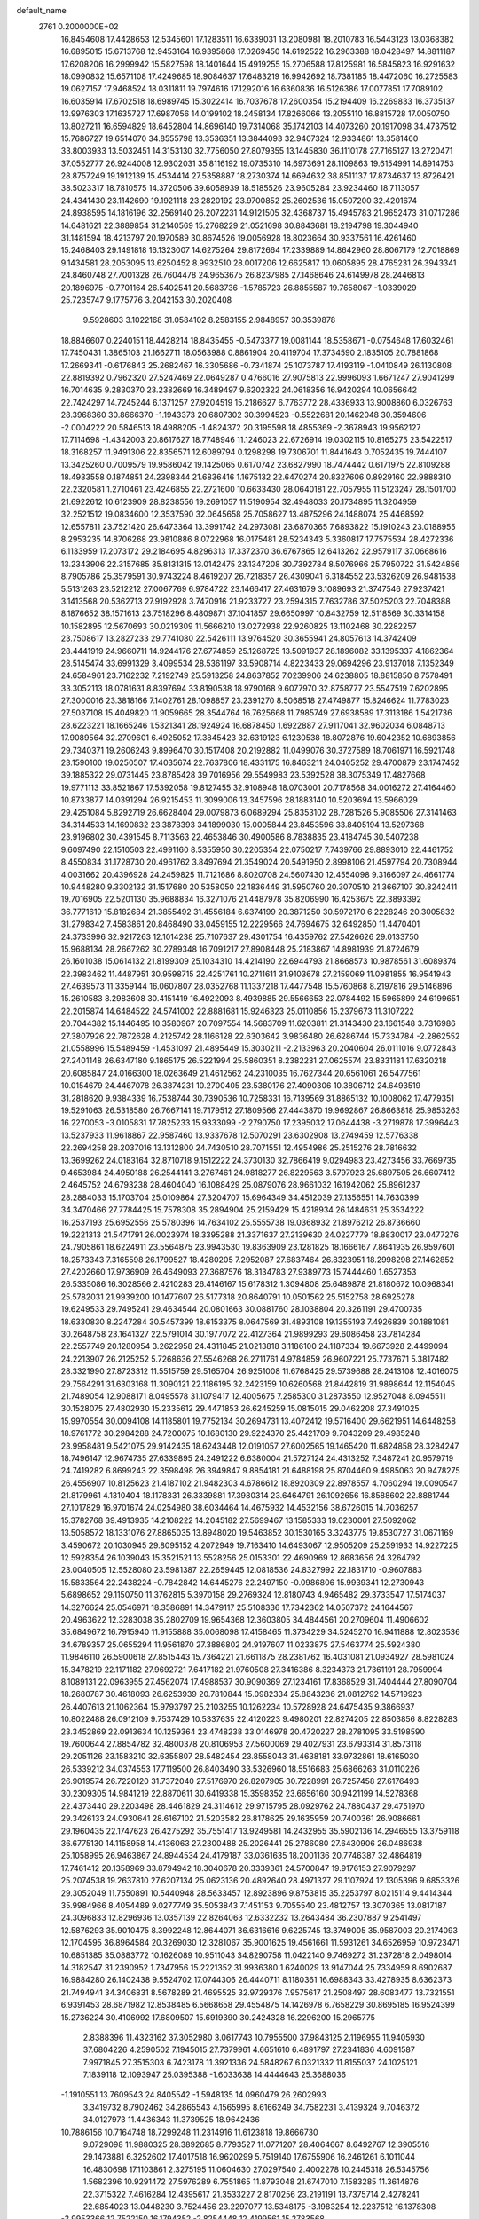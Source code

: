 default_name                                                                    
 2761  0.2000000E+02
  16.8454608  17.4428653  12.5345601  17.1283511  16.6339031  13.2080981
  18.2010783  16.5443123  13.0368382  16.6895015  15.6713768  12.9453164
  16.9395868  17.0269450  14.6192522  16.2963388  18.0428497  14.8811187
  17.6208206  16.2999942  15.5827598  18.1401644  15.4919255  15.2706588
  17.8125981  16.5845823  16.9291632  18.0990832  15.6571108  17.4249685
  18.9084637  17.6483219  16.9942692  18.7381185  18.4472060  16.2725583
  19.0627157  17.9468524  18.0311811  19.7974616  17.1292016  16.6360836
  16.5126386  17.0077851  17.7089102  16.6035914  17.6702518  18.6989745
  15.3022414  16.7037678  17.2600354  15.2194409  16.2269833  16.3735137
  13.9976303  17.1635727  17.6987056  14.0199102  18.2458134  17.8266066
  13.2055110  16.8815728  17.0050750  13.8027211  16.6594829  18.6452804
  14.8696140  19.7314068  35.1742103  14.4073260  20.1917098  34.4737512
  15.7686727  19.6514070  34.8555798  13.3536351  13.3844093  32.9407324
  12.9334861  13.3581460  33.8003933  13.5032451  14.3153130  32.7756050
  27.8079355  13.1445830  36.1110178  27.7165127  13.2720471  37.0552777
  26.9244008  12.9302031  35.8116192  19.0735310  14.6973691  28.1109863
  19.6154991  14.8914753  28.8757249  19.1912139  15.4534414  27.5358887
  18.2730374  14.6694632  38.8511137  17.8734637  13.8726421  38.5023317
  18.7810575  14.3720506  39.6058939  18.5185526  23.9605284  23.9234460
  18.7113057  24.4341430  23.1142690  19.1921118  23.2820192  23.9700852
  25.2602536  15.0507200  32.4201674  24.8938595  14.1816196  32.2569140
  26.2072231  14.9121505  32.4368737  15.4945783  21.9652473  31.0717286
  14.6481621  22.3889854  31.2140569  15.2768229  21.0521698  30.8843681
  18.2194798  19.3044940  31.1481594  18.4213797  20.1970589  30.8674526
  19.0056928  18.8023664  30.9337561  16.4261460  15.2468403  29.1491818
  16.1323007  14.6275264  29.8172664  17.2339889  14.8642960  28.8067179
  12.7018869   9.1434581  28.2053095  13.6250452   8.9932510  28.0017206
  12.6625817  10.0605895  28.4765231  26.3943341  24.8460748  27.7001328
  26.7604478  24.9653675  26.8237985  27.1468646  24.6149978  28.2446813
  20.1896975  -0.7701164  26.5402541  20.5683736  -1.5785723  26.8855587
  19.7658067  -1.0339029  25.7235747   9.1775776   3.2042153  30.2020408
   9.5928603   3.1022168  31.0584102   8.2583155   2.9848957  30.3539878
  18.8846607   0.2240151  18.4428214  18.8435455  -0.5473377  19.0081144
  18.5358671  -0.0754648  17.6032461  17.7450431   1.3865103  21.1662711
  18.0563988   0.8861904  20.4119704  17.3734590   2.1835105  20.7881868
  17.2669341  -0.6176843  25.2682467  16.3305686  -0.7341874  25.1073787
  17.4193119  -1.0410849  26.1130808  22.8819392   0.7962320  27.5247469
  22.0649287   0.4766016  27.9075813  22.9996093   1.6671247  27.9041299
  16.7014635   9.2830370  23.2382669  16.3489497   9.6202322  24.0618356
  16.9420294  10.0656642  22.7424297  14.7245244   6.1371257  27.9204519
  15.2186627   6.7763772  28.4336933  13.9008860   6.0326763  28.3968360
  30.8666370  -1.1943373  20.6807302  30.3994523  -0.5522681  20.1462048
  30.3594606  -2.0004222  20.5846513  18.4988205  -1.4824372  20.3195598
  18.4855369  -2.3678943  19.9562127  17.7114698  -1.4342003  20.8617627
  18.7748946  11.1246023  22.6726914  19.0302115  10.8165275  23.5422517
  18.3168257  11.9491306  22.8356571  12.6089794   0.1298298  19.7306701
  11.8441643   0.7052435  19.7444107  13.3425260   0.7009579  19.9586042
  19.1425065   0.6170742  23.6827990  18.7474442   0.6171975  22.8109288
  18.4933558   0.1874851  24.2398344  21.6836416   1.1675132  22.6470274
  20.8327606   0.8929160  22.9888310  22.2320581   1.2710461  23.4246855
  22.2721600  10.6633430  28.0640181  22.7057955  11.5123247  28.1501700
  21.6922612  10.6123909  28.8238556  19.2691057  11.5190954  32.4948033
  20.1734895  11.3204959  32.2521512  19.0834600  12.3537590  32.0645658
  25.7058627  13.4875296  24.1488074  25.4468592  12.6557811  23.7521420
  26.6473364  13.3991742  24.2973081  23.6870365   7.6893822  15.1910243
  23.0188955   8.2953235  14.8706268  23.9810886   8.0722968  16.0175481
  28.5234343   5.3360817  17.7575534  28.4272336   6.1133959  17.2073172
  29.2184695   4.8296313  17.3372370  36.6767865  12.6413262  22.9579117
  37.0668616  13.2343906  22.3157685  35.8131315  13.0142475  23.1347208
  30.7392784   8.5076966  25.7950722  31.5424856   8.7905786  25.3579591
  30.9743224   8.4619207  26.7218357  26.4309041   6.3184552  23.5326209
  26.9481538   5.5131263  23.5212212  27.0067769   6.9784722  23.1466417
  27.4631679   3.1089693  21.3747546  27.9237421   3.1413568  20.5362713
  27.9192928   3.7470916  21.9233727  23.2594315   7.7632786  37.5025203
  22.7048388   8.1876652  38.1571613  23.7518296   8.4809871  37.1041857
  29.6650997  10.8432759  12.5118569  30.3314158  10.1582895  12.5670693
  30.0219309  11.5666210  13.0272938  22.9260825  13.1102468  30.2282257
  23.7508617  13.2827233  29.7741080  22.5426111  13.9764520  30.3655941
  24.8057613  14.3742409  28.4441919  24.9660711  14.9244176  27.6774859
  25.1268725  13.5091937  28.1896082  33.1395337   4.1862364  28.5145474
  33.6991329   3.4099534  28.5361197  33.5908714   4.8223433  29.0694296
  23.9137018   7.1352349  24.6584961  23.7162232   7.2192749  25.5913258
  24.8637852   7.0239906  24.6238805  18.8815850   8.7578491  33.3052113
  18.0781631   8.8397694  33.8190538  18.9790168   9.6077970  32.8758777
  23.5547519   7.6202895  27.3000016  23.3818166   7.1402761  28.1098857
  23.2391270   8.5068518  27.4749877  15.8246624  11.7783023  27.5037108
  15.4049820  11.9059665  28.3544764  16.7625668  11.7985749  27.6938589
  17.3113186   1.5421736  28.6223221  18.1665246   1.5321341  28.1924924
  16.6878450   1.6922887  27.9117041  32.9602034   6.0848713  17.9089564
  32.2709601   6.4925052  17.3845423  32.6319123   6.1230538  18.8072876
  19.6042352  10.6893856  29.7340371  19.2606243   9.8996470  30.1517408
  20.2192882  11.0499076  30.3727589  18.7061971  16.5921748  23.1590100
  19.0250507  17.4035674  22.7637806  18.4331175  16.8463211  24.0405252
  29.4700879  23.1747452  39.1885322  29.0731445  23.8785428  39.7016956
  29.5549983  23.5392528  38.3075349  17.4827668  19.9771113  33.8521867
  17.5392058  19.8127455  32.9108948  18.0703001  20.7178568  34.0016272
  27.4164460  10.8733877  14.0391294  26.9215453  11.3099006  13.3457596
  28.1883140  10.5203694  13.5966029  29.4251084   5.8292719  26.6628404
  29.0079873   6.0689294  25.8353102  28.7281526   5.9085506  27.3141463
  34.3144533  14.1690832  23.3878393  34.1899030  15.0005844  23.8453596
  33.8405194  13.5297368  23.9196802  30.4391545   8.7113563  22.4653846
  30.4900586   8.7838835  23.4184745  30.5407238   9.6097490  22.1510503
  22.4991160   8.5355950  30.2205354  22.0750217   7.7439766  29.8893010
  22.4461752   8.4550834  31.1728730  20.4961762   3.8497694  21.3549024
  20.5491950   2.8998106  21.4597794  20.7308944   4.0031662  20.4396928
  24.2459825  11.7121686   8.8020708  24.5607430  12.4554098   9.3166097
  24.4661774  10.9448280   9.3302132  31.1517680  20.5358050  22.1836449
  31.5950760  20.3070510  21.3667107  30.8242411  19.7016905  22.5201130
  35.9688834  16.3271076  21.4487978  35.8206990  16.4253675  22.3893392
  36.7771619  15.8182684  21.3855492  31.4556184   6.6374199  20.3871250
  30.5972170   6.2228246  20.3005832  31.2798342   7.4583861  20.8468490
  33.0459155  12.2229566  24.7694675  32.6492850  11.4470401  24.3733996
  32.9217263  12.1014238  25.7107637  29.4301754  16.4359762  27.5426626
  29.0133750  15.9688134  28.2667262  30.2789348  16.7091217  27.8908448
  25.2183867  14.8981939  21.8724679  26.1601038  15.0614132  21.8199309
  25.1034310  14.4214190  22.6944793  21.8668573  10.9878561  31.6089374
  22.3983462  11.4487951  30.9598715  22.4251761  10.2711611  31.9103678
  27.2159069  11.0981855  16.9541943  27.4639573  11.3359144  16.0607807
  28.0352768  11.1337218  17.4477548  15.5760868   8.2197816  29.5146896
  15.2610583   8.2983608  30.4151419  16.4922093   8.4939885  29.5566653
  22.0784492  15.5965899  24.6199651  22.2015874  14.6484522  24.5741002
  22.8881681  15.9246323  25.0110856  15.2379673  11.3107222  20.7044382
  15.1446495  10.3580967  20.7097554  14.5683709  11.6203811  21.3143430
  23.1661548   3.7316986  27.3807926  22.7872628   4.2125742  28.1166128
  22.6303642   3.9836480  26.6286744  15.7334784  -2.2862552  21.0558996
  15.5489459  -1.4531097  21.4895449  15.3030211  -2.2133963  20.2040604
  26.0111016   9.0772843  27.2401148  26.6347180   9.1865175  26.5221994
  25.5860351   8.2382231  27.0625574  23.8331181  17.6320218  20.6085847
  24.0166300  18.0263649  21.4612562  24.2310035  16.7627344  20.6561061
  26.5477561  10.0154679  24.4467078  26.3874231  10.2700405  23.5380176
  27.4090306  10.3806712  24.6493519  31.2818620   9.9384339  16.7538744
  30.7390536  10.7258331  16.7139569  31.8865132  10.1008062  17.4779351
  19.5291063  26.5318580  26.7667141  19.7179512  27.1809566  27.4443870
  19.9692867  26.8663818  25.9853263  16.2270053  -3.0105831  17.7825233
  15.9333099  -2.2790750  17.2395032  17.0644438  -3.2719878  17.3996443
  13.5237933  11.9618867  22.9587460  13.9337678  12.5070291  23.6302908
  13.2749459  12.5776338  22.2694258  28.2037016  13.1312800  24.7430510
  28.7071551  12.4954986  25.2515276  28.7816632  13.3699262  24.0183164
  32.8710718   9.1512222  24.3730130  32.7866419   9.0294983  23.4273456
  33.7669735   9.4653984  24.4950188  26.2544141   3.2767461  24.9818277
  26.8229563   3.5797923  25.6897505  26.6607412   2.4645752  24.6793238
  28.4604040  16.1088429  25.0879076  28.9661032  16.1942062  25.8961237
  28.2884033  15.1703704  25.0109864  27.3204707  15.6964349  34.4512039
  27.1356551  14.7630399  34.3470466  27.7784425  15.7578308  35.2894904
  25.2159429  15.4218934  26.1484631  25.3534222  16.2537193  25.6952556
  25.5780396  14.7634102  25.5555738  19.0368932  21.8976212  26.8736660
  19.2221313  21.5471791  26.0023974  18.3395288  21.3371637  27.2139630
  24.0227779  18.8830017  23.0477276  24.7905861  18.6224911  23.5564875
  23.9943530  19.8363909  23.1281825  18.1666167   7.8641935  26.9597601
  18.2573343   7.3165598  26.1799527  18.4280205   7.2952087  27.6837464
  26.8323951  18.2998298  27.1462852  27.4202660  17.9736909  26.4649093
  27.3687576  18.3134783  27.9389773  15.7444460   1.6527353  26.5335086
  16.3028566   2.4210283  26.4146167  15.6178312   1.3094808  25.6489878
  21.8180672  10.0968341  25.5782031  21.9939200  10.1477607  26.5177318
  20.8640791  10.0501562  25.5152758  28.6925278  19.6249533  29.7495241
  29.4634544  20.0801663  30.0881760  28.1038804  20.3261191  29.4700735
  18.6330830   8.2247284  30.5457399  18.6153375   8.0647569  31.4893108
  19.1355193   7.4926839  30.1881081  30.2648758  23.1641327  22.5791014
  30.1977072  22.4127364  21.9899293  29.6086458  23.7814284  22.2557749
  20.1280954   3.2622958  24.4311845  21.0213818   3.1186100  24.1187334
  19.6673928   2.4499094  24.2213907  26.2125252   5.7268636  27.5546268
  26.2711761   4.9784859  26.9607221  25.7737671   5.3817482  28.3321990
  27.8723312  11.5515759  29.5165704  26.9251008  11.6768425  29.5739688
  28.2413108  12.4016075  29.7564291  31.6303168  11.3090121  22.1186195
  32.2423159  10.6260568  21.8442819  31.9898644  12.1154045  21.7489054
  12.9088171   8.0495578  31.1079417  12.4005675   7.2585300  31.2873550
  12.9527048   8.0945511  30.1528075  27.4802930  15.2335612  29.4471853
  26.6245259  15.0815015  29.0462208  27.3491025  15.9970554  30.0094108
  14.1185801  19.7752134  30.2694731  13.4072412  19.5716400  29.6621951
  14.6448258  18.9761772  30.2984288  24.7200075  10.1680130  29.9224370
  25.4421709   9.7043209  29.4985248  23.9958481   9.5421075  29.9142435
  18.6243448  12.0191057  27.6002565  19.1465420  11.6824858  28.3284247
  18.7496147  12.9674735  27.6339895  24.2491222   6.6380004  21.5727124
  24.4313252   7.3487241  20.9579719  24.7419282   6.8699243  22.3598498
  26.3949847   9.8854181  21.6488198  25.8704460   9.4985063  20.9478275
  26.4556907  10.8125623  21.4187102  21.9482303   4.6786612  18.8920309
  22.8978557   4.7060294  19.0090547  21.8179961   4.1310404  18.1178331
  26.3339881  17.3980314  23.6464791  26.1092656  16.8588602  22.8881744
  27.1017829  16.9701674  24.0254980  38.6034464  14.4675932  14.4532156
  38.6726015  14.7036257  15.3782768  39.4913935  14.2108222  14.2045182
  27.5699467  13.1585333  19.0230001  27.5092062  13.5058572  18.1331076
  27.8865035  13.8948020  19.5463852  30.1530165   3.3243775  19.8530727
  31.0671169   3.4590672  20.1030945  29.8095152   4.2072949  19.7163410
  14.6493067  12.9505209  25.2591933  14.9227225  12.5928354  26.1039043
  15.3521521  13.5528256  25.0153301  22.4690969  12.8683656  24.3264792
  23.0040505  12.5528080  23.5981387  22.2659445  12.0818536  24.8327992
  22.1831710  -0.9607883  15.5833564  22.2438224  -0.7842842  14.6445276
  22.2497150  -0.0986806  15.9939341  12.2730943   5.6898652  29.1150750
  11.3762815   5.3970158  29.2769324  12.8180743   4.9465482  29.3733547
  17.5174037  14.3276624  25.0546971  18.3586891  14.3479117  25.5108336
  17.7342362  14.0507372  24.1644567  20.4963622  12.3283038  35.2802709
  19.9654368  12.3603805  34.4844561  20.2709604  11.4906602  35.6849672
  16.7915940  11.9155888  35.0068098  17.4158465  11.3734229  34.5245270
  16.9411888  12.8023536  34.6789357  25.0655294  11.9561870  27.3886802
  24.9197607  11.0233875  27.5463774  25.5924380  11.9846110  26.5900618
  27.8515443  15.7364221  21.6611875  28.2381762  16.4031081  21.0934927
  28.5981024  15.3478219  22.1171182  27.9692721   7.6417182  21.9760508
  27.3416386   8.3234373  21.7361191  28.7959994   8.1089131  22.0963955
  27.4562074  17.4988537  30.9090369  27.1234161  17.8368529  31.7404444
  27.8090704  18.2680787  30.4618093  26.6253939  20.7810844  15.0982334
  25.8843236  21.0812792  14.5719923  26.4407613  21.1062364  15.9793797
  25.2103255  10.1262234  10.5728928  24.6475435   9.3866937  10.8022488
  26.0912109   9.7537429  10.5337635  22.4120223   9.4980201  22.8274205
  22.8503856   8.8228283  23.3452869  22.0913634  10.1259364  23.4748238
  33.0146978  20.4720227  28.2781095  33.5198590  19.7600644  27.8854782
  32.4800378  20.8106953  27.5600069  29.4027931  23.6793314  31.8573118
  29.2051126  23.1583210  32.6355807  28.5482454  23.8558043  31.4638181
  33.9732861  18.6165030  26.5339212  34.0374553  17.7119500  26.8403490
  33.5326960  18.5516683  25.6866263  31.0110226  26.9019574  26.7220120
  31.7372040  27.5176970  26.8207905  30.7228991  26.7257458  27.6176493
  30.2309305  14.9841219  22.8870611  30.6419338  15.3598352  23.6656160
  30.9421199  14.5278368  22.4373440  29.2203498  28.4461829  24.3114612
  29.9715795  28.0929762  24.7880437  29.4751970  29.3426133  24.0930641
  28.6167102  21.5203582  26.8178625  29.1635959  20.7400361  26.9086661
  29.1960435  22.1747623  26.4275292  35.7551417  13.9249581  14.2432955
  35.5902136  14.2946555  13.3759118  36.6775130  14.1158958  14.4136063
  27.2300488  25.2026441  25.2786080  27.6430906  26.0486938  25.1058995
  26.9463867  24.8944534  24.4179187  33.0361635  18.2001136  20.7746387
  32.4864819  17.7461412  20.1358969  33.8794942  18.3040678  20.3339361
  24.5700847  19.9176153  27.9079297  25.2074538  19.2637810  27.6207134
  25.0623136  20.4892640  28.4971327  29.1107924  12.1305396   9.6853326
  29.3052049  11.7550891  10.5440948  28.5633457  12.8923896   9.8753815
  35.2253797   8.0215114   9.4414344  35.9984966   8.4054489   9.0277749
  35.5053843   7.1451153   9.7055540  23.4812757  13.3070365  13.0817187
  24.3096833  12.8296936  13.0357139  22.8264063  12.6332232  13.2643484
  36.2307887   9.2541497  12.5876293  35.9010475   8.3992248  12.8644071
  36.6316616   9.6225745  13.3749005  35.9587003  20.2174093  12.1704595
  36.8964584  20.3269030  12.3281067  35.9001625  19.4561661  11.5931261
  34.6526959  10.9723471  10.6851385  35.0883772  10.1626089  10.9511043
  34.8290758  11.0422140   9.7469272  31.2372818   2.0498014  14.3182547
  31.2390952   1.7347956  15.2221352  31.9936380   1.6240029  13.9147044
  25.7334959   8.6902687  16.9884280  26.1402438   9.5524702  17.0744306
  26.4440711   8.1180361  16.6988343  33.4278935   8.6362373  21.7494941
  34.3406831   8.5678289  21.4695525  32.9729376   7.9575617  21.2508497
  28.6083477  13.7321551   6.9391453  28.6871982  12.8538485   6.5668658
  29.4554875  14.1426978   6.7658229  30.8695185  16.9524399  15.2736224
  30.4106992  17.6809507  15.6919390  30.2424328  16.2296200  15.2965775
   2.8388396  11.4323162  37.3052980   3.0617743  10.7955500  37.9843125
   2.1196955  11.9405930  37.6804226   4.2590502   7.1945015  27.7379961
   4.6651610   6.4891797  27.2341836   4.6091587   7.9971845  27.3515303
   6.7423178  11.3921336  24.5848267   6.0321332  11.8155037  24.1025121
   7.1839118  12.1093947  25.0395388  -1.6033638  14.4444643  25.3688036
  -1.1910551  13.7609543  24.8405542  -1.5948135  14.0960479  26.2602993
   3.3419732   8.7902462  34.2865543   4.1565995   8.6166249  34.7582231
   3.4139324   9.7046372  34.0127973  11.4436343  11.3739525  18.9642436
  10.7886156  10.7164748  18.7299248  11.2314916  11.6123818  19.8666730
   9.0729098  11.9880325  28.3892685   8.7793527  11.0771207  28.4064667
   8.6492767  12.3905516  29.1473881   6.3252602  17.4017518  16.9620299
   5.7519140  17.6755906  16.2461261   6.1011044  16.4830698  17.1103861
   2.3275195  11.0604630  27.0297540   2.4002278  10.2445318  26.5345756
   1.5682396  10.9291472  27.5976289   6.7551865  11.8793048  21.6747010
   7.1583285  11.3614876  22.3715322   7.4616284  12.4395617  21.3533227
   2.8170256  23.2191191  13.7375714   2.4278241  22.6854023  13.0448230
   3.7524456  23.2297077  13.5348175  -3.1983254  12.2237512  16.1378308
  -3.9953366  12.7522150  16.1794352  -2.8254448  12.4199561  15.2783568
   9.7315397  23.6884100  29.0331414   9.3836789  23.9399486  29.8886839
  10.2424517  24.4467032  28.7499593   5.5445234  27.3907754  23.1902650
   4.8367961  26.7485052  23.1369454   5.3149787  28.0546489  22.5400242
   9.8551634  25.0815358  22.3279071  10.6461793  24.9484209  22.8502156
   9.2543459  25.5396110  22.9156291   1.7920965  25.1147207  20.3075407
   2.1886211  25.8292785  19.8091359   2.1153847  24.3193251  19.8843830
   5.6728106  18.6097633  26.5594480   5.4439769  18.5058157  27.4830614
   4.9234192  19.0661854  26.1769258  13.0137242  26.0756308  22.0868483
  12.4554381  26.8237331  22.2987243  12.7715178  25.4069726  22.7275230
   6.8016112  24.8567491  25.7716477   6.1890059  24.2882113  25.3050523
   6.5111271  24.8249298  26.6831510   0.1325918  26.2665757  22.2179532
   0.2256775  25.3141611  22.1961958   0.7695922  26.5841694  21.5779558
   2.0924977  20.8716216  24.0475063   1.2413068  20.4351123  24.0133663
   2.4044667  20.8592667  23.1426557   0.4845831  17.1618483  16.6364728
  -0.2143287  16.9184728  16.0294123   0.8986643  17.9240911  16.2318067
  18.0707911  24.9340322  21.3720708  17.1462115  25.1275569  21.5267724
  18.0629617  24.1443017  20.8312415   0.5942125  21.6737634  20.3041131
  -0.3506761  21.5706154  20.1910736   0.9614565  21.4765576  19.4424440
  16.0342846  17.9830365  29.7942745  16.1407937  17.0433787  29.6461835
  16.7531275  18.2158932  30.3818751   7.8488381  22.1392473  23.3848138
   8.5175737  21.9431667  24.0409975   7.0194822  22.0530246  23.8548843
   4.9906987  21.7638328  30.9189154   5.2548325  22.4217074  30.2757465
   5.2675155  22.1267594  31.7602766  14.9039256  31.8622229  27.1236638
  13.9763351  31.7099742  27.3042961  14.9747026  31.8062446  26.1707269
   8.4497893  20.7627272  35.0856168   7.9513445  20.7802651  35.9026095
   8.4278724  19.8459353  34.8113103  -0.8653610  34.8117715  23.9664361
  -0.8044756  34.0336645  24.5205790  -0.6928505  35.5426280  24.5600023
  -0.8936176  32.7529227  25.4520520  -0.9711648  33.0797853  26.3483662
  -0.3327826  31.9808001  25.5263659  15.5386973  24.9201667  22.4889681
  15.3761436  24.0006715  22.2784052  14.6667692  25.2955203  22.6117807
   3.3214409  19.7362472  26.1583262   2.8732661  20.0556571  25.3751605
   2.6306243  19.3272040  26.6795631   3.4856083  17.3777760  24.5524925
   2.7757254  17.9557744  24.2728214   3.8071856  17.7690840  25.3647104
   6.4144624  15.2717670  27.2009010   6.0945485  14.8893444  28.0179934
   5.6323629  15.3624212  26.6565354  -3.4799365  16.2566001  32.4530304
  -3.9960721  16.7242080  31.7963884  -3.9276422  15.4168546  32.5560786
  15.1120782  25.9212081  27.7947881  15.1234326  26.5130622  27.0425836
  15.9266447  25.4239988  27.7206515   7.4909947  22.4242651  27.9474290
   6.7519097  23.0270140  28.0291543   8.2558798  22.9500942  28.1812805
   8.6478948  26.7963394  24.2633800   7.8593622  27.1561672  23.8572125
   8.3244983  26.1123062  24.8496778   5.3366733  24.2509972  28.0364133
   4.5240503  24.0532014  27.5708465   5.1223287  25.0082530  28.5812545
   0.4693463  27.5759956  27.4345528   1.3088142  27.6279267  26.9775750
   0.5536840  26.8114555  28.0042873   9.1464867  20.0214232  21.7374170
   9.8670350  19.7322798  22.2972723   8.6675733  20.6551100  22.2715657
   4.9174881  18.7898447  19.1894384   5.4192450  19.5929844  19.3288604
   5.4494059  18.2778336  18.5802259  10.3716492  15.2970227  28.0214417
  10.8386904  14.6760450  27.4624327  10.5912354  15.0283101  28.9135220
   6.5407040  20.9138654  19.6817162   6.3336424  21.5438808  20.3719610
   6.9140075  20.1644143  20.1456123   4.8972022  28.9022453  30.2844323
   4.0214462  29.0526384  30.6403331   5.4117389  29.6489773  30.5908228
   5.1632618  23.0398905  24.6427943   4.2550052  23.1414091  24.9273921
   5.4177015  22.1728264  24.9585349   1.0654512  28.9372765  21.0383370
   1.1773639  29.8676384  20.8430573   1.6328277  28.7810624  21.7932627
   6.7339599  31.2179776  31.1709336   7.2001578  31.0616431  31.9921832
   7.4260363  31.3042866  30.5153325  11.6285481  18.3479760  36.6288281
  12.1445739  18.6555770  37.3740334  11.5815198  19.1028493  36.0421541
   9.1466817  27.2839368  34.8183302   9.5763016  26.4290309  34.7901474
   8.2156239  27.0812207  34.9092671  13.5182435  15.2574307  29.2561430
  14.4099591  15.0070102  29.0145551  13.1763258  15.7031138  28.4811006
   3.0810450  21.1105926  21.4460055   2.3605589  21.5571511  21.0013516
   3.3944133  20.4685124  20.8090084  10.4219592  22.9164276  18.3945070
   9.9906643  23.6421048  18.8457377  10.1263753  22.9891220  17.4869953
   4.6886607  17.7912223  29.2672947   4.6341378  16.8420057  29.3779607
   3.8898581  18.1261301  29.6747048  11.0488081  29.3601809  33.2468596
  11.3357482  28.8694535  32.4767402  10.5548535  28.7249727  33.7652718
  12.8304069  23.5261101  30.0544621  12.8159759  23.5224013  29.0973781
  11.9601586  23.8354085  30.3059261   7.3184586  24.7710406  17.9642911
   6.5028056  24.5947585  18.4331904   7.9843176  24.8158760  18.6504788
  -2.0205711  25.3987193  20.0911290  -1.0692232  25.5038149  20.1022616
  -2.3016434  25.6689981  20.9653026   1.4802768  16.1272649  28.1506834
   2.0249772  15.7380400  27.4665510   1.3363981  15.4165928  28.7755641
  21.8072714  20.0514114  29.1624370  21.8645940  19.9576326  28.2115682
  22.3124834  19.3148550  29.5066423  11.2340841  24.1657515  32.7811780
  12.1786433  24.3151288  32.8227239  11.1323566  23.4481174  32.1559703
  -2.2026385  21.8692871  30.3539497  -2.8597493  22.4167449  30.7837489
  -1.6898687  21.5010939  31.0734862  10.8174512  21.5775509  27.8551773
  11.7306273  21.8277585  27.9956671  10.3112899  22.3007223  28.2253875
  12.8420010  30.1108256  24.0491103  13.3480906  30.3674902  23.2782482
  12.4391112  30.9242478  24.3528469  11.4725951  19.0668561  29.4732439
  11.0181697  18.8095364  30.2754384  10.7996206  19.4939667  28.9432310
  17.2384621  23.8136588  30.0808076  16.7790737  22.9911071  30.2499311
  17.6781618  23.6743563  29.2420640  -0.8355214  14.0615788  21.1951920
   0.0663309  14.1995605  21.4847699  -0.7952604  14.1376165  20.2418667
  12.0562322  32.5767212  24.9046612  12.0294170  32.5045380  25.8587588
  12.2686443  33.4953876  24.7398431   2.3681098  18.2138754  19.5928529
   3.2959856  18.3837580  19.4303163   2.3614187  17.6162493  20.3405361
   1.5872940  18.7055420  14.1551857   1.9217222  18.2666876  13.3730115
   2.3655348  18.8744773  14.6862545  -2.6051670  19.5431678  26.8910748
  -2.0133713  19.3100040  26.1757817  -2.5599887  18.7990827  27.4915149
  13.0235733  24.2477480  26.7124924  13.5003429  23.4542769  26.9560622
  13.3771673  24.9258517  27.2881473   4.5617860  15.0704187  25.0724436
   4.0559387  15.7733147  24.6646599   5.3964195  15.0730332  24.6038159
  -0.8132326  15.9909976  31.8183540  -0.3423825  15.5398158  32.5190443
  -1.7248054  16.0010392  32.1101864  13.8303268  22.2676406  23.7424621
  14.1888239  22.4448947  22.8728112  14.5988468  22.1994448  24.3089938
  13.6885733  34.0844077  21.3345722  14.6435691  34.0632131  21.3959360
  13.3884543  33.9981749  22.2394061   9.5298843  34.1808118  29.6632208
   9.1141205  34.1823241  28.8010318   9.3748598  33.2992221  30.0023355
  17.4280329  25.1614238  26.4295120  18.1104710  25.7812612  26.6870226
  17.8674089  24.5558353  25.8324834   0.6251404  24.6495133  14.6888105
   1.3559016  24.2393267  14.2262450  -0.0811732  24.6779281  14.0434071
  11.1548260  14.7928182  34.4061674  11.7541537  15.0936965  35.0891831
  11.0554332  15.5471890  33.8254113  22.3152978  22.5966761  28.5598360
  22.1613004  21.6802128  28.7892083  21.4589721  23.0140834  28.6531597
  13.3178446  15.7957830  36.3425064  12.6303279  16.4386695  36.5164304
  14.1254672  16.2274983  36.6210732  11.6288394  32.1953583  20.1029271
  11.2392416  31.9927561  20.9534551  12.1854579  32.9560461  20.2695457
  16.9003876  26.5081247  30.2165033  17.4527960  26.9084934  29.5451005
  17.0367536  25.5668237  30.1088523  12.5106762  28.0384003  18.8553445
  12.5361480  27.1154985  19.1080012  11.8043258  28.4116567  19.3825831
  10.5744780  21.3577618  31.9605222  10.4102319  20.9265683  31.1218761
   9.7073941  21.4533787  32.3545459  16.8761956  11.3323406  30.3325898
  17.7928168  11.0779453  30.2261928  16.5062984  10.6609738  30.9058914
   0.2040895  21.1118881  14.5731727   0.8269634  21.8299945  14.6853474
   0.7442628  20.3639113  14.3182704   5.0468684   9.7287573  26.5831407
   5.6427415   9.9717810  25.8745460   4.3620556  10.3971358  26.5600400
   5.8163574  16.4402266  20.3285216   5.3284890  17.2220258  20.0696660
   6.7117970  16.7504262  20.4634142   1.4246583  20.2920809  17.5745397
   1.9747731  19.8045825  18.1876880   2.0454033  20.7501911  17.0079335
  12.2199928  15.4170125  23.4006095  11.5186893  14.7758070  23.5157648
  11.8602290  16.2312406  23.7525108  17.7901298  16.7151819  35.0644651
  17.4932088  15.8054642  35.0864557  17.1257835  17.1715481  34.5481263
   8.4927356  24.2624213  20.2384048   7.8716683  23.7027798  20.7045684
   9.1029706  24.5577387  20.9141508   6.5359603  20.8566637  25.7846855
   6.7029624  21.2538743  26.6394169   6.4265447  19.9242029  25.9711713
  20.3582212  21.7154908  30.7776728  20.7972711  21.0900909  30.2011818
  20.4195037  22.5513447  30.3152611  12.7974338  35.0976666  23.9331889
  13.5306271  34.9085007  24.5187447  12.8849996  36.0296125  23.7330868
  13.2729270  27.5500798  25.8452389  13.9963113  27.0815592  25.4287832
  13.2970874  28.4237184  25.4548496  20.8806251  22.1246031  24.2595557
  21.0152645  21.3702970  24.8332510  21.2317056  22.8661673  24.7525638
  21.3436596  21.6044770  33.4325711  21.4460897  20.6687162  33.2591018
  21.0992517  21.9795625  32.5865170  11.4609761  27.7924963  23.1194757
  11.7743434  28.5523189  23.6100901  10.7412011  27.4467807  23.6473361
  15.1775919  18.0727277  21.9405770  14.4160644  18.4319518  21.4853124
  15.5159183  17.4011550  21.3483295  10.9128592  17.9718509  23.5014036
  11.2208279  18.8777217  23.4733810  10.6648463  17.8313517  24.4151767
   2.9696896  13.7147884  27.1939095   2.8020977  12.7725332  27.1765884
   3.5322732  13.8719760  26.4356064  19.9684749  35.4567158  30.3294985
  20.5898775  35.5550584  29.6080975  20.4896448  35.0967313  31.0471509
  16.0075681  30.1835335  29.3012752  15.7160008  30.7559238  28.5916346
  15.9638308  30.7318938  30.0846141  20.9524926  27.3109122  29.0178687
  21.4130462  28.0379405  29.4368580  20.5119556  26.8596530  29.7379549
  18.2717661  32.6654890  25.6645361  18.2976096  32.6687613  24.7076907
  18.4678503  31.7603288  25.9063372  15.3831708  31.7669464  24.4674367
  16.1676161  31.2237768  24.3909892  14.8062370  31.4538713  23.7707566
  17.4269246  31.6829144  22.1405406  17.1360679  32.5494532  22.4246966
  17.1106916  31.6074243  21.2402463  24.3698163  24.8258145  24.9864848
  24.8904271  25.0168343  25.7666820  23.5793817  24.4039626  25.3233615
  15.4893034  26.3809874  24.9197198  15.7335788  25.9865371  24.0824801
  16.1294449  26.0366743  25.5425353  14.7372347  28.1570512  20.5968778
  14.4975275  28.5101592  19.7400890  14.2586778  27.3302949  20.6576160
  19.8256171  38.4172126  16.7556466  19.3267207  38.0960262  16.0045318
  20.0546454  39.3172483  16.5238845  29.9406103  31.6795629  24.2156134
  29.9438465  31.6660272  23.2585146  30.7005024  32.2122651  24.4501862
  10.5583673  36.8001456  25.6865442  11.3002553  37.3516913  25.9348011
  10.4428758  36.9613255  24.7501071  17.9987643  28.4401438  28.5807263
  18.5542608  28.8587416  27.9231311  17.3960655  29.1296777  28.8591665
  22.3102345  25.9982565  27.1991245  23.0542952  26.6000456  27.1777833
  21.6688749  26.4302833  27.7632544   7.5594105   2.3534508  27.2518934
   8.0241334   1.5362601  27.4320705   7.2937387   2.6730324  28.1141683
   5.0273841   6.9373575  23.5180565   5.2863753   6.9454531  24.4395172
   4.7500104   7.8358837  23.3393213   9.3978256   5.8335090  29.4819321
   8.6639761   6.4475452  29.4563135   9.0006518   4.9953398  29.7184848
  11.1060900   3.3450665   5.6772562  11.2813006   2.4727591   6.0302619
  11.8294225   3.5082167   5.0719431   2.5824178   8.7061136  20.3171610
   3.4010525   9.1200547  20.5905138   2.8379115   7.8229779  20.0506536
  13.1983342   1.1273485  27.9812882  12.6160329   1.8818446  27.8924478
  13.9859727   1.3743043  27.4966540  11.7976334   6.0067710  11.3517658
  11.7774617   6.5466018  10.5615710  11.1968436   6.4434686  11.9555693
  10.7006649  -0.1786984   4.3134570  11.3293309   0.3616737   3.8349083
  10.8843691   0.0000479   5.2357012  19.9151889  -0.8265652  10.9549444
  19.8869379  -1.2502939  10.0971054  19.3778077  -0.0411700  10.8519504
  10.8797992   8.1077641  24.9998499  10.2140164   8.6865188  25.3713443
  11.6228811   8.6831162  24.8181052  13.2104077  -3.1728561  23.2322318
  13.7176255  -3.0229652  24.0300379  13.0716397  -4.1197055  23.2109848
  -2.2917291  14.3110859   8.7241741  -1.9330182  13.5034100   8.3564540
  -3.1427224  14.0550630   9.0798347  16.7161195   5.6509528  13.1066348
  17.4254706   6.2932774  13.0849078  16.1353765   5.9111873  12.3916191
  10.3900022   2.9967194  27.6720119  10.4364485   3.9202783  27.4248004
   9.8894117   2.9920403  28.4878668   6.4125718   2.8794957  20.1591068
   6.9911999   2.5022565  20.8217621   6.6921968   3.7922200  20.0885663
  10.6432338   5.0853698  20.6241318  11.3686210   4.8895068  21.2171604
  10.9989896   5.7338483  20.0165585   5.1706474   2.6759999  25.6328519
   5.8056573   2.4512191  26.3129018   5.5024802   2.2470677  24.8440959
   1.9164529   6.7706468  16.3882519   1.2307257   6.6014906  17.0343141
   2.2112407   7.6610353  16.5794071   1.9965122  -0.2503347  20.2573839
   1.8746665   0.2897920  19.4765839   2.8587073  -0.0002125  20.5894838
  15.5875735   9.0270145  26.1541011  15.8139653   9.2835729  27.0480566
  16.2696621   8.4038702  25.9037452   2.7604132  12.4283368  16.5078541
   2.6847116  13.0138192  15.7543878   2.7822451  13.0137635  17.2648421
  15.9638511   3.3800918  20.6261217  16.0434474   3.9571770  21.3856406
  15.6498493   3.9500407  19.9241296   2.3862518   6.1302460  11.7853306
   2.3399102   5.3060018  11.3008662   2.7668515   5.8903923  12.6302246
   0.5610647   9.5704487  18.3143752   1.2395172   9.5298232  17.6403695
   1.0018042   9.2866519  19.1152747  11.7545218  13.4350736  26.0515593
  12.6037065  13.6531542  25.6674266  11.9210900  12.6475358  26.5695083
   8.2261300  14.3215354  13.7319427   8.8491027  14.3859240  13.0080705
   8.6557446  14.7728936  14.4585367  10.9265792   6.6860932  17.1469709
  11.0963468   5.7446710  17.1806627  11.7645478   7.0715754  16.8911509
   4.5511067   4.3324589  22.1212622   4.7229191   5.0147583  22.7702459
   5.1481747   3.6222705  22.3565791  11.5218969   3.3830412  11.8203734
  11.6140666   3.4252358  12.7721907  11.7834887   4.2519198  11.5156579
  14.6737439   5.9568028  11.2755590  14.9000848   5.5384686  10.4448978
  13.8388190   5.5599893  11.5238957   9.1126807   2.1697291  17.2911525
   8.8178104   2.9109441  16.7621123  10.0632133   2.2721963  17.3382702
  14.3485309   6.5134997  24.9391535  14.5618886   6.8408165  25.8129807
  13.9692280   7.2671613  24.4870967  11.8622655   2.5483256  16.6795868
  11.7092569   1.6509586  16.3836939  12.8083771   2.5974011  16.8163212
   8.9222375  10.8309116   8.4871223   9.7901020  10.4908832   8.7048924
   8.3332390  10.0886644   8.6227018   4.4498682   0.6583946  16.6182931
   4.9931640   1.3408730  17.0123549   4.8351377   0.5148802  15.7538842
   8.2866749  -1.6272595   4.6138684   9.1806811  -1.2890028   4.5632005
   7.7325199  -0.8665623   4.4392723   9.4859283   1.7170621  13.5320621
   9.4953810   2.0467812  12.6334922  10.2099544   2.1723396  13.9618766
  17.5928928   5.8224694   9.8119009  17.8810254   4.9706777  10.1400205
  17.7260204   6.4200825  10.5476776   4.4319895  10.9826681  14.4437618
   4.3817096  11.2843148  15.3507971   4.0732318  11.7065269  13.9303876
   5.2714831  -7.4657609  16.1704340   4.4605348  -7.9614861  16.2837972
   5.0884050  -6.6134087  16.5656680   9.4475796   8.6296865  13.2434565
   8.9160194   7.8442966  13.3732189   9.3319022   9.1330374  14.0493650
  14.5088129  -5.6105427  15.4789171  14.0413226  -5.9300647  14.7071721
  15.4321720  -5.6384122  15.2281919   8.4616268   3.1245019   8.6846173
   8.1866197   2.4623020   8.0505082   7.9332704   3.8938081   8.4719218
   9.3686105  12.7195512  17.6693344  10.2922725  12.5277355  17.8314676
   9.3805618  13.4333301  17.0316756  18.2640803   5.2625333  22.3076674
  18.8156859   4.6317381  21.8450005  18.5016088   6.1098881  21.9311013
  15.6693981   5.5310505  22.4605634  15.2521329   5.8461991  23.2623133
  16.5867712   5.4034873  22.7021957   9.2431674  -0.2260988  18.8236111
   9.4717551  -0.8434941  18.1287712   9.5100281   0.6276279  18.4827770
   3.8076666   9.7904311  23.0516158   3.5227639  10.6884107  23.2210112
   4.1960495   9.8232654  22.1773661   4.8435458  13.3717687  11.6008189
   5.5774565  13.5904662  12.1750822   4.6007361  14.2039741  11.1949749
   2.6805283   3.8915261  26.7715729   3.2520350   3.8319146  26.0060284
   1.9576033   3.2948084  26.5778224  13.2799123   9.2162047  24.7173344
  13.9085819   9.2217869  25.4391205  13.3825531  10.0732836  24.3036770
  13.0802586   4.1312728  26.1524500  13.6312781   4.9071715  26.2553610
  12.2624691   4.3578257  26.5953110   8.4929449  14.0704113  21.5737312
   8.6768216  15.0097840  21.5741795   9.3549239  13.6576015  21.6267602
   6.8161107   8.7941381   8.8038562   6.3897963   8.5977926   7.9696283
   6.0930570   8.9297726   9.4162519  19.2757579   1.4157164  14.4610112
  18.4994556   1.1516402  14.9548233  19.6074349   2.1824934  14.9282105
   4.8860040  13.7802112  20.5747590   5.3852817  14.5948926  20.5177687
   5.5465199  13.1047822  20.7288573   6.3199993   2.0729588  17.6697870
   6.2375556   2.4502946  18.5456024   7.2613158   1.9459738  17.5513385
  13.7427536  -1.3097412  14.4331444  14.6016129  -1.5901095  14.7493502
  13.1596805  -2.0385080  14.6456452   0.1450923  12.1179732  18.7945503
   0.2133585  11.1769159  18.6333587   1.0512973  12.4108701  18.8906534
   5.7070479   5.5801333  12.5612351   5.0067969   5.7910021  13.1788231
   5.2545740   5.4100171  11.7350634   7.9459140  -4.2995009  15.1561384
   8.5391837  -4.7152138  14.5304823   7.8735994  -4.9298567  15.8728350
   4.8085846  10.2601703  20.6502045   5.6195950  10.5859941  21.0405029
   4.9210726  10.4023921  19.7103368   6.3374951   8.4888279  15.9372505
   6.7262429   7.7533586  16.4107396   5.6860520   8.0864254  15.3628587
  -5.0707693  14.3714869  16.4594409  -4.6689237  15.1939182  16.7393669
  -5.0724839  14.4189599  15.5034204   2.3509498  15.7331459  18.0167817
   1.7711082  16.1427396  17.3747159   2.5852400  16.4427525  18.6149443
   8.4865608   9.5248766  25.1379004   7.7693966  10.1147695  24.9056640
   8.5326186   9.5682421  26.0930077   9.0865742  10.2803641  15.4788580
   8.1415949  10.3772841  15.3611610   9.1780015   9.8181440  16.3120600
   7.1044814   6.5697904  17.5689603   6.4828777   5.9658060  17.1627049
   7.2877667   6.1844236  18.4257746   2.6629810   9.6882433  16.4452135
   2.5001707  10.6314894  16.4485958   3.4862539   9.5855786  16.9226163
   9.0385061   8.6966859  17.8817300   8.3832675   8.1841036  17.4082814
   9.7772181   8.0979998  17.9917819  14.3981378   8.6220569  11.7437381
  14.5315190   7.7326736  12.0715163  13.7881594   9.0177872  12.3662778
  12.1263357   0.0653084  12.7484010  12.7014398  -0.0690974  13.5016753
  11.3623147   0.5162251  13.1078142  18.7582758   8.7019785   9.7068881
  19.2389986   8.1056448   9.1328467  19.0320070   9.5757219   9.4278261
  19.2427021  11.4614648   7.8730160  19.7233927  12.1438813   8.3414988
  18.3324390  11.7572040   7.8868414   2.4787111   8.8013162  25.5447912
   2.0496467   7.9798991  25.7843941   2.9173118   8.6095319  24.7158882
   6.1378127   8.2530402  12.3974282   5.6913185   8.5544392  11.6062055
   5.5487352   7.5967627  12.7696103  -0.1902519   2.7353083  22.9184276
  -0.6703137   3.5493120  23.0706464   0.6618133   3.0182392  22.5865137
  10.7754212   5.8102424  26.7834847  11.0226800   6.1336690  27.6497931
  10.8027849   6.5848623  26.2218380  18.6671315   5.4048543  25.6943994
  18.6316016   4.7217138  25.0248559  19.5347653   5.3101236  26.0874255
   4.8945609   4.0685157  10.6580761   4.5299047   4.0899554   9.7733173
   5.0054888   3.1371137  10.8489090  18.7441468  10.2041092  25.4714074
  18.6110613  10.8653410  26.1505926  18.4670217   9.3833627  25.8786037
  14.5691868   2.1486489  16.2201848  14.9093297   2.9409024  16.6359600
  15.0316707   2.0997748  15.3835535  13.1560811   1.9241874  23.8913524
  13.0277861   2.6512136  23.2820864  13.3705204   2.3445772  24.7241308
   3.1342577   9.0005553   5.5282568   4.0509809   8.8394088   5.7516003
   3.1642084   9.3711382   4.6462119  12.8615564   5.4681183  21.9123919
  13.8033517   5.5163062  21.7482841  12.7633352   5.7388800  22.8252295
   9.1700613   8.1216195  10.4615885   8.3273169   8.3344790  10.0607088
   9.0150736   8.2032111  11.4026270   5.9395795   8.4508378   6.0544620
   6.4203313   7.6986775   6.3999536   6.0872717   8.4159281   5.1093693
  15.2322003  -2.0175488  11.9127787  14.6318441  -1.7627145  12.6133954
  14.6647487  -2.1857917  11.1604990  10.5970561  -1.9111559  23.7077214
  11.3149456  -2.5316678  23.5818981   9.8973096  -2.2363935  23.1413231
  18.6100616  -3.9219216  16.9217283  19.4259775  -3.8427277  16.4275204
  18.6800984  -4.7669618  17.3658384   6.5891106  11.6030509   5.8917703
   6.4475425  11.3733701   4.9733820   6.8569264  10.7824088   6.3053559
  11.1075519  -0.0924127  15.6574820  11.9800798  -0.4504488  15.8209963
  10.5097799  -0.7322744  16.0441053  14.3940346   2.5262462  11.0960211
  13.4671272   2.4657019  11.3271246  14.4044929   3.0177261  10.2746990
   2.5073411  13.4514775  19.0831169   3.2670880  13.5314367  19.6598517
   2.3175261  14.3493879  18.8111627  12.6870977  12.1888518  11.2596912
  13.5009143  12.0929183  10.7649882  12.6342794  11.3939827  11.7903748
  16.5503225  -2.1304020   5.2943649  17.2661280  -2.4438246   4.7415353
  15.8726316  -2.8013570   5.2119854   7.8057103   5.3241603  19.8578299
   8.5779656   4.8560562  20.1752133   7.7364299   6.0879620  20.4305767
   4.5351772   9.4157438  10.3065660   3.9864320   9.6378758  11.0587414
   4.5799475  10.2240018   9.7957368  17.0224311  19.8296880  22.9667955
  17.6332696  19.8988331  22.2330877  16.3428977  19.2308949  22.6570972
  19.4434055  16.4880713  26.0228615  20.2914066  16.5659124  25.5857496
  19.0172441  17.3315743  25.8708055  11.5228118  19.8421265  15.3708102
  11.0407250  19.3557262  16.0395695  12.4419903  19.7440027  15.6192340
  24.1984408  27.8153200  17.6081912  24.8386566  28.4786290  17.8658279
  24.7167695  27.1384464  17.1729793  14.6946521  29.6329780   5.0361589
  14.7407296  28.6873846   5.1774450  15.2349883  30.0058410   5.7327519
  13.5636949  21.9552350  27.9730979  13.5450702  21.9304769  28.9297964
  13.7166517  21.0468578  27.7129307  11.9443742  17.4566927   7.0563908
  12.3166260  17.7119755   7.9004826  11.7805515  16.5174278   7.1410982
  21.7615834  20.0037009   8.1819946  20.9146833  19.6908095   8.4999428
  22.2705844  20.1658177   8.9762666  23.9583601  13.9223025  10.3665551
  23.9838758  14.0108709  11.3193071  23.4392923  14.6699959  10.0703203
  15.3938475  20.2901456  16.1399652  15.8532161  20.7219714  15.4197299
  15.7172894  19.3893803  16.1245062  24.8207501   8.5770567  19.7791659
  25.1364542   8.3617989  18.9015402  23.8696303   8.4867863  19.7203933
   9.8836935  13.1565782   7.3459185   9.5535263  12.5706646   8.0270402
   9.3624222  12.9422228   6.5722520  20.6716046   8.5372150  14.0649173
  20.2281758   8.1949583  13.2887323  20.3883907   7.9620540  14.7756996
   8.8387340  17.1794427  11.8265943   8.1668674  17.6822388  12.2870541
   8.3578477  16.4677104  11.4041995   9.8211840  15.4760452  18.8432350
  10.2157215  15.8687263  19.6219349   9.7528588  14.5446429  19.0531237
  15.4764284  30.6744914   2.4194394  15.0210342  30.4249880   3.2235513
  14.9350426  30.3155836   1.7163615  15.7408333  16.0697155  24.1617665
  16.4557274  15.5134625  24.4711868  15.5742151  15.7705229  23.2679242
  25.9104531   3.9292570  16.9667818  25.1552864   3.4212672  16.6703001
  25.5673225   4.4799253  17.6705272  19.4717177  19.0004848   8.7150740
  19.1906592  18.0900893   8.6233244  18.7827311  19.5082142   8.2864246
  13.0620758  18.9277092  20.1880798  12.2297908  19.3512950  20.3981006
  13.4668240  19.5034331  19.5392712  19.9585514  15.0638630  19.4147509
  19.8567220  14.5453643  20.2128873  20.5549432  15.7703601  19.6625625
  12.0795630  14.2530070  16.4813539  12.6185158  14.7920421  15.9023868
  12.6991656  13.6511371  16.8937577  19.7761071  18.0303918  11.6489169
  19.4981145  17.2467173  11.1747795  19.5166466  18.7574137  11.0829212
  24.0750288  11.6205861  22.6388711  23.6628499  10.7567828  22.6253016
  24.2388055  11.8223177  21.7176147  21.3519707  17.6589504  19.4002175
  22.1440197  17.2165058  19.7053947  21.6291422  18.1321819  18.6157051
  23.5992399  13.2609939  18.0382241  23.9606764  12.5390790  17.5239923
  24.1310906  14.0185537  17.7943599  10.6998232  11.3394838  21.6280790
  10.3617789  10.4896888  21.9105792  11.1807687  11.6701564  22.3867482
  11.6785322  11.5773352  14.8168786  11.7048307  12.5059745  14.5862939
  10.7493087  11.3896753  14.9493901  22.5998506  24.3181179  13.2711410
  22.1634446  24.4474963  12.4290942  23.5133569  24.5513587  13.1058026
  16.0599324  22.6982182  14.1036542  16.6936330  21.9974506  13.9500953
  15.9932158  23.1494474  13.2621241  13.2823246  14.0623494  21.1988580
  12.8223266  14.5970877  21.8459195  13.7354156  14.6962034  20.6428279
  10.6681077  20.3720258  19.3068576  10.0901641  20.3161395  20.0678371
  10.6119286  21.2866156  19.0300881  32.2267591  16.3440180  18.7291834
  32.8054162  16.8008183  18.1186743  32.1293146  15.4676871  18.3566508
  22.1076872  25.4805753  17.6654681  21.1840003  25.6282709  17.4624398
  22.3611988  26.2383112  18.1925353   7.7288532  13.3255594  26.1292990
   7.3402423  14.1733926  26.3446876   8.0473014  12.9883917  26.9666403
   6.6999014  18.0317034  13.0826315   6.3507775  17.1426261  13.1449677
   7.3778242  18.0706606  13.7572684   8.9701245  21.1106048  13.6188792
   9.6808952  20.7224382  14.1291375   8.7033126  21.8779901  14.1250048
   8.1494618  17.0106673  28.5150726   8.8987168  16.4326039  28.3712271
   7.3983268  16.5147336  28.1893767  11.1569560  16.8479086  20.8869270
  11.1431343  17.1713290  21.7877266  12.0057372  17.1284398  20.5447215
  24.4509011  27.6915297  24.4330628  24.0293161  26.9050452  24.0867392
  24.2938306  27.6518103  25.3764520   9.6570636  21.4301104  25.4160411
  10.0539750  21.5706722  26.2756548   8.7713963  21.1223088  25.6086112
  24.0045317  21.1607739  24.5556224  23.2679909  20.6997308  24.9570931
  24.7590224  20.9213530  25.0938168  17.9787477  18.7279210  25.2009485
  17.8183248  19.1656365  24.3649452  17.5059358  19.2573577  25.8431148
  19.4077031   6.0334082  18.9882176  20.2582888   5.6237043  19.1459466
  19.4140982   6.8175733  19.5371039  10.0747584  13.8957690  10.5883138
  10.5951262  13.1798488  10.9528785   9.1668420  13.6182785  10.7104560
  16.3971060  15.5488689  10.2512268  16.6010726  14.7940229  10.8033471
  15.7714636  15.2137581   9.6089618  14.1163107  19.4044912   5.0095467
  14.3746359  20.1878757   5.4951480  14.5020509  19.5227035   4.1415247
  14.9523422  -0.6354226  16.8998230  14.2945048  -0.9966186  17.4939772
  14.7914612   0.3081117  16.9094275  13.3906004   7.8223357  16.7511378
  14.2808619   7.4747550  16.6977145  13.4935605   8.6833350  17.1564910
  22.8688833  20.8715551  10.6737375  22.4836469  21.7310871  10.5033573
  23.8052314  21.0440466  10.7723825  17.0850663  15.1237904   6.2337083
  17.6483893  15.5456069   5.5848863  16.9095999  15.8080937   6.8795971
  18.6639104  12.8133318  15.5103640  18.5032398  12.1369829  16.1683677
  19.4493146  13.2654795  15.8184783  14.5407588  14.7249831   8.2675265
  13.5875847  14.7394649   8.3540209  14.7216205  15.2890277   7.5156126
  15.0540742  10.4267963  14.6663072  14.4968859  10.4190549  13.8880315
  14.4424283  10.3588266  15.3994519   8.0104196   3.5358318  11.3652887
   7.1513042   3.1159032  11.3227126   8.3599812   3.4566176  10.4777282
   9.4309101  22.6660296   4.5911007   9.8067705  23.0721457   5.3721452
  10.1646683  22.2055991   4.1838729  20.5822968  27.5184821   6.6028059
  20.4066395  28.0733070   7.3627702  19.9933832  26.7715833   6.7102984
  20.8168363  27.9121139  13.5335158  19.8929000  28.0408617  13.7479861
  20.8068714  27.4948728  12.6720970  16.3261817  13.2470069  11.7243281
  16.3527741  13.1686061  12.6779413  15.7593031  12.5297439  11.4407540
  22.1211809  18.4988074  16.7728610  21.8579264  18.2207135  15.8955967
  21.9056236  19.4309201  16.8034017  17.6166966  -0.5417698  16.3113981
  17.7753242  -0.8516671  15.4197520  16.6644557  -0.4663621  16.3729026
   5.3069615  10.0367476  17.8624469   5.6105408   9.4383562  17.1798055
   6.1087786  10.4152558  18.2230750  16.6419015  23.9573605   8.8289079
  17.0594088  24.4225329   9.5538453  17.1334409  23.1393903   8.7544397
  11.8591928  13.9396781  13.2951998  12.1902998  13.4840568  12.5212430
  11.7522399  14.8475080  13.0112319  17.4002430  28.7742642  21.1812967
  16.4590620  28.6115570  21.1185552  17.4692663  29.5978012  21.6642608
  22.1817638  12.0020226  19.8342700  22.6599435  12.4388592  19.1294653
  22.3527995  12.5386757  20.6082094  22.0286942  15.6282012  15.0801089
  22.0673463  15.4224121  16.0141264  22.5188403  14.9221593  14.6588090
  16.8964719   8.8166572  18.6423325  16.3730546   8.5008121  19.3788840
  16.4754097   8.4392340  17.8700047  21.1655098  18.1941447  14.0738019
  21.3672999  17.2707299  14.2248572  20.7533598  18.2110577  13.2100437
  15.8123775  15.6370319  20.5482280  16.1873447  16.3332150  20.0088204
  16.1554081  14.8283453  20.1679811   7.9777090  12.2390302  11.0393702
   7.8399838  11.5553122  11.6949564   7.7446064  11.8246901  10.2085771
   8.6848844  17.7037692  14.7541468   8.3007944  17.3521645  15.5573160
   9.5870391  17.3839049  14.7601010  11.3473371   4.0813171  14.5352143
  10.5743662   4.6086636  14.7368417  11.5371185   3.6137561  15.3486031
  24.6302744  19.3192650  17.6931746  24.6282998  20.2753549  17.7392172
  23.7528613  19.0925027  17.3850237  18.5563743   4.8093985  14.8149696
  18.2592796   4.1150843  15.4030974  17.7689138   5.0735238  14.3391800
  14.1531408  12.9586333  18.1955049  13.7048193  13.0362592  19.0376533
  15.0443414  13.2613082  18.3698072  23.8901296  32.4915613  17.6148489
  24.5337883  32.1875072  16.9749377  23.3165244  33.0755342  17.1186789
   8.2477289  16.9662080  21.8805501   8.3292320  17.1278920  22.8204689
   8.8968395  17.5450579  21.4807752  16.4312268  17.6817401   7.3249651
  17.1784404  18.1295985   6.9283211  15.8223753  17.5431348   6.5994857
  14.8140267  20.5517041  18.6966633  15.0386306  20.5473907  17.7661976
  15.4719151  19.9885832  19.1044740  30.4317702  26.2929562  22.8181589
  31.3887853  26.2784865  22.8301819  30.2069900  27.2215325  22.7594076
  12.7471041   8.9043222  20.8658082  11.9258615   8.5749739  21.2309413
  12.4878885   9.6560880  20.3329976  10.2685439  28.2248593  20.4246551
  10.2018800  27.7433386  21.2492311   9.4685302  28.7491436  20.3881043
   6.6265948  18.7373663   4.0047342   7.3672098  19.1742028   3.5841453
   5.9444627  19.4076774   4.0448678  16.3357450  22.4472165  24.8662316
  16.8260063  23.2578331  24.7292052  16.8592082  21.7742497  24.4311064
   5.9180600  19.9627732  11.3868022   5.6820064  19.5130635  10.5754628
   6.1661602  19.2595737  11.9869595   5.7561678  14.7079637  17.2062777
   6.1577233  13.9460372  17.6239534   4.9936478  14.9051846  17.7502437
  16.3149997  24.7170894  15.9823368  16.3333999  23.8980069  15.4873650
  15.4394072  24.7441848  16.3681289  10.2298501  32.7840087  17.8533460
  10.6468098  32.5405008  18.6798327   9.5066645  32.1641878  17.7581809
  25.2126844  15.2972248  16.8436379  25.9920066  15.0933521  16.3266032
  25.5350810  15.8511902  17.5545631  27.6054166  16.1330073  11.9858652
  26.7293781  16.0937879  12.3695971  27.9878036  16.9344176  12.3432914
  17.6139411  21.3795118  20.2708720  18.3590327  20.8398497  20.5351350
  18.0016457  22.0881196  19.7572651  17.8389334  27.4026494  12.6603622
  17.3152911  27.2158379  13.4395490  17.9026728  26.5618311  12.2073790
  14.5033774  15.0895599  14.9968507  14.0561526  15.0128063  14.1540395
  15.1188042  14.3565302  15.0090588  21.3137476  23.7567986   6.5150252
  20.8235370  23.5816223   7.3182927  20.9444293  24.5749453   6.1826521
  14.4699843  18.4822446  24.8127606  14.6484371  19.0772158  24.0844779
  14.9203125  17.6715663  24.5756174  19.1411809  25.3978591   4.1057809
  19.9530352  25.0806507   3.7101761  18.9926201  26.2504407   3.6967992
  21.5860906   5.8083495  22.9799058  22.2477099   6.1451829  22.3757245
  21.1358195   5.1240094  22.4847629  20.2602238  21.0339623  11.2656507
  20.1043440  21.0326490  12.2100720  21.1808132  20.7881187  11.1745026
  18.2577931  25.0714635  11.0736881  18.9537648  25.3609856  10.4837455
  18.7187831  24.6534373  11.8009941  16.6553742  20.3338157  27.2185296
  15.9772556  19.7382049  27.5373317  16.1724100  21.0893300  26.8836036
  13.3434645  22.8412317  18.8386815  12.4092586  22.7282783  18.6633744
  13.6898694  21.9496480  18.8749297  11.7254643  25.4650889  14.0766220
  11.9822958  25.9275441  13.2788723  12.4814533  24.9182706  14.2904026
   0.7381586  18.3983178  23.3651288   0.7328322  18.2066165  22.4273367
  -0.1821493  18.3522315  23.6242453  19.5387607  27.1187235  21.8194708
  19.3984399  26.1826571  21.6769166  18.7261570  27.5302579  21.5252829
  15.5339966   8.1533952  21.0080268  16.0495486   8.4052417  21.7741934
  14.6391557   8.4150076  21.2249380  10.1979610   8.6376807  22.2870884
   9.3228130   8.2786634  22.1406152  10.3092739   8.6171383  23.2375721
  19.6772591  24.2884150  28.3222036  19.6629296  25.0678412  27.7667567
  19.4848700  23.5653245  27.7252461   4.0485874  17.0752653  12.5721072
   3.3978384  16.3893300  12.7212724   4.2787367  16.9899574  11.6469122
  23.6995513  24.6393550  21.4013062  23.6875556  24.3819474  22.3231680
  23.0042091  25.2928579  21.3260399   8.5203110   5.8765884  13.1545919
   8.6994703   5.0720192  12.6679687   7.6454450   6.1395785  12.8687990
  19.9086346  19.6415300  20.9357027  20.0646890  18.9828569  20.2589245
  20.5897892  19.4801718  21.5885608  19.8976439  10.4449843  20.3677804
  19.5442886  10.6700460  21.2284307  20.6534739  11.0224684  20.2607059
   6.8193511  10.6817462  12.9566622   6.7096665   9.7475012  12.7794969
   6.3549844  10.8252857  13.7812784  20.9901848  21.0234398  16.6576790
  20.7306832  21.1533505  17.5698270  21.4176610  21.8436311  16.4111384
  15.1822805  10.9557058  10.7366129  15.0272277  10.1719568  11.2638017
  15.1408410  10.6474904   9.8313406  20.2897998  31.1011056  11.5527576
  19.7598289  31.7910176  11.1535283  20.8641374  31.5632888  12.1632942
  19.0613664   7.7551551  21.0079355  18.7380395   8.4729282  20.4634233
  18.9917811   8.0842392  21.9040902  16.0859708  12.8282016  14.5103326
  15.8525154  11.9123192  14.6616266  16.9425677  12.9287555  14.9254983
  12.7848967  11.5137019   6.4923423  13.6157312  11.0731810   6.6709120
  12.5721730  11.2679712   5.5920107  19.2457075  13.6088463   9.8591928
  18.3565525  13.2666191   9.9514740  19.6570593  13.4384902  10.7065417
   9.5301030  15.4739077  16.2135158  10.4358609  15.1901213  16.0898237
   9.3981115  15.4474335  17.1612020   6.8177509  15.0790758  23.6208729
   7.5100733  15.7171792  23.7933425   6.9543557  14.8177107  22.7102362
  17.9636603  13.8022828  22.3632445  18.1009481  14.7476239  22.3023005
  17.8241120  13.5217240  21.4587862  25.6511122  28.9483283  12.1634424
  25.0098270  28.2444760  12.0655805  25.9075118  28.9123178  13.0849598
   8.0406284  18.6068414  19.0266688   8.5642571  19.3828264  18.8269385
   7.8303681  18.2330218  18.1709344  18.2610746  11.3999901  17.8059679
  17.7712822  10.6034944  18.0107355  19.0317614  11.3594785  18.3722120
   8.8578083   4.6594837  16.1009349   8.4811962   4.9691824  15.2772348
   8.4279254   5.1869583  16.7741386  23.9211516  19.4776007   4.1672346
  23.3658658  19.8826445   4.8334395  24.7214129  19.2390981   4.6351343
  19.6776267  23.6958716  12.9344161  20.0013219  24.4114622  13.4815754
  20.3062377  22.9869826  13.0706383   8.6845304  19.6302653  28.8503086
   7.9193454  19.1211713  28.5828258   8.5256510  20.5053359  28.4964152
  12.5758955  17.6868235   9.8447637  12.5215429  16.9793693  10.4872481
  13.4441909  18.0664990   9.9794542  19.5664280  27.7517610  17.4622146
  19.0773526  28.4736894  17.0674279  20.4173631  28.1309344  17.6821441
  22.5126925  29.4944095  15.1954748  22.6094309  29.1540042  16.0848553
  22.0423851  28.8059213  14.7253399   6.0244346  25.7963948  15.0698366
   6.6034156  26.3060243  15.6366617   6.6098496  25.3973288  14.4262006
  13.4439847  25.4275545  19.5615979  13.0457705  25.5121172  20.4279156
  13.3321788  24.5041354  19.3357032   5.1823673  22.5488985  11.9456527
   5.4886840  21.7343080  11.5470999   5.9511989  23.1190996  11.9463710
  14.3761175  10.0930369  17.8865280  13.9251045  10.9322355  17.9790743
  15.2669815  10.2649915  18.1915278  31.8475147  17.2646468  25.0659915
  31.7779917  16.3677751  25.3931299  30.9497527  17.5071130  24.8391315
  25.0684221  16.1679032  12.8112162  24.6516238  16.9968872  12.5760641
  24.5218348  15.8158050  13.5137124  15.1942218  22.6186401  21.1897286
  15.7799246  22.0089500  20.7408835  14.6494190  22.9843515  20.4928234
  16.8985785  13.1078493  19.7328790  17.4071682  12.5784862  19.1185965
  16.3634975  12.4734386  20.2097891  10.5745949  17.8049781  26.6238405
  10.9696222  17.0150615  26.9929163  10.5244109  18.4142539  27.3603840
  30.9316970  22.5122353  19.7643259  30.3054828  22.4862045  19.0408551
  31.0526574  23.4448068  19.9429618  20.4313429  15.3715044  12.1676933
  20.7772571  15.6954077  12.9993555  20.2870141  14.4369481  12.3160355
  26.2631528  17.0934330  18.8301082  26.7858795  17.7101764  19.3425691
  25.5809445  17.6325105  18.4298344  17.1827671  20.4408589  13.7311635
  18.1222287  20.3599485  13.5665507  16.9035451  19.5557567  13.9653876
  22.0300787   8.2429419  20.0738200  21.4424651   8.9981280  20.0485996
  22.3225456   8.1973301  20.9841027  12.7938760  11.2577426   3.6672705
  13.6235286  11.5970494   3.3314442  12.6781526  10.4204452   3.2180789
  16.3438561   5.6423929  19.2687520  16.3223984   6.3949711  19.8598505
  17.2690153   5.5391581  19.0459184  17.1627234  20.7091920   8.1196702
  16.5865995  20.8300350   8.8744616  16.5707840  20.4963638   7.3981830
  23.4684077  10.6935290  16.3113981  22.8026192  10.0572229  16.5723044
  24.2979444  10.2917004  16.5695345  21.6604326   8.8923575  17.3850412
  20.8372887   8.4451653  17.1883555  21.8906365   8.5942520  18.2650248
  19.6143779  22.6399676   9.0710756  19.6797296  22.0838138   9.8473834
  19.2873099  22.0571905   8.3857806  26.8139886  29.1039409   4.3167057
  26.0050845  28.7742175   4.7080985  27.2876780  28.3170845   4.0470628
  25.4612595  12.2707989  20.2483904  26.3803732  12.4914880  20.0975325
  24.9730821  12.9121538  19.7320779  17.0067193  18.5255393   2.5057230
  16.5710389  19.3368230   2.2445082  16.4564624  17.8309273   2.1438344
  25.8319552  12.2559711  12.0661357  26.4014725  12.8595997  11.5891511
  25.6226197  11.5714853  11.4306126  23.9003868   2.8916899  15.6740779
  23.2853419   3.6225576  15.7355927  23.5426107   2.3351495  14.9823476
  29.4133793  17.5524943  20.2295482  30.0153598  16.8466920  19.9935515
  29.7767173  18.3293495  19.8044444  31.8245427  13.9027165  17.4158246
  31.1137015  13.3178040  17.1535002  32.5076778  13.3176138  17.7432587
  20.9782949  14.1076384  22.0819869  20.8662977  14.9996150  22.4107210
  21.4955389  13.6670724  22.7562213  12.2264078  10.0029018  12.8672061
  11.4641484   9.4258217  12.8206125  12.0624470  10.5550245  13.6317381
   5.7495664  20.4413630  14.3655958   6.4679626  19.9607709  13.9542930
   6.1686499  20.9520333  15.0582838   8.0201159  17.6070041  24.8510424
   8.7909823  17.6602518  25.4159862   7.2815401  17.5562312  25.4578041
  22.3315838   5.3054952  15.8615536  22.9879483   5.8419123  15.4169481
  21.7627094   5.9379472  16.3004366  15.7768476   6.9494951  15.7368565
  15.5265471   6.5791326  14.8904446  16.4509457   7.5954429  15.5257285
  12.9136807   9.9401953  33.0223689  12.8197706   9.3818033  32.2506105
  12.3689949   9.5213264  33.6887758  15.7909264   9.1263634   4.2998397
  15.7448381   9.8485809   3.6733339  14.9632273   8.6588430   4.1877202
   4.1896057  18.2327039  15.0356242   4.7672836  18.9550723  14.7892423
   4.1898594  17.6548533  14.2725249  19.7321147   6.8235361  16.2390605
  19.1029099   6.2597662  15.7890643  19.6984395   6.5388233  17.1523165
  17.2987842   8.6667631  14.6381166  16.6751461   9.3876790  14.5510096
  18.1568995   9.0790672  14.5387420  13.6246948  16.3512551  26.8003355
  12.7950897  16.3985653  26.3252049  14.2813142  16.6359763  26.1647124
  10.7709853  18.2772021  17.5617132  10.0698563  17.7389325  17.9290222
  10.7786319  19.0645671  18.1059832   7.6443166  10.9064023  18.8113644
   8.1227945  11.4870680  18.2196566   8.2538862  10.1900245  18.9887328
  11.5689965  20.5370979  23.3584968  10.9652018  20.7813613  24.0599234
  12.2192297  21.2394450  23.3467907  19.9861831  12.8167133  13.1663405
  19.3349696  12.6306490  13.8427523  20.6816485  12.1774946  13.3211280
  22.3665611   8.6458751  10.9409155  22.3452099   9.5450151  11.2685177
  22.3645881   8.7379877   9.9881599  20.6639801  13.6309117  17.3322896
  20.4213920  14.0538471  18.1560059  21.5706981  13.3535894  17.4633878
  10.5425213  22.5070901  15.5872291  10.9858352  21.6771075  15.7628241
  11.1919572  23.0309530  15.1181528  16.7157449  27.2342638  15.1638331
  16.5436763  26.2926636  15.1601775  16.1111239  27.5856951  15.8174089
  18.9986956  16.2520429   9.0927083  18.2029182  16.3694987   9.6115285
  19.2553753  15.3434515   9.2502170  27.1813575  13.9325795  10.1180422
  27.2458018  14.7428104  10.6236158  26.7489204  14.1917399   9.3043679
  15.6396736  31.0621704  16.5383973  14.7223776  31.0766500  16.8115093
  15.9097089  31.9802976  16.5572450  13.1144577  17.2961872  14.2558870
  13.6872920  16.7415874  14.7855206  13.5037237  18.1686220  14.3155634
  21.3088804  18.5815914   5.8555520  21.5125569  19.1055000   6.6303213
  21.4986260  17.6810516   6.1187184   7.9948053   6.9255370  22.2859601
   8.2182860   6.1047646  22.7248461   7.0422877   6.9848774  22.3595866
  21.5842145  18.0723012  23.4064174  22.4175413  18.4272613  23.0968991
  21.7634596  17.1458988  23.5672948  15.8290054   5.7912796   5.2050375
  16.1574277   5.1575571   5.8428200  15.6869260   6.5902700   5.7126394
  18.7300642  25.2711447  17.1226137  17.8198248  25.1510308  16.8519320
  18.8222834  26.2166433  17.2399161  14.2437094  27.6439529  13.5220078
  15.1865439  27.6762325  13.6840355  13.8509191  27.6332005  14.3948377
  20.7212224   5.0994714  13.1788170  20.9166605   5.0899405  14.1158041
  19.7920458   4.8757791  13.1256720  14.0913124  19.3705376  27.3051928
  13.7947650  18.6202159  27.8202741  14.1438081  19.0397727  26.4084930
  30.4149314  31.9972027  21.4019566  31.1409855  31.8150341  21.9985234
  30.7051653  31.6501116  20.5584379  22.7697408  42.1371366  13.3439806
  23.1390361  42.4206375  12.5076314  23.4681609  41.6264103  13.7533702
  20.4767335  36.1318991  23.4062533  20.4302541  36.0414503  24.3580361
  20.9160495  36.9707773  23.2665513  28.4046644  32.6772056  10.8293981
  28.8488329  31.9763015  11.3065560  28.6377505  32.5281800   9.9130499
  28.7772717  30.0172659  19.3398690  28.9803834  29.2125689  18.8629620
  29.4515133  30.6371743  19.0617615  38.2648131  31.7958536  10.3258255
  39.0761290  32.0436318  10.7692263  37.6075595  32.3977725  10.6750292
  25.8785358  37.3881574  14.4891246  25.0643646  37.5539542  14.9643809
  26.4010039  36.8545846  15.0879226  21.0880814  31.9592088  17.1771232
  21.6177749  31.1630422  17.1349900  20.4664160  31.7960301  17.8864446
  28.5227229  16.9950385  17.2432017  28.9205107  17.8656258  17.2518279
  27.6908908  17.1072192  17.7033134  21.1763279  24.3338460   2.6606533
  21.4000081  23.4060605   2.7342270  21.8953414  24.7142922   2.1561614
  29.1977704  27.8992499  17.7776150  29.4665948  26.9805744  17.7768737
  28.3524239  27.9018011  17.3285999  39.4499217  21.9440258  17.1897662
  39.8667144  22.8040086  17.2440358  39.3987592  21.6449451  18.0976016
  24.9815164  26.0471766   8.7264949  24.4931360  26.8508755   8.9047768
  25.3125789  26.1607247   7.8355761  19.0788465  38.4606291  14.0141304
  19.3178402  39.1886211  13.4404219  19.7746945  37.8160193  13.8856560
  26.4671129  20.6452399  25.5441990  27.2168802  21.1337674  25.8839366
  26.6181438  19.7446277  25.8311122  32.8617462  31.7390193  22.7634410
  32.9334032  30.8136992  22.9977054  33.3306865  32.1993125  23.4594704
  30.0742926  25.2993603  17.4819323  30.5557636  25.4224128  18.3000250
  30.1491396  24.3628863  17.2985034  17.0593951  33.5033376  16.8533171
  17.8681648  34.0136815  16.8942148  16.3702303  34.1281989  17.0787765
  33.5778727  32.3803359   9.5887576  33.0488899  31.5976763   9.7432019
  33.0831905  33.0888542  10.0004895  16.4298999  34.1881605  27.3463127
  17.1298790  33.9409425  26.7420410  15.8528795  33.4247887  27.3696097
  24.4522549  24.6657971  18.6120024  24.1634553  24.6059314  19.5226301
  23.6418889  24.7415818  18.1082213  15.8743337  27.8244572   8.6383530
  16.6990086  27.9641928   9.1037746  15.2749821  27.4932795   9.3071809
  26.1881064  29.5163041  17.8784800  26.8231837  29.4158438  18.5875755
  26.3831794  30.3744817  17.5020366  21.5877968  19.7161333  25.6524454
  21.9820403  19.0605840  26.2278227  21.5233674  19.2809570  24.8023264
  18.1486346  32.4294719   9.9609005  17.2649748  32.6887793  10.2219310
  18.0515458  31.5304097   9.6470650  29.1842556  22.8204830  14.3244164
  28.3632960  22.9498239  14.7993144  29.8460745  22.7309462  15.0101356
  22.0644196  29.5091422  18.2538838  22.7340652  28.8293129  18.3289753
  22.1905592  30.0562546  19.0291184  32.1818900  20.5994924  24.9155673
  32.3138637  21.5468725  24.9514247  31.9948645  20.4184149  23.9944462
  15.9930525  31.4577722  19.7683435  15.2485500  31.3092707  19.1853382
  16.7455787  31.5325992  19.1815411  30.4175032  25.5922516   9.2649719
  29.8674970  25.9228374   9.9752098  30.7411032  24.7500839   9.5847661
  27.4649580  23.6044991  11.0991929  27.7006684  24.3313735  11.6756703
  28.2984991  23.3096734  10.7324246  21.0839739  21.5358633  19.2920595
  20.8218164  20.7899369  19.8315955  21.9198916  21.8180012  19.6633704
  21.8416974  23.8026003  10.1351308  20.9442237  23.5123754   9.9722128
  22.3379405  23.4803620   9.3827099  19.0521067  28.2362745   4.1583572
  18.8133486  29.1506661   4.3103917  19.7855407  28.0782256   4.7527703
  22.6899680  28.8909806  11.6268503  22.3232062  29.7190473  11.9367263
  22.4976609  28.2670139  12.3267899  20.2637577  20.9262335  14.0078375
  20.4697964  19.9945157  14.0832149  20.4593291  21.2855542  14.8732116
  31.0636605  28.9879140  21.4370095  30.2272039  28.9797888  20.9717073
  31.6887975  29.3336408  20.7999000  31.5134969  30.4443926   9.9527861
  30.7286597  30.3160988  10.4855178  31.5726916  29.6521520   9.4188549
  34.2154696  27.6820006  14.5177095  34.2158844  27.7459291  15.4727722
  34.6529846  26.8508972  14.3331029  36.1539083  25.5523394   9.8981733
  36.2728178  26.4559354   9.6055873  36.9188596  25.3752227  10.4456319
  18.1184079  28.9289928  10.0781504  19.0703520  28.9114648   9.9795244
  17.9628105  28.5925352  10.9606568  28.5078800  25.6424133  12.4052377
  29.0310515  25.5556215  13.2021006  27.8320204  26.2815786  12.6308777
  28.9328084  33.9333321  14.1107205  29.7952866  33.5297711  14.2081971
  29.0170949  34.4955526  13.3406323  27.8518211  30.9242650  26.1597162
  28.5849272  31.2074910  25.6133004  28.0737793  30.0281519  26.4125951
  20.5877809  28.4275360  24.3925243  20.1118052  27.9641854  23.7033326
  21.3758783  28.7561801  23.9599422  18.5495456  30.0218107  13.5855491
  19.0461064  30.4385141  12.8812639  18.1731076  29.2393513  13.1827049
  25.0146591  22.4500865  16.9461963  24.8394049  22.8667664  17.7899354
  24.2253143  22.6132813  16.4299269  26.9780246  28.0295191  23.0091433
  26.1941959  28.2316473  23.5200137  27.7058899  28.2811761  23.5775733
  22.4217964  23.4802592  26.0618374  22.4160412  24.3400345  26.4825334
  22.4480411  22.8580846  26.7887775  22.4603200  29.5229026  21.7656186
  21.5792347  29.8055923  21.5206555  23.0419390  30.0498254  21.2176191
  25.9714834  28.9799527  14.9422567  26.3026457  29.8594828  14.7606252
  25.6492024  29.0265174  15.8423670  23.7721625  30.8003230  24.0369640
  24.1497915  29.9996471  24.4010330  23.3293470  30.5144888  23.2379364
  22.3941079  27.5010688   4.5152948  23.1158704  27.2848887   5.1056818
  21.6335846  27.5907549   5.0895705   6.8882152  33.8654826  16.8921480
   5.9957874  34.1290190  17.1165430   7.1242305  33.2241124  17.5623516
  26.3430671  26.0193337  21.2484609  25.3985092  26.0882302  21.1095521
  26.5558358  26.7582053  21.8185749  31.7528429  29.0768913  16.8934732
  30.8968415  28.6490853  16.8716686  32.3628479  28.3799132  17.1350253
  27.8129300  35.8510573  15.9535507  28.1177083  35.3931341  15.1701936
  27.5290791  35.1530300  16.5438204  32.4056421  24.0054138  12.2128557
  31.7311294  23.3679628  11.9785042  31.9252196  24.8208994  12.3557167
  17.2595619  29.4921285  24.6685340  17.9751346  29.8118472  24.1190183
  17.1475625  28.5779069  24.4079832  24.5415717  21.6966185  13.6379132
  24.9006610  21.9288273  12.7815454  23.6325805  21.9947871  13.6053209
  23.7031824  21.7795112  20.2276436  24.5452361  21.3513641  20.3821345
  23.6638385  22.4746302  20.8845252  14.6815789  31.8189344   7.3602639
  15.1478605  32.5984384   7.0582924  14.8184227  31.8099502   8.3075890
  25.4715688  23.1126950  23.1884943  25.3403652  24.0134866  23.4844537
  25.0890896  22.5747213  23.8816940  27.0936409  23.4606298  20.6429353
  27.0085876  24.4137691  20.6200568  26.5108718  23.1850788  21.3505253
  23.9276620  34.6136387  11.8828447  23.5937524  34.9576089  12.7113498
  24.5603473  33.9428141  12.1396237  24.1161873  23.5343831   8.8002371
  24.5305938  24.3419642   9.1040659  24.7409563  23.1645944   8.1764167
  26.8142178  31.3607876  20.8024993  27.0300561  32.2860976  20.6865371
  27.5437161  30.8920522  20.3970967  28.9039411  22.1812704  18.1123518
  28.4354438  22.6052153  17.3933158  28.2963034  22.2215418  18.8508546
  20.1334225  33.0777998   7.8470998  19.3750503  32.8193068   8.3708219
  20.8313373  33.2149836   8.4876679  34.3124629  27.2157549   7.1157396
  33.9490204  26.4390974   6.6903639  33.6216415  27.5087351   7.7100125
  26.4983524  26.0997919  17.8645177  25.9199502  25.4173553  18.2050512
  27.2283680  26.1256765  18.4830960  30.3398346  29.2408302  13.9559313
  30.0372241  28.3588919  14.1723649  31.0147338  29.4292413  14.6080388
  33.0254596  33.4196583  20.1899851  32.8332143  33.1461783  21.0869144
  32.8029037  34.3504214  20.1704731  23.4702828  37.4865208  25.4271448
  24.0681522  36.8877672  25.8746693  22.6185072  37.0520793  25.4715368
  21.1283550  26.6333956  10.8419992  21.6772780  26.0195529  10.3540315
  21.1205942  27.4262354  10.3057376  22.3351851  23.3393212  15.7334450
  22.2368766  23.6982270  14.8515415  22.4029183  24.1086422  16.2989441
  11.8602134  24.3262420  24.2497382  11.9800932  24.5901332  25.1620003
  12.1712633  23.4215037  24.2192681  25.9652311  37.2312283  20.2800780
  26.3959887  36.7548270  20.9898115  25.6709432  36.5483721  19.6773061
  24.4764990  33.9741043  21.9246902  24.8446752  33.2052736  22.3600951
  25.2285527  34.5464698  21.7728850  27.8853005  31.4553316  14.3044017
  28.4553692  30.8100916  13.8861688  28.3280389  32.2923973  14.1646319
  29.5694400  19.4306426  18.1351113  30.3886787  19.4838464  17.6429233
  29.1180972  20.2515095  17.9383906  20.8383162  28.7861811   9.2629080
  21.4483912  29.1004748   8.5956301  20.9912265  29.3576230  10.0154400
  25.5715517  21.6665175  10.7915445  26.3156622  22.2620732  10.8801152
  25.7848370  21.1284600  10.0291565  30.3949754  23.3218271  25.3293375
  30.6777726  24.2362968  25.3277099  30.3443866  23.0851198  24.4032477
  18.9037380  31.9429855  18.7993450  18.8068166  32.8198009  19.1708729
  18.2060269  31.8808103  18.1469913  22.0348301  34.6136097  20.2736560
  21.7465599  34.3124628  21.1353071  22.9366520  34.3012889  20.2001381
  23.5912698  18.5181929  12.6231133  23.6532622  19.4213005  12.3120097
  23.4429062  18.5990783  13.5652798  31.7603464  26.5806356  12.8818619
  32.5195190  26.7831498  13.4285582  31.7292923  27.2919756  12.2421253
  18.7680501  25.1864563   6.9347151  18.0554645  25.0570685   7.5605844
  18.4192224  24.8625257   6.1042815  16.7052286  40.6141901  10.8676115
  17.4523708  41.0922684  11.2274051  17.0962578  39.9555837  10.2935334
  27.6779975  24.5648528   7.7739674  28.0746152  23.9261936   8.3664543
  27.2559367  25.1992131   8.3533495  31.2014624  22.6638197  15.9763572
  31.7131353  23.0374982  15.2588706  31.8396071  22.1758767  16.4968521
  24.6265830  35.4543456  18.6398265  24.2148879  36.0538718  18.0174862
  24.1376884  34.6369867  18.5442326  17.9499915  36.9654436  20.2548683
  17.5480383  37.7316781  20.6641971  17.6761176  37.0119076  19.3388628
  26.8455664  38.2414050  30.3593989  26.0630446  38.3852214  30.8915720
  26.5370321  38.3114300  29.4559970  24.0639576  28.7584106   9.2448922
  24.3276937  29.6758707   9.3151919  23.4973876  28.6133306  10.0026402
  18.9159660  23.6095961  19.0608567  19.8294870  23.5681576  19.3436889
  18.9116674  24.2611030  18.3596063  18.3852109  22.9254402   3.1895425
  17.4407649  23.0238944   3.3102085  18.7601037  23.7151246   3.5795242
  25.9380430  14.6323406   7.7407173  26.5765921  14.1086059   7.2567867
  26.2976702  15.5193377   7.7290403  28.0236184  28.9097142  28.6275411
  28.9578318  28.8750255  28.8331475  27.8358181  29.8424899  28.5231754
  22.9015501  -4.4442301   7.2897361  23.1052156  -5.3136613   7.6344701
  22.6585377  -3.9317377   8.0607927  23.4413399   2.1675647  10.4404298
  23.4418504   2.4597277   9.5289078  23.9366189   1.3485314  10.4297030
  15.2921691   5.7068171   2.5256378  15.4630983   5.7297684   3.4671729
  15.5144146   6.5863852   2.2203532  13.5667578   3.7247376   4.4803947
  14.1848065   3.3026681   5.0771401  13.9983207   4.5404298   4.2261677
  22.2986397   7.6377953  -4.6412893  22.6009632   6.9491600  -5.2334158
  21.3466113   7.6381981  -4.7406554  12.1863534   0.9171298   6.7491900
  12.2278846   0.9496355   7.7049360  12.9635413   0.4208637   6.4924202
  11.7325267   8.0947903   9.5463346  12.0139017   9.0096717   9.5535420
  10.7915194   8.1322606   9.7176032  18.9694151   2.3998509  -4.0318813
  18.1670716   2.4791814  -3.5159515  18.7156981   1.8731887  -4.7898301
  22.1507986   2.5000545  13.3222178  21.7136920   3.3429296  13.4435898
  22.7418430   2.6410670  12.5826140  15.3911997   4.5239911  17.1751466
  15.6568952   4.7837829  18.0572725  15.3645550   5.3438421  16.6818250
  17.3934910   3.8958109   7.6652766  18.0864533   3.3429013   8.0262837
  17.4285592   4.6963075   8.1889246  27.4722682   7.2445784   6.4329469
  26.8681467   7.9753364   6.3015625  27.3567527   7.0004559   7.3512563
  25.9071265  16.0014792  -5.4679933  25.4040955  16.1258495  -4.6631804
  26.6848941  16.5470341  -5.3510348  29.5181832   8.1507744   8.9310479
  29.2839096   8.6926258   8.1775595  30.4736031   8.1944901   8.9696928
  18.6638949  16.1627782   4.2973684  19.5346539  15.7665188   4.2659182
  18.2639060  15.9288618   3.4597982  14.5309174  14.2288695   5.0102739
  14.4064762  13.2900477   5.1494132  15.4568774  14.3786122   5.2010804
  23.6438038  10.2990442  -1.3907274  22.6892870  10.2510267  -1.3375878
  23.9062183   9.4537619  -1.7552385  24.7636670  10.8316184   4.2050020
  24.1894199  11.5251931   4.5296961  24.1849690  10.0789520   4.0832078
  26.1050041  13.1180200  -1.8338235  26.5948969  12.3513233  -2.1311666
  26.5707640  13.4108716  -1.0505372  14.4879893   8.4561500   8.8276721
  13.8861861   7.9045643   8.3278541  14.3458876   8.2008584   9.7391901
  31.0749601   4.7473095  13.1328932  30.6936377   4.2440437  12.4134847
  31.9622014   4.3999219  13.2243072  21.1246180   6.2356422  10.6447535
  21.2600404   7.1726743  10.7856910  21.0828111   5.8644609  11.5260642
  29.3973164  19.4144352  15.0060809  28.6578762  20.0202899  15.0550701
  30.0256148  19.7512064  15.6448752  27.0189483   4.4707574  12.2283880
  27.0937587   4.9188853  13.0708942  26.1243639   4.1304424  12.2167183
  31.7203752   9.1447091  13.0705536  32.0451919   8.4319220  12.5204077
  32.4765860   9.7194436  13.1891170  35.2208260   5.0182202   5.8437527
  34.2667054   4.9433875   5.8268474  35.5102845   4.5708957   5.0485506
  32.3360312   8.7354139   8.2461130  32.6720220   8.5724707   7.3647553
  33.0791452   8.5570894   8.8224929  24.5570883   7.7870297  -1.8407515
  24.3901745   6.8859755  -2.1172890  24.4642014   7.7663588  -0.8882934
  23.0374364   6.4596523   3.0157342  22.6865468   6.1053134   2.1986955
  23.4069969   5.7005864   3.4668172  24.7388883   4.6483277  19.3576131
  24.6693108   5.3916439  19.9566722  24.9603764   3.9067263  19.9208202
  25.3386176   5.5067832   8.5560246  24.6628749   5.6809986   9.2111984
  26.1640767   5.6325195   9.0240410  21.8942849  11.6072075  10.7496517
  21.7690402  12.3628456  11.3237219  22.6759258  11.8205572  10.2399938
  13.0528696   1.2003923   3.4161810  13.1421357   2.0477982   3.8522620
  13.5198151   0.5880747   3.9847415  19.2050924  20.5740686  -0.9801725
  19.1755415  19.7205787  -0.5478375  19.9135041  21.0420561  -0.5381629
  21.3168126  14.9876620   4.3683284  21.4705315  15.1283776   5.3025668
  22.0300147  15.4564629   3.9349691  22.6152660   9.0939139   4.3903971
  22.6206870   8.1658705   4.1560086  21.8341165   9.1992234   4.9334876
  23.2032913  14.2153501   7.2428664  24.0311215  14.6408932   7.4661199
  23.1120350  13.5151117   7.8890631  18.4129228  18.4996130   5.9051199
  18.5345237  17.6138912   5.5631522  19.2877628  18.8873819   5.8822717
  32.0835321  16.8990677   7.8990119  32.0299101  16.1925558   8.5425937
  32.3663165  17.6617372   8.4035909  25.8448207   8.1213113  13.3591716
  25.5751333   8.2287940  14.2712835  26.7337894   8.4749434  13.3289930
  19.8237272  13.4593622   2.4450467  20.6250652  13.6975291   2.9112718
  19.8278984  12.5022231   2.4350853  21.5393324   3.0935014   4.0172395
  21.0359848   2.9120663   3.2235428  21.6010113   2.2473169   4.4604092
  23.4911484  16.3673037   3.4484037  23.7741859  16.4647083   2.5392096
  23.6789089  17.2156995   3.8499039  37.7406923   1.0989956   6.3757273
  37.0197858   1.3007425   6.9722370  37.3200344   0.9752231   5.5248694
  24.5201699   7.4929451   0.8563254  24.3917018   6.9679552   1.6463338
  23.9496739   8.2519120   0.9777149  27.4683646  19.7613460  -0.3048640
  26.7391741  20.3166627  -0.0289358  28.0644433  20.3568799  -0.7590243
  24.7476896  14.0924577   4.5406092  24.0309506  14.5849885   4.1406962
  24.4943238  14.0043406   5.4594525  19.7625873  10.6189151   2.5927021
  19.8927574   9.6973984   2.3688839  19.2176460  10.5996505   3.3794039
  26.9590532  17.3119132   8.3464792  27.5013444  17.2371257   9.1316919
  26.4410736  18.1043658   8.4877156  30.8826614   8.6741233   4.5177561
  30.5654484   9.5241423   4.8228387  30.5740908   8.0526099   5.1771021
  22.6709861   9.4639895   1.5508733  22.6513781   9.5608933   2.5029536
  21.8077415   9.1157790   1.3277364  27.0386122  10.7745586   2.6382416
  26.1686624  10.7113710   3.0324834  27.3095580  11.6783455   2.7994542
  20.3435042   9.5797023   6.0091017  19.6609242   8.9383302   5.8117232
  20.0491384  10.0021020   6.8160460  25.8990336   9.7384049   6.6219689
  25.3666294  10.3299644   7.1537912  25.8391010  10.0940356   5.7353085
  32.0358452  22.4731826   9.3302280  32.8306644  22.6674145   9.8269856
  32.3519116  22.2101277   8.4658577  24.3332509   6.3094401  11.0602211
  25.0106254   6.6911636  11.6185067  23.6220251   6.9498954  11.0746022
  22.6970016  27.2190042   1.6053994  21.8504233  27.5717675   1.3313646
  22.7751831  27.4714103   2.5254051  38.5897435  13.8538755   6.7207160
  38.9759315  13.0557766   6.3599826  37.8522146  14.0460073   6.1416060
  11.1121877  13.6095921   3.6651855  11.6492744  12.8447941   3.8721969
  11.7118872  14.2110108   3.2237243  17.3803483   7.8367992   1.9233413
  18.2517663   7.8904615   2.3157478  17.5033439   7.3019367   1.1391053
  21.1736294  16.0788267   7.0302920  21.8336413  15.5664260   7.4972627
  20.4366576  16.1315624   7.6388340  31.2252549  12.9458071   3.2852064
  30.7590179  12.2103137   2.8878346  32.1146883  12.6196685   3.4222232
  28.3796664  10.7632750   7.2260668  28.2863059  11.3263379   7.9944910
  27.5445436  10.2993616   7.1661836  31.2606089  12.6139696  13.9257468
  31.7228746  12.7100256  13.0930911  31.9348645  12.3290584  14.5425424
  16.2848114  12.2199598   8.2940628  15.8610307  13.0311635   8.0137233
  15.9365867  11.5515154   7.7040175  21.6669465  14.4808407  -0.5296849
  21.7576825  14.2535955  -1.4550813  22.3348681  13.9566412  -0.0877263
  12.8831691   6.4252504   7.6128896  12.0922867   6.3950708   7.0745347
  12.5745112   6.6981446   8.4768866  26.4178843  16.3405614   5.0104841
  27.2717818  16.0922023   4.6563533  25.8044668  15.7234689   4.6115510
  20.9533085   3.7507629   7.8446240  20.5638935   2.8801493   7.9259861
  21.8423737   3.6481553   8.1841333  28.5052705   2.1141039  13.6327336
  28.1216209   2.8015775  14.1771826  29.4434800   2.1580250  13.8173027
  28.9050992  18.0091991   6.4039640  28.4052157  17.7019091   7.1602187
  28.6039773  17.4613021   5.6791424  30.3839066  17.6187557   0.0791074
  30.8484293  16.7951533  -0.0696526  30.4713273  18.0955110  -0.7462979
  27.7493118   6.1399258   9.6059537  27.9692951   5.5145738  10.2964420
  28.5370054   6.6747617   9.5073578  33.3126646  10.0255426   1.0912529
  33.6618914  10.9167590   1.0888566  33.5029419   9.6913801   0.2146904
  22.1478715  -0.2175491  12.9099701  21.4269878  -0.4329450  12.3182242
  22.0769141   0.7281745  13.0395995  31.7591696  15.5879844   2.3443090
  31.3778507  15.3931540   1.4882314  31.6235966  14.7893569   2.8542559
  36.5288649  18.9456322   2.7673779  37.1285355  19.0494020   2.0285553
  36.2893229  19.8403432   3.0089222  20.7065208   5.2323782   5.7028094
  20.9004802   4.4310146   5.2165707  20.5304950   4.9343658   6.5952416
  23.6255646   3.2704185   8.0581900  23.7877984   2.7434281   7.2757624
  24.3752824   3.8635072   8.1071890  28.4049694   3.9810818   4.1122487
  28.0633528   4.8274046   3.8236872  27.9553363   3.3407103   3.5608992
  19.5450061   3.8378900  10.2371844  20.2869771   3.7407668  10.8340747
  19.9440091   4.0264629   9.3877913  20.3876750   7.0381018   8.2091369
  20.2745084   6.4138278   8.9258705  21.3222759   7.0021483   8.0055189
  29.3767320  14.5430241  14.0539089  29.2531216  14.9223705  13.1838234
  29.9995377  13.8290398  13.9176326  17.9602684  13.0649114   4.7956417
  17.6340676  13.7746162   5.3489444  18.6917138  13.4526658   4.3151565
  30.1363642   6.5806726   5.9047494  29.1951047   6.7471745   5.9551437
  30.3347775   6.0849582   6.6991870  12.0887893  17.5699867   3.8466894
  12.3203868  18.2080769   4.5215490  11.2854638  17.1613412   4.1690383
  24.9066577   5.4041250   5.7407382  25.6394448   5.6925266   5.1966064
  25.1984700   5.5618073   6.6386323  33.0036910   3.2645197  16.9719739
  32.9188178   3.7506585  17.7921553  32.5776964   2.4251628  17.1458717
  29.3563477   4.1177482  10.4636317  29.6281169   3.2061079  10.3573995
  28.7502049   4.1022240  11.2042947  22.5540823   9.5672388   8.1932539
  23.0866077  10.3558799   8.0898433  22.3049160   9.3277374   7.3006246
  20.1087139   8.1654029   1.5052233  19.9496014   7.8683171   0.6093131
  20.1887490   7.3588102   2.0143740  22.6410835   7.0769345   6.5947830
  23.4887315   6.6746281   6.4053783  21.9987947   6.4202532   6.3255867
  28.0437186   7.5469444  15.6206754  28.7778327   7.7186349  15.0309035
  27.4544408   6.9886930  15.1133896  15.3286058  10.1909050   6.6736841
  15.1915608   9.4495669   7.2634877  15.7000018   9.8016393   5.8819966
  22.0165052  11.0167245  13.8773588  21.6175086  10.1479141  13.9242855
  22.6225628  11.0422684  14.6178137  21.9706324  12.2660642   4.7294367
  21.3497950  11.8165304   5.3027710  21.6963806  13.1828707   4.7514293
  17.5909937   6.8963128   7.3560404  18.5198947   6.6654393   7.3645384
  17.4259711   7.2574303   8.2270131  17.7159404  10.1197707  12.1197975
  17.4395400  11.0182674  11.9394134  17.9972779   9.7805658  11.2700793
  15.4627841  18.1186555   9.8956245  15.7209803  17.2300050  10.1403015
  15.8053366  18.2320635   9.0090422  14.4892586  16.6720747   5.8660048
  14.0525683  16.0150675   5.3239025  14.2510555  17.5087826   5.4667417
  15.2659772   2.4213311   6.4145139  15.4914007   1.5415745   6.7169118
  15.9192736   2.9895882   6.8225819  22.4121310  16.2405884  10.4892886
  21.6913136  15.9080673  11.0241566  22.7210463  17.0154750  10.9587074
  15.0222968  21.0643091   9.8272735  14.3869158  21.5854048  10.3181729
  14.9567554  20.1876626  10.2059913  26.7028194  14.2968046   0.6849832
  26.7371983  13.7437642   1.4654934  26.5409640  15.1777476   1.0225839
  24.4825469   3.9433432  12.3190847  24.4038307   4.8257043  11.9564906
  24.4806533   3.3687535  11.5535294  28.5536325  20.9264257   7.1957113
  28.2091148  21.3136004   6.3909535  29.0577077  20.1683140   6.9000648
  32.2304729  19.3957227   9.4541715  31.4686541  19.6506996   9.9746047
  32.9345070  19.9646115   9.7655127  25.0683392  25.2270336  11.5582601
  25.4331998  24.3807904  11.2994534  24.9869123  25.7136909  10.7380368
  28.3416265  19.8552509   2.7341261  27.9063119  20.0379774   1.9014533
  28.5662890  18.9259299   2.6880699  18.5721951  25.0135120   0.9437810
  18.4884324  24.1173856   1.2696232  17.7136401  25.2140904   0.5711102
  34.2183447  18.2870726  11.2462790  33.3486589  18.0001358  11.5247494
  34.0798738  19.1679035  10.8981487  25.5886050  22.4939568   6.2531057
  24.8884528  22.7310934   5.6450062  26.3795211  22.4802501   5.7141292
  26.1794523  18.9223524   5.6959793  26.1853727  18.0049914   5.4227658
  26.8319939  18.9683601   6.3947672  27.9481485  21.6772845   4.6857765
  28.2491053  22.2830295   4.0084806  27.9636591  20.8185701   4.2631645
  32.9094435  28.7076298  11.7390082  32.5269234  29.4187867  11.2250374
  33.4863736  29.1470737  12.3637263  32.4772323  20.9591926   3.7687868
  33.3184972  20.9059681   4.2222978  32.3050684  20.0637780   3.4775410
  31.1027141  19.7194425   6.3743438  30.4667678  19.0211515   6.5298872
  31.5053789  19.8714887   7.2293145   3.4428585  24.7175831  22.7788456
   2.6908816  24.7596861  22.1880919   3.1220412  24.2353663  23.5409316
   5.7877141  22.7490433  21.5221018   6.4467275  22.7251280  22.2159039
   4.9538490  22.8229184  21.9862606   0.1941976  26.2367501  17.3317797
   0.3256025  25.7348017  16.5274089   1.0180696  26.1428893  17.8099606
  -3.4333130  35.5178546  23.5032256  -3.3566951  36.0083512  24.3216232
  -2.6679418  34.9430629  23.4959327   2.9908157  26.6343911  18.2926513
   2.9644210  26.1212225  17.4850665   3.7953777  27.1483474  18.2236531
  -6.4454069  25.3069512   5.2476402  -7.3425715  25.4630727   5.5425191
  -5.9693043  25.0707760   6.0437429  -1.1566331  19.9714522  16.8658772
  -0.9015476  20.1377736  15.9584080  -0.3867940  20.2155973  17.3796600
   4.8453129  28.3137929  14.9177062   5.4732325  28.1096420  14.2246901
   4.6314405  27.4648880  15.3048121   3.3277503  23.5144517  18.7824851
   3.9494445  24.2328485  18.6657199   3.2437786  23.1264256  17.9114992
   1.5778738  29.1275820  18.1231812   1.1629022  29.8827196  18.5400715
   1.6812889  28.4905455  18.8300911  13.2661845  23.2096864  14.9870487
  14.1476655  22.8366418  14.9792447  13.1936406  23.6349609  15.8415139
  -1.2031074  22.5766125   6.3358762  -2.0416704  23.0344695   6.3942777
  -1.3320452  21.9280108   5.6438337   3.1272503  11.1171936   3.5155745
   3.1198820  10.5921874   2.7152332   4.0503819  11.3284718   3.6549354
   0.1481701  12.9267031   0.5402201   0.5795113  13.3349226   1.2909087
   0.8669842  12.5948147   0.0022720   3.3198198  22.0378350  16.3794323
   3.0764032  22.4166658  15.5347623   4.2763793  22.0076675  16.3616618
   4.6759795  11.9848865   8.9774718   4.9607936  12.5594544   8.2668492
   4.6604761  12.5494155   9.7503227  -2.1510611  15.3452292   5.9844405
  -1.4711108  14.6715792   5.9746931  -2.0204643  15.8053764   6.8135610
   2.1750395  15.2705720  11.7920679   1.4200229  15.8589354  11.7952817
   2.3423657  15.1006985  10.8650421   2.2528054  11.2102290   7.7383412
   3.1877374  11.2404467   7.9413705   2.2152570  10.9305980   6.8236673
   0.4929388   0.4899197  13.5588296   1.4178439   0.5522116  13.3202881
   0.4738850  -0.1362944  14.2825178   4.9704753  17.1588939   9.9284649
   5.0091477  17.6124954   9.0864542   5.7135970  16.5558506   9.9100063
   0.5866100  12.0550911   3.8447495   1.2338993  11.4677692   4.2350076
   1.0926824  12.6069766   3.2484736   2.1535913  14.1408489   2.5168576
   1.9850327  14.9744456   2.9561028   3.1064747  14.0511313   2.5308458
  11.7637945   2.3143814   0.1969175  12.4919302   2.8659353   0.4829919
  12.0751783   1.4189788   0.3293044   7.8178102   6.5219298   7.3527417
   8.7184229   6.4369906   7.0398297   7.8668000   7.1775418   8.0484463
   9.6493510  28.3042600   0.3762691   9.2027751  27.4677018   0.5065464
  10.4569561  28.2262818   0.8841324   8.4641515  25.4128233   4.5973769
   8.6564300  24.5081000   4.8438246   7.5505210  25.5414824   4.8522455
  -0.8659112  17.1441993  13.0159052  -0.6861085  18.0524621  13.2587252
  -1.2631056  16.7612925  13.7981141   2.8002837  30.6310556   9.4378291
   2.1080317  31.1567143   9.8387057   3.6134717  31.0408732   9.7327981
   8.2837636  32.5412685   7.8364561   8.1253666  31.6148671   8.0179021
   8.1060023  32.6358535   6.9006749   8.5702674  23.3275906   1.8572069
   8.6153086  22.8633104   2.6930579   8.5407942  22.6333447   1.1988864
   9.6528414  18.3577394   5.7550757  10.3745215  18.2093316   6.3661278
   9.5283182  17.5133139   5.3218653   6.0691418  18.2509289   6.7222875
   6.5041347  17.4181190   6.9051555   6.4843327  18.5668603   5.9197691
   9.5784935  32.4615242   2.1432828   9.4467335  31.9852257   2.9630455
  10.4683131  32.2334673   1.8741304  10.2042813  21.4302137  11.1422098
   9.8456276  21.1668634  11.9897037  10.3289172  20.6076483  10.6688349
   5.2075189  25.2358919  19.9629833   5.2283901  26.0437027  20.4760505
   4.9286888  24.5640921  20.5852136   7.3078506  15.4709344  10.0093925
   7.3430316  14.5566465   9.7281954   7.4893242  15.9730215   9.2149067
  -3.9556612  22.7789272   9.1459015  -3.9981236  22.0520200   8.5245845
  -3.0194373  22.9158911   9.2906687   3.5567373  35.7319165   8.7805154
   4.0569467  35.3183389   8.0769701   2.8709653  36.2242779   8.3293737
   5.6757341  24.3789196   8.0669862   5.0961191  23.8913354   8.6522553
   5.9347381  25.1488959   8.5732325   8.0855142  28.6849211   4.0763810
   8.5961407  27.9874327   4.4874800   8.4864617  28.7993088   3.2147613
  14.5487598  31.4737243  10.1098141  14.9092799  31.7748005  10.9438466
  14.3287538  30.5546348  10.2618128   5.2777306  19.9973822   8.7602692
   5.0889095  19.5091517   7.9588895   6.1756734  20.3083732   8.6453109
   8.0773934  29.8409609   8.1919709   7.2122203  29.4355014   8.1344382
   8.6873084  29.1356322   7.9757603  10.0215304  18.8116032   9.7848247
  10.9110788  18.5906153  10.0606869   9.4620077  18.4632992  10.4789792
  -7.0749416  20.0999904   8.5585907  -6.2850693  20.4225156   8.1246425
  -7.7893186  20.3505771   7.9728402  12.0964043  30.5352490   6.4881928
  12.0632523  29.9920787   7.2756563  12.9029748  31.0423055   6.5807645
   7.5120696  32.8535068  11.5418163   7.7237833  33.6990852  11.1463340
   7.6321955  32.9917208  12.4813367  20.8418232  29.5877420  -2.7600225
  21.3637798  29.2903557  -2.0148013  19.9344440  29.4862761  -2.4726214
  -5.0848899  19.0782447  12.7611145  -5.9422066  19.4747295  12.9161621
  -4.6614065  19.0800159  13.6195377  -1.2156643  12.8703005  11.1650713
  -1.5468157  13.5750663  10.6084065  -0.7362420  12.2974905  10.5665107
   6.8532498  28.1496678  11.7747590   7.2683025  28.6154810  12.5006936
   5.9842127  28.5443722  11.7025445   4.7706501  34.2980069  13.8281914
   4.5929191  35.2259709  13.6748088   4.5209545  33.8679389  13.0103127
   7.1195871  26.3447941   9.0697742   8.0293232  26.6128851   9.1991551
   6.6424021  27.1660710   8.9513237  11.8899330  10.9216212   8.9637571
  12.0791110  11.5576982   9.6535756  12.1559855  11.3591213   8.1550288
   9.8702618  20.5814566  -0.9176410  10.3298136  20.2091953  -0.1650020
   9.0296355  20.8730719  -0.5647391   1.6439529  16.5401276   3.6558606
   0.8424758  16.9477155   3.9840959   2.2728645  17.2595377   3.5997261
   2.5236865  14.5618547   9.1666614   2.2255140  13.6832245   8.9314295
   2.7011179  14.9871812   8.3277053  13.1440379  23.3378925   4.3699615
  12.6069886  24.0828042   4.0999311  13.4382468  23.5622505   5.2527618
   4.8080228  23.7535071   3.0716412   5.5374014  24.2992329   3.3656176
   4.7552824  23.9116472   2.1290692  11.6313708  27.6332230   2.4476225
  11.5945251  26.9821854   3.1483538  12.0184128  28.4060866   2.8588549
  13.5527871  11.9207223   0.1369899  14.2906433  11.3310680   0.2922568
  13.5506423  12.5062369   0.8942217   8.2801175  14.4018715  -0.3267524
   7.4312386  14.1969829  -0.7187437   8.8845290  14.4352793  -1.0682392
  11.5737439  29.1254997   9.2614651  11.0488597  29.9259515   9.2637869
  11.9110495  29.0576778  10.1546935   0.1531081  18.0753850   5.5707906
   0.0139864  17.5630844   6.3672986  -0.5370251  18.7384243   5.5888724
  14.5474948  24.8216740  11.6413363  13.8628939  24.1712309  11.7977881
  14.9906961  24.5171915  10.8494431   2.8365226  22.5209878   6.6133857
   3.2456515  22.6010950   7.4750284   3.5596372  22.3070051   6.0238533
  19.6741152  33.4523487   3.9841684  19.0327495  34.1339722   4.1848455
  19.6275138  33.3520778   3.0333762  11.6323349  16.3969473  12.1723607
  12.0086485  16.8830360  12.9060757  10.7304654  16.7122365  12.1135730
   9.9317251  25.7709926   9.3396306  10.7561179  25.2952242   9.2383746
   9.7249008  25.6962227  10.2712233   7.8046238  29.6256529  13.9935031
   8.3775204  30.3021256  13.6323853   8.0778786  29.5430552  14.9071449
  -2.8044203  22.5601595  11.8573982  -3.3491218  22.5751140  12.6443598
  -2.7424924  21.6332795  11.6265515   0.9345934  24.4514679   6.2390931
   0.2892620  23.8048837   6.5249394   1.7804175  24.0350871   6.4047451
  15.8396015  31.7180268  12.5406305  15.5349582  31.3702376  13.3787636
  16.4700590  32.3979051  12.7783713  -2.5011295  21.5908868   1.9305835
  -3.1804330  20.9273916   2.0512182  -1.7869154  21.3091191   2.5021927
   8.8590082  27.3804879   6.6690168   8.5973107  26.5387677   6.2958502
   9.6589370  27.1873907   7.1579538   1.6959640  20.6226643   5.2629346
   1.7987368  19.7151450   5.5494277   2.0549642  21.1428729   5.9817765
  12.7934814  22.5761936  11.1555360  11.9244881  22.2818844  11.4284179
  12.7271225  22.6700159  10.2052593   6.6610570  20.3307497  -4.0344561
   7.6124449  20.2541444  -3.9621755   6.5244950  21.0781827  -4.6166301
  11.9348627  24.0286745   8.7047224  11.6735418  23.3527810   8.0793336
  12.8571492  24.1930644   8.5082651   7.2487030  15.8023797   7.1303166
   6.7183798  15.0110965   7.2244448   8.0699966  15.4959428   6.7458622
   3.5350041  26.9323540   5.2985574   2.7771847  27.0532895   5.8706730
   3.1639939  26.6254889   4.4712623   8.6298400  24.6857793  14.6861655
   8.8771518  23.9997373  15.3061776   9.4632311  25.0379669  14.3736675
   1.6748103  20.4561616   9.3239789   1.9990820  20.1412003   8.4802496
   1.9164940  21.3821541   9.3429187  13.1285417  27.9731971  16.1381379
  12.9520394  28.8729991  15.8634833  13.2048285  28.0242002  17.0909290
  12.3513803  30.1856814   3.4507534  13.1163343  29.8270752   3.9007298
  11.7572889  30.4425813   4.1559411   2.7552182  18.3688282   7.3926842
   2.5467359  17.4488364   7.2302588   2.9869908  18.4016406   8.3208203
  11.4923528  25.9906651   4.7887107  10.5642618  25.8602704   4.9833288
  11.8971667  26.1422610   5.6427459   3.6506982  22.5222717   9.2437891
   4.1746603  21.7224529   9.1992311   3.5534393  22.6930079  10.1806038
   5.0313394  16.3435328   4.2482478   4.9007917  17.2129396   3.8696701
   5.3611812  16.5135723   5.1305872   8.9252963  24.2218270   6.9963172
   8.2129568  23.6601617   7.3018272   8.9540236  24.9384109   7.6302840
   5.9044107  25.5426436   5.4832671   5.0651940  25.9958844   5.4025212
   5.8436916  25.0725419   6.3148616   2.2177798  15.4085703   6.6083790
   2.3824499  15.7123123   5.7157109   1.4345185  14.8632509   6.5351654
  -3.3040235  19.9231849  10.9826063  -3.5985798  19.3794190  11.7132136
  -4.1104953  20.2740193  10.6047833  13.5768742  30.6202272  18.4181798
  13.3151662  29.7383152  18.6827021  13.0066576  31.2006290  18.9223809
  14.5457242  26.8518994   6.3901278  13.6787248  27.1804321   6.6280568
  15.1310027  27.2186990   7.0528034  13.4245429  25.2705513  16.7896234
  13.2007746  26.0763947  16.3240313  13.1783704  25.4427885  17.6984498
   7.1949820  21.9544352   6.2099011   7.8141677  21.9888970   5.4807554
   7.5636376  21.3030701   6.8065990  12.4267515  28.8126869  11.8634924
  11.9519340  29.3842840  12.4668637  13.1571828  28.4727594  12.3803591
  27.6189843  29.9009417   6.8012965  27.3181224  30.8074243   6.7380246
  27.3689322  29.5067101   5.9656607  18.3401777  29.9377367  16.3256115
  17.3924585  30.0180013  16.4333970  18.4859956  30.0624704  15.3878426
   7.3238943  23.9530366  12.1394144   7.6556207  24.4664789  12.8760055
   8.1091236  23.6031864  11.7184019   9.7137768  15.8174506   4.5172470
  10.2488422  15.0264859   4.5829102   9.1604355  15.6693165   3.7503692
   4.7716323  21.5452492   5.0926649   4.7464551  22.0989934   4.3123025
   5.6799049  21.5929413   5.3909905  13.1888417   8.8639651   2.5836989
  13.6876144   9.2730302   1.8765048  12.6893742   8.1696236   2.1539852
  22.1442537  30.0620177   3.5115428  23.0599961  30.0475070   3.2332677
  22.0421719  29.2709584   4.0407274  22.1755229  21.5958162   5.2618734
  21.8860954  22.0947176   6.0257851  21.4442354  21.6535850   4.6469643
  11.7597569  14.8004714   8.5997413  11.3120286  14.6719087   9.4359487
  11.1375722  14.4855806   7.9440266  13.9643000  20.4966994   2.1112716
  14.0808925  20.0211669   1.2887712  13.8062337  21.4021647   1.8441023
  19.2933541  30.7269890   4.6186580  19.0847894  31.6254603   4.3627634
  20.1793664  30.7795700   4.9770562   9.1824300  26.7140141  11.9626596
   9.6830735  27.1911293  12.6244368   8.3574653  27.1945682  11.8938644
   5.2761776  25.9520619  11.4629282   5.8906081  25.2185067  11.4874997
   5.8254399  26.7283244  11.5722866   6.8315089  26.3443364  -1.3274150
   7.3238140  25.5271394  -1.2495913   6.9172872  26.7583393  -0.4686511
   8.6173981  15.7316210  -3.2641014   7.8619488  15.8853179  -3.8314685
   9.3147924  16.2661254  -3.6438092   2.6920219  26.1153131  12.7423600
   3.5923463  26.0509685  12.4237574   2.1528686  25.8936794  11.9831341
   2.9800395  28.1185832   8.9896358   2.8449354  29.0644244   9.0476276
   2.3555204  27.8277333   8.3250952   7.9017647  26.1939798   1.3572853
   7.0727446  26.3491813   1.8099109   8.3994713  25.6350292   1.9540216
  11.8974930  17.0619638  -0.6717126  12.1689385  16.6668615  -1.5002314
  10.9408793  17.0521845  -0.7037505  13.7176050  13.8006963   1.9781145
  14.2715355  13.8156904   2.7586067  13.7388520  14.7003840   1.6520127
  14.3265648  21.7836493   6.3722769  13.6816140  21.8866327   7.0720374
  14.8773600  22.5637798   6.4374916  11.3961574  21.7449699   7.1034032
  11.4261564  21.2590041   6.2792860  10.6728568  21.3484832   7.5890639
   9.8404835  27.7383861  15.4913538  10.1571119  28.6332612  15.6145485
  10.5626247  27.2868213  15.0545092  27.9353277  28.2448389  10.5680888
  27.0841022  28.2487800  11.0058462  27.7417857  27.9745851   9.6704606
  19.2950320  35.3200552  16.0352933  19.4104266  34.9330584  15.1674515
  20.1583830  35.6673937  16.2593753  14.2242497  30.8259734  21.9006024
  14.0641000  30.0821882  21.3197689  14.9021807  31.3351657  21.4563452
  15.4599291  36.5895326  14.8006603  14.5909194  36.9616943  14.6504952
  15.3708734  36.0940560  15.6147879  24.3693941  32.0134003   4.9988144
  24.4114362  31.6864982   4.1001492  23.5328028  32.4760822   5.0464817
  23.0737722  35.2020431  14.4585032  23.6895954  35.7539795  14.9405404
  22.5582036  34.7681740  15.1383402  15.6144986  34.3756662   6.4197622
  16.2542886  34.1495463   5.7446545  15.0659718  35.0473460   6.0145506
  21.8261672  33.0347595   5.5454872  21.4519466  33.2990467   6.3859293
  21.0815367  33.0253612   4.9440979  13.0660113  33.9051842   3.3436611
  12.2445988  34.3038641   3.6310071  12.7972602  33.1190280   2.8683054
  25.2119585  32.0505974  12.8145733  25.6871805  31.3137247  12.4306271
  25.8165057  32.4146433  13.4612766  11.0700638  11.4329178  -5.9210516
  10.1430382  11.3469590  -5.6986412  11.2872602  12.3377858  -5.6968387
  15.7728568  17.0468585  -3.8368261  16.1886396  16.4526979  -4.4615898
  15.2714542  16.4728887  -3.2577010  13.2898292  16.5703439   1.5052528
  12.7353452  16.8533920   2.2323450  12.7963527  16.8092249   0.7206201
  11.7613952  21.1470534   4.1305211  12.3475885  21.8829300   4.3068586
  12.3331058  20.3793495   4.1335932  19.9384063  15.5743449   1.0555765
  20.6103705  15.4046652   0.3953456  19.8611603  14.7500749   1.5360387
  15.9924812  16.1096970   1.5656099  16.2498749  16.1326259   0.6439513
  15.0706452  16.3674662   1.5633273  16.8470379  21.4475345  -1.0919892
  17.7865822  21.3103495  -1.2131033  16.4453059  20.6321154  -1.3918808
  15.6140839  11.9744484   3.3740919  16.2766851  12.0970838   4.0539096
  16.0118164  12.3389976   2.5834310   2.4285077  21.5110621   2.8327752
   3.0987894  22.1740058   2.9984857   2.0772223  21.3039498   3.6987629
   8.7721297  20.1822170   7.7372273   9.1224756  19.5671875   7.0928452
   9.1866043  19.9274124   8.5615557
   0.4589861  -0.4284758  -0.6438263  -0.2704645  -0.0338019   0.1779768
   0.0071589   0.2031847   1.5516656   0.7121083  -0.7221034   0.9050254
  -0.0559335   0.1574152  -0.2910650   0.2820783   0.3081095   0.0889940
   0.2739955  -0.4470838  -0.1292333   0.3745501  -0.7311277   0.7202696
   0.3574418   0.1363309  -0.2318713   0.4866698   0.3183356   0.0390058
  -0.3322338  -0.1112919  -0.3301990   0.5370671  -0.5110757  -1.0172390
   1.1497960  -0.2908305  -0.4547162  -0.1177756   0.1824637  -0.2317677
  -0.3167814  -0.2899661  -0.1540441  -0.2358767   0.2694935   0.0498158
   0.0977889  -0.2029764  -0.3244498   1.4407040  -0.9357367  -0.1108422
  -0.0100064   0.2607154  -0.1799834  -1.1191150   0.3084990  -0.1939806
   0.0991018  -0.0677131  -0.1745996  -1.5353508  -0.0948832  -0.6261267
   0.0693414   0.1551241  -0.2323115  -0.1172308   0.1625733  -0.1057684
  -0.1092670  -0.2289332  -0.6632932   0.0655600   0.2161978   0.0372660
  -0.2486786   1.2817616  -0.0541953  -0.9261596   0.1714621  -1.5460889
  -0.0656420  -0.0431623   0.3715500  -0.2073292  -0.5734667   0.4360337
  -0.4089422   1.7858439  -0.1825724   0.2705130  -0.1926916  -0.2188716
   0.0539932   0.0985444  -0.1356382  -0.0697150  -0.1107794  -0.1852002
   0.2152009   0.3609612  -0.4332464   0.5689528   0.1767763  -0.4270591
   0.4462737   0.5732954  -0.5023086  -0.1049328  -0.3046564  -0.1548702
  -0.9440012  -0.2018486  -0.3132684   0.2228642  -0.0314288  -0.7025420
  -0.1365892  -0.3348652   0.4458398  -0.7337146   0.1453911  -1.1724138
  -0.2270546  -1.0347519   0.3831436  -0.2915897   0.1340693   0.1753346
  -0.2376730   0.1881794   0.3395931  -0.3877737   0.1537667   0.1900536
   0.0355814   0.2825227  -0.0604068  -0.2773678   0.3455148  -0.0927029
   0.4137874   0.6473625   0.4233490   0.1433622   0.1943645  -0.1873166
   0.9044483   0.2950234   0.2650554   0.9899605   1.1990541   0.5517381
  -0.1971748   0.0232413   0.0012746   0.0946814  -0.7018035   1.5555246
   0.1370310  -0.0196230   0.2063939  -0.0844787  -0.0751125   0.0948691
  -0.1391986  -0.4730762   0.0139151  -0.0807965  -0.0223414   0.1122903
  -0.0718807  -0.2443206  -0.1062726   0.2441398  -0.1558199  -0.2382181
   0.4157015  -0.2040443  -0.3802323  -0.1479371   0.5146619  -0.0394827
  -1.0077913  -0.1431398   0.3304053  -0.3921493   0.7171566  -1.0685515
  -0.0023422   0.0144045   0.2977284   1.2062989  -0.5546276  -0.3127574
   0.6829380   0.0385784  -0.0093405  -0.1625859   0.1719976   0.1365151
   0.2639000   0.0834645   0.3647232  -0.1162665   0.0475526  -0.1776304
   0.0454334   0.2829387  -0.0767148  -0.0333576  -0.1263797   0.5983085
   0.9429736  -0.1311993  -0.4196455   0.4769589  -0.1043366  -0.0683672
   0.4085077   0.1409962  -0.0059456   0.7143981  -0.0966284  -0.1562473
   0.2857500   0.0470264  -0.0571658   0.5001217   0.6554272  -0.2036388
  -0.0866588  -0.2962195  -0.8138264   0.1814960  -0.0506611   0.1992837
   0.4893847   0.1480391  -0.3281896   0.1334203   0.7231794   0.3121913
   0.0655818  -0.2910073   0.1333827  -0.8572845  -0.3729221   0.7921335
   0.6147363  -0.6483424   0.1411111  -0.0252617   0.1067121  -0.4305016
   1.0074218   0.1050167  -0.5246592   0.3090977  -1.1672003   0.2513460
  -0.0699734   0.0523693  -0.1023191   0.6860649   0.1017514  -0.2924550
   0.6623755   0.4143015   0.2219455  -0.0465610  -0.0396107  -0.1128505
   0.0214222   0.0592470  -0.3578837  -0.1720601  -0.3534852   1.2558797
   0.0015072  -0.2283834  -0.0390517  -0.0789331  -0.2349591  -0.0027871
  -0.4579282   0.7826098   0.2536518   0.1667075   0.3923493   0.0445215
  -0.0456800   0.5161199  -0.3708184  -0.1382464   0.1161447   0.3025561
  -0.0307527   0.1895374   0.2541867   0.6795387  -0.2024271   0.7582010
   0.2192795   0.0688782   0.4399209   0.1650996   0.1530689   0.1409302
   0.3203601   0.5955938   0.3356753  -0.4141759  -0.2943015  -0.5234727
   0.1151909   0.0856191  -0.0152138   0.3045616   0.1741226  -0.3318664
   0.3832712   0.6644669  -1.1400641  -0.3608746   0.3515667  -0.4382050
  -0.9645247  -0.1103282  -0.0972338  -0.7773400   0.1672850  -0.1981051
  -0.0224578  -0.0282522  -0.1635013  -0.2959488   0.2400461   0.2514789
   0.3740719   0.5862612  -0.2748763  -0.0920075   0.1098809   0.2387742
  -0.3308781  -0.1881087  -0.1921042  -0.7640554  -0.7280575  -0.9731902
  -0.0741031  -0.2033844  -0.3105531  -0.6439899   1.0335505  -0.6494102
   0.2957794   0.5831957  -0.3488025   0.3051051   0.1309055  -0.2095543
   0.6921128   0.3740092  -0.1984888   0.0506976   0.4374065  -0.0743910
  -0.0610206   0.1368832  -0.0483029   0.0157142   1.0953414   0.0082366
  -0.5413810   0.0285811   0.4971777  -0.1101421   0.1698529  -0.0045664
   0.7578619   0.8756170   0.3155606   0.4327351  -0.4042315  -0.4082907
   0.0944344  -0.1115757  -0.4712100   0.1423478  -0.1242386  -1.0719355
  -0.2232245  -0.7261321   0.6830087  -0.3956625   0.2289745  -0.1055789
   0.4757550  -0.3223901   1.1489137   0.6125963   0.6345109   0.3599745
  -0.0764180   0.3049606   0.1131622  -0.2898872  -0.1870307  -0.2966721
   0.0933139   0.1922621   0.6809479   0.2599240   0.1008067  -0.1711405
   0.0985906  -0.0531104   1.6429977  -0.9393452   0.2433367   0.7242673
   0.2292045   0.1503266  -0.0741522   0.4030141   1.1446835  -0.1045762
   0.1199578  -1.0341754  -0.1025866  -0.0228424  -0.2623771   0.0354161
   0.1035418  -0.6515107   0.3046117  -0.9420251  -0.4227461  -0.5483788
   0.4095465   0.1465966   0.0622139   0.8465248   0.2467009   0.2205627
   0.0630627   0.0491004  -0.0521098  -0.0034138   0.1128904   0.0747019
  -0.0933946   0.0984643   0.0327214  -0.0152777   0.5822273   0.1070057
   0.2073838  -0.1874032   0.0112572   0.5900401  -0.7214981   0.7393119
   0.7083486  -2.0014597  -0.9394511  -0.0666849  -0.0102865  -0.2011984
   0.4980305   1.7966471   0.3111133   0.3256254   0.0346040  -0.0557060
  -0.2124445   0.1084915  -0.3766896   0.0049605   0.3426084   0.2702854
   0.4985485   0.2319128  -1.0976758  -0.0630972   0.1833165  -0.3512545
   1.1204672  -0.3310971  -0.5405297  -1.4056384   1.0830610  -0.9574196
   0.2357496   0.1622901   0.0632840  -0.0485100  -0.1250491   0.2453180
  -0.0639611   0.3676923   0.1162516  -0.1353763   0.0863743   0.0709138
   0.0477432  -0.0159607   0.0987898  -0.5786387   0.4568875   0.0230645
  -0.0581757  -0.3091883  -0.1515274  -0.0914773  -0.1702262  -0.0412353
  -0.2961721  -0.6021899  -0.3411594  -0.0956129   0.2297894  -0.0054245
  -0.1056653   0.2874418   0.0162426  -0.2618819  -0.4489277  -0.0851964
  -0.1209769   0.1302627  -0.0878956  -1.0561484  -0.0213945  -0.0265572
  -0.1244122  -0.2878474  -0.5776345   0.1155786  -0.0017885   0.1274660
  -0.0074813  -0.7026691   0.1983490   1.2095905   0.1282299   0.7484900
  -0.0114566   0.0827047   0.1653978   0.1599263   0.2590078  -0.5070351
   0.2075961  -0.8484784   0.1185538   0.1583383   0.0695080   0.0161698
  -0.1506479  -0.0345723  -0.6603670  -0.2003459   0.6041249   0.0045201
   0.0250529   0.0915930  -0.2475504  -0.0185396  -0.4184377   0.5516543
  -0.6333245  -0.4165944  -0.6774571  -0.2036180  -0.0974249  -0.0961361
  -1.3612678   0.6509071  -1.0020012   0.4429803  -0.4396583  -0.2805229
   0.2740578   0.2849622   0.0850021   0.0893727   0.7650098   0.0116238
  -0.0406103  -0.2903946   0.4982176   0.0367776  -0.0208894  -0.0381969
  -0.1986140   0.4575042  -0.0625330   0.4096949   0.3081220  -0.4640731
  -0.0003922  -0.2512639   0.1885724  -0.4369986   0.0759727  -0.0331888
  -0.5964917  -0.1811234   0.1268936  -0.1995663  -0.1530170  -0.0946146
   0.6446537  -1.4404680  -0.3702000  -0.2102008   0.1480645  -0.2971444
   0.1097480   0.3190525  -0.1040262   0.4055383  -0.8041317   0.8378649
  -1.1045527  -0.6771706  -0.7789383   0.1727180  -0.0727405   0.1133043
   0.2069338  -0.0338927   0.1687288   0.1062334  -0.1725076   0.0010687
   0.3254667   0.2664633   0.0577579   1.6084510   0.8784547   0.5255433
  -0.1106553  -1.2634768   1.0365210  -0.0048714   0.0618656   0.3136963
   0.0688495  -0.5302891   0.3994190  -0.1157889   0.4412251   0.3326059
   0.2027955  -0.0208024  -0.0631159  -0.0853689  -0.0330134  -1.1136139
  -0.1176177  -0.7547713   1.3544555  -0.2242502   0.2275322  -0.2440477
   0.2027370   0.1787177  -0.5110759  -0.1043641  -0.2676354   0.1529681
  -0.1545155  -0.1666298   0.1959788  -1.0618133   0.2323397  -0.4914999
   0.9065387  -0.3388220  -0.6693627   0.3174074  -0.1707324  -0.0509495
  -0.2945370  -0.0606657  -0.4952739  -0.6148732  -1.3086442   0.2684176
  -0.3049488   0.1546671  -0.2112780  -0.4494352  -0.2243008  -0.4001503
  -0.1649312  -0.0697523   0.4548560  -0.1747910  -0.1381038   0.1497462
   0.1501184  -0.0068121   0.0224343  -0.9480327  -0.4946244   0.4542191
   0.1261209  -0.2602290   0.0383345   1.3252237   0.2382342  -0.0718267
   0.0426220  -0.6545038   1.2743953   0.0963759   0.2873937  -0.0996185
  -1.0828417  -0.4922641  -0.5917389  -0.6493217   1.3077036   0.3449978
  -0.1397131  -0.2388984   0.0315799  -0.7405729   0.0851973  -0.0968448
  -0.3524582  -0.0401171  -0.0054199   0.2107658   0.0423663   0.1288243
  -0.2336228   0.0374548   0.3532214  -0.4776637  -0.5289120  -1.1118809
   0.0688643  -0.1276914   0.1517091   0.5001882   0.3664472  -0.4872024
  -0.1336329  -0.6493910  -0.2554175   0.0935117  -0.0888803   0.2419166
   0.2470806  -0.5432666  -0.4497826  -0.4265993  -0.1037410  -0.1906782
   0.3774213   0.0838194   0.0499978   0.6256935  -0.9428414   0.1356900
  -0.0759737   1.6135488  -0.1277778  -0.0858968   0.3611613   0.1196906
   0.1039509  -0.4513994   0.3365385  -0.8883091  -0.0086754  -0.0192638
   0.0530797   0.1574230   0.1331262   0.3198848  -0.0714767  -0.0060193
   0.5132104   0.1035942  -0.3610263  -0.2751726   0.1868057   0.2993871
   0.5012402   0.0324686   0.1788904  -0.0604389   0.4150511   0.1681738
   0.1740526   0.0302652   0.0181363  -0.1240956   0.4948782   0.7429850
   0.3174417   0.6608030  -0.6232049   0.0340367   0.1240180   0.1639629
  -1.3226159   0.4014871  -0.2858427  -0.3651299   0.8039407   0.5103449
   0.0983496   0.0275904   0.0905488  -0.0822996   0.2684564   0.4967957
   0.6567800   0.2014245  -1.2370287   0.1512223   0.2456675   0.2024555
  -0.6940475   0.0086370   0.2503061  -0.4684176  -0.0269298   0.2249098
   0.0159805   0.0426563   0.0831163   0.2277936  -1.4990399   0.9105395
  -0.3480209   1.3442606   0.3560598  -0.2460870  -0.2110228   0.1595254
  -0.7529176   0.2361550   0.5622571  -0.0420101   0.1910217  -0.0312507
   0.0101344   0.0712169   0.0400775   0.5601274   0.2269593  -0.0639579
  -0.0174278  -1.5390745   0.6772814   0.0586152  -0.4841503  -0.0271273
   0.3903184  -0.5217874  -0.6977482  -0.0257630  -0.4588578   0.2094085
   0.1079040  -0.2821174  -0.2590021   0.2804907   0.7637040  -0.0531748
   0.2551927  -0.5645687   0.4883314   0.1575205  -0.1927879  -0.2354896
   0.6178848   0.4552605  -1.1664881  -0.4777188  -0.3068017   0.7485207
  -0.0692245  -0.0172294   0.2588059  -0.2181728  -0.5367743   0.0499090
  -0.7793706   0.5007959  -0.2926699  -0.1374032   0.2005181  -0.2262921
   0.9540501  -0.3773725   0.5370903  -0.2221919   0.5404287  -0.1197434
   0.0440451   0.0557522  -0.1702501  -0.1522615  -0.8020803  -1.0102666
  -0.9640213   0.6510040  -0.5966426   0.0117568  -0.1673931   0.1202445
  -0.2882595  -0.3393884  -0.1346224   0.1312421  -0.2537000   0.0466968
  -0.2314120  -0.0858684  -0.3542300  -0.0304675  -0.1154518   0.1143141
  -0.3260761  -0.5879208  -0.3878439   0.0196490  -0.1173004   0.0548685
   0.5317923  -0.0754564  -1.1404066  -0.5989835   0.2715723  -0.5833240
  -0.1497075  -0.1378272  -0.3834315   0.1737088  -0.1296017  -0.7736798
  -0.5333293  -0.3832451   0.4288760  -0.4427710   0.0779367  -0.1160907
   0.0757029   0.4726884   0.3062718  -0.0191208  -0.4250400  -0.3148432
  -0.0534613  -0.1009226   0.1240476   0.4051126   0.4899588   0.0841012
  -0.6957799   0.0080534  -0.2236988  -0.3046654   0.0158718  -0.0763429
   0.0166283   0.1068434   0.1190801  -0.1082675  -0.4765233  -0.0468966
  -0.0952499  -0.3614177  -0.1435341  -0.5036787   0.1154873  -0.1126741
   0.1315808  -0.2794149   0.2291872   0.0058428   0.1296474  -0.3348191
  -0.0623218  -0.3975312   0.5181880   0.3884298  -0.3994581  -0.0385036
   0.0664895  -0.1676223   0.1065926  -1.1925058  -0.8340644   0.8825691
  -0.4254645  -0.9713103   0.2448556   0.1377915  -0.0249029  -0.2331375
   0.4235110  -0.6797624  -0.0755709  -0.2341091  -1.5481629  -0.1906248
  -0.1361435   0.0280904   0.1385689  -0.2609235   0.4127184   0.2928999
  -0.2562777  -0.1359727   0.4473667  -0.0937988  -0.1485986  -0.2302496
  -0.0806642   0.1005175  -0.4048863  -0.5303017  -0.2040584   0.4166553
  -0.0563363  -0.0588064   0.4489284  -0.4798658  -0.3413670   0.4726591
   0.1859828  -0.1552837   0.8872204   0.1456657  -0.1634836  -0.0210644
   0.0895267  -0.0870677  -0.0958145   0.0098674  -0.2476946  -0.2039804
   0.0851148  -0.1500559   0.1612012  -0.4800202  -0.2171074   0.1049603
  -1.0932206   0.0665311  -0.0292799   0.1880610   0.2104613  -0.0452351
   0.6018178  -1.5340866  -0.4790843   1.5296532   1.1748592   0.1177535
  -0.1603236  -0.2382558   0.2794969  -0.1212714   0.9344902   0.2173254
   0.0361353  -0.6897555   0.4614632  -0.3090426   0.3042070   0.1398060
   0.3549908   0.1626424  -0.3263417  -0.5752844   0.3302586   0.0494698
  -0.1274682  -0.3339192   0.2013621  -1.3424989  -0.9693422  -0.7773843
   1.3709809  -0.1132220   1.2678567  -0.0320430   0.1086621  -0.1224948
  -0.6092730   0.2628686   0.3288123   0.4155448  -0.6155784   0.1268771
   0.0058298   0.0257091   0.1994262  -0.7136658   0.6694885   0.4299466
   0.4760750   0.4046008  -0.2232558  -0.1033155   0.1448734  -0.2470203
  -0.3590343   0.3457903   0.8762025  -0.0416631   0.0897189  -0.4483793
   0.2785119  -0.1642789  -0.2004501  -0.4454011   0.1684629  -0.6058265
  -1.8094465   0.2895548  -1.3349467  -0.3326255  -0.0842853  -0.3842813
  -0.2999587   1.0456565   0.1533866   0.2254749  -0.8366474   0.0347374
   0.0956377  -0.0292140  -0.2221942  -0.2969967   0.4182659   0.3145201
  -0.0116967  -0.4219965   0.6321894  -0.3028429  -0.1158329  -0.0153603
   0.6399615   0.4934996   0.0308794   0.3101101   0.3183704  -0.1147586
  -0.1534945  -0.0689017  -0.1187323   0.2924667   0.3303802  -0.2891544
  -0.3331516  -0.1999733  -0.0483356  -0.2410396  -0.2277517  -0.0518247
   0.5934552  -0.4239053   0.0484007  -0.6622722  -0.3259387   0.7737717
  -0.1139011  -0.1102762   0.0266834  -0.3787355  -0.1101490   0.0874464
   0.3347533  -0.0822308  -0.2150503  -0.1255845   0.3716664   0.2038094
  -0.4241852   0.7197323   0.2738921   0.2425124  -0.2275111   0.2156372
  -0.0893142  -0.0276062   0.1307600  -0.7147146  -0.2028192   0.5614216
   0.1616849  -0.4898027   0.9532859  -0.1297040  -0.0006409  -0.0701130
  -0.0607727  -0.0265820  -0.1970693  -0.0227350  -0.0976552  -0.3529399
  -0.0081344  -0.1715707   0.1319878   0.8698919   0.3367389  -0.4735048
  -0.7896126   0.7101724   0.3745528   0.0221150   0.0724224  -0.0398025
  -0.5706625   0.2557686   0.1412050  -0.2650694   1.6052085   0.0912518
  -0.0148628   0.2924026   0.1061011   0.4028240   0.1516899   0.3835838
   0.6176661   0.3176156  -0.1221549   0.5130654   0.2025732  -0.0056681
   0.9224380  -1.7931837   0.9012234   0.4894609  -0.1966769  -0.1534520
  -0.0603905  -0.3065039   0.2525942   0.1842010   0.2171892  -0.4563788
  -0.2897754  -0.7721377   0.9208433  -0.1381246  -0.0510628   0.0042283
  -0.1379848   0.3613872   0.1893883   0.8293438   0.7534665  -0.2563304
  -0.1272718  -0.2657057  -0.1217050   0.5514905  -0.5814883   0.7853873
  -0.2615661   0.1308778   1.5724649   0.0724453  -0.1594263   0.0975516
   0.1038541  -0.0841988  -0.1469676   0.0321464  -0.4003931  -0.8324442
   0.0656511   0.3003748  -0.1092307   0.1060334   0.3446657   0.0785589
   0.2155385   0.4128211  -0.2368393   0.2791190   0.0038652   0.0911946
   0.1941081   0.6691203   0.1945742   0.8550431  -0.2505402   0.3517950
  -0.0163553  -0.0173236  -0.0296003  -0.1231367   0.0578161   0.3888622
  -1.0678203  -1.1909409  -0.3713486  -0.2681006   0.1617844  -0.1468637
  -1.4662491   0.0972346  -0.1343708   0.4160907   0.3514743   0.8585484
   0.1431170   0.1443624  -0.3201962  -0.2561596   0.3039757   0.0434301
   0.4581532   0.5547084  -0.3771629  -0.2793274  -0.2075878   0.1826157
  -0.2021844  -0.0573781   0.3921535  -0.1008228  -0.1113484  -0.1165946
  -0.1870327  -0.2136304  -0.1122304  -1.6693099   0.1116526  -1.4131361
   0.0521311  -0.9402967  -0.7873728  -0.1916397  -0.2964527   0.3446225
   0.2314540   0.0403006   0.2370794  -0.7223086   0.1455967   0.2087926
  -0.3005781   0.1403234   0.1113334  -0.1199571   0.2710268   0.1762270
  -0.1742325   0.2387108   0.2223075   0.0655630  -0.2477741  -0.0698006
   0.8877292  -0.3273003   0.6552188   0.9472782  -0.3149989   0.5289775
   0.0347843   0.1550582   0.2157647   0.2759856   0.3232047   0.0026113
   0.1067673   0.0596386   0.2973147  -0.1907234   0.0132781   0.1128732
  -1.2352026  -0.5370130  -0.0452702  -0.2848377   0.0114433   0.1132621
  -0.0349606  -0.1044161  -0.0474457  -0.8147929  -0.8925915   1.1218998
   1.3029465  -0.2042825  -0.1648587   0.1628979  -0.0142966  -0.0936186
   0.6815044  -0.2295959  -1.0459207   0.0013443  -1.5474823   0.3314522
  -0.3088154   0.1017985   0.0115609   0.1146939  -0.0356386   0.5767230
   1.6085473  -0.3523000   1.4876128  -0.2513008  -0.2764776  -0.0458276
   0.0380259  -0.6082227  -0.4138418  -0.3734022  -0.1856489   0.3577883
  -0.0369467  -0.0313870   0.1665347  -1.8756808   0.3694325  -0.9628932
  -0.3792635   0.8672500  -0.0483874  -0.0154817  -0.1069485  -0.0658066
   0.1983800  -0.3712610  -0.3796599  -0.0069686  -0.2660746  -0.3305753
   0.1907481  -0.1310040  -0.0748042   0.5822205  -0.1761405  -0.2656279
   0.2138920   0.4832725   0.0249264   0.0243382  -0.1595397  -0.1902832
   0.4950680   0.6232907  -0.6165752   0.0138685  -1.5341588  -0.5568009
   0.0011452   0.1364212   0.0892644  -0.0137425   0.0933181   0.0959347
   0.2252741   0.0497041   0.2552644  -0.1264088  -0.0222095  -0.0965012
   0.0687477  -0.2338996  -0.1708463  -0.5685993   0.2293504   0.3032637
  -0.1079066   0.1136290  -0.1039896   0.6059404   0.2940674  -1.0805194
   0.5582155   0.0950932   0.6253926   0.3323660  -0.1008568   0.2396686
   0.6206630  -0.0725504   0.5033197   0.2041322  -0.0772721   0.0955420
  -0.0880206  -0.1011327   0.1257842  -0.1239537   0.1431896   0.1457381
  -0.2794692  -0.6103964  -0.1260206  -0.0037820   0.1209155   0.2602934
  -0.9313109  -0.4510239  -0.0408883   0.1692751  -0.2175698  -0.0204222
  -0.0641481   0.1852524  -0.4893568   0.6939880  -0.5005872  -0.6967545
  -0.5421038   0.1625668  -0.6368408  -0.2369822  -0.0322458  -0.1929069
   0.4111068   0.0118544   0.1452049   0.1455014   0.1970536   0.2878310
  -0.3187119  -0.0021001  -0.1293568  -0.7777794   0.7987815   0.3986902
  -0.8614264  -0.3609844  -0.3219792   0.0506833  -0.1898310   0.4341360
  -0.9971810   0.1959367   1.4116791  -0.0163494  -0.4811992  -0.2086937
   0.1690820  -0.1075635  -0.1070974   0.1419246  -0.3352967   0.0247324
   0.2845972  -0.0042561  -0.2614306  -0.1732589  -0.1155483   0.0190129
  -0.2898552   0.6445530   0.1878762  -0.5653747   0.3695759  -0.2703597
  -0.0365461   0.0030195   0.0928904   0.2136286   0.0558795  -0.0755332
  -0.1458333   0.0748590   0.1991066   0.4338768   0.1297491  -0.1464409
   0.7939249   0.6957996  -0.3291593   0.6169286  -0.6741390   0.0605109
  -0.1956143   0.0485124   0.2187958   0.4888022   0.0833673   0.5177423
  -0.4871561  -0.2898333   0.4670112  -0.0277543   0.0155763   0.2143236
  -0.0754936   0.6560413   0.5700340  -0.3721188  -0.3273139   0.2038175
   0.2566016  -0.4346319  -0.2642903   0.8555704  -0.5586688   0.1168051
  -0.3278356  -0.3181851  -0.6440188  -0.0702629  -0.2335124   0.1278340
  -0.1642613   0.2021867   0.7726352  -0.5443332   0.2781966  -0.3401357
   0.0599256   0.0858059  -0.0219678  -0.2013865  -0.0535309   0.0082588
  -0.4860583  -0.3092262   0.1250495  -0.0830880  -0.1891397   0.0867768
  -0.1009471   0.0561219  -1.1171299  -0.1083102  -0.2067458  -0.0358218
   0.0784733  -0.1756087  -0.0926946  -0.9147406  -0.3406316   0.3761611
   0.7481000  -0.2584038   0.7773899  -0.4547402  -0.0784748   0.0546124
  -0.9075764  -0.5306173   0.2372015  -0.5341662   0.0966007   0.0027104
  -0.0195390  -0.1172544   0.1203728   0.2666023  -1.5355377  -0.3728950
  -0.1016722   0.0979406   0.2713617  -0.0019529   0.3798947   0.1344417
  -0.5483130  -0.0160320   0.2672147   1.0042860  -0.2298098  -0.1692625
  -0.0130660   0.0106323   0.0069642   0.5980645  -0.2578969  -0.2084760
  -0.6413022  -1.0833389   0.0020918   0.0505578   0.2655218  -0.0113533
  -0.2955303  -0.1528252   0.0182282  -0.2727336   0.6211997   0.2736214
   0.1134758   0.2816863  -0.0892847   0.4913786   0.3327329  -0.8112983
  -0.4526349   0.0867194  -0.6071500  -0.1286076   0.0901726  -0.3076872
   0.1974333  -1.1804430  -0.4130453  -1.4650482  -0.3580008  -0.1348353
  -0.2419439  -0.1606444   0.2155474  -0.8110989  -0.5406900  -0.9555302
  -0.1234688  -0.8554528  -0.6872701  -0.1235191  -0.4581726  -0.0728627
   0.1384554   0.8534064   0.3389020  -0.1859701   0.4445255  -1.1259484
   0.0546531  -0.0884020  -0.2007520  -0.6724947   0.4410463  -0.5017584
   1.0163200  -0.3242399   0.7723954   0.0603115   0.1529290   0.2598622
  -0.0737839  -0.2677010   0.6036305   0.7382827   1.1657384   0.4328038
  -0.1357089   0.0328781   0.0853399  -0.6217711   0.2505142  -0.2474294
  -1.1855826  -0.1597923   0.6850124  -0.0160245  -0.0130638   0.2716299
   0.1474622   0.0646757   0.6512326   0.2579351  -0.2141608   0.3094740
  -0.1174346   0.0414552  -0.1466986   0.1085657   0.5967770   0.4258605
  -0.1338845   0.3088015   0.6460903   0.0716775   0.0877564   0.3947295
   0.2884121  -0.1456078  -0.7378584   0.0692530   0.8562484   0.5724308
  -0.1805819  -0.0383611  -0.1685735  -0.4201620   0.2731357   0.0315698
   0.0207345  -0.0975824   0.0334991  -0.1991256   0.0380586   0.1025403
   0.2520953  -0.3548183  -0.0373808   0.4958752  -0.0046923  -0.0256572
   0.3201987  -0.3790726   0.1799959   0.0198684  -0.5351164   0.2486668
   0.1192576  -0.0701939  -0.8972284   0.0972330  -0.0436796   0.2443997
  -0.2818127  -0.5970395  -0.6936910  -0.2331099   0.7888619   0.8383963
   0.1761943   0.3003191   0.0090585  -0.2017936   0.1915636   0.4943518
  -0.1146340   0.3917072  -0.2309650   0.1511710  -0.2262644   0.1624790
   0.3975043  -0.3232084   0.5643335  -1.2147902  -0.6584548   0.5235594
  -0.1265953   0.0585369   0.0933560   0.0077791   0.1354707   0.9639780
   0.1944246   0.3567737   0.4953657   0.3248888  -0.3294044   0.0271033
  -0.8223323  -0.8286852  -0.1243832   0.6227079   0.1359541   0.9249236
   0.1105057  -0.1293679   0.0208232  -0.6293833   0.1015788   0.0182445
   0.4131402   0.1628527   0.7686128   0.2351044  -0.3656267   0.1132543
   0.4784705   0.0258197   0.7084785   0.6426311   0.0047369  -0.2924524
   0.0726576   0.0974499   0.0763970   0.0050591   0.8741411  -0.2107918
   0.1879371  -1.2586477   0.5820693   0.2445632   0.0932142  -0.3024889
   0.6380222   0.6128211  -0.2975433  -0.5255882  -0.5345948  -1.1386159
   0.1031823   0.0426367  -0.1153628  -0.9348496  -0.0007701  -0.1970224
   0.4972186   0.0630924  -0.6252411  -0.1008723  -0.0279569  -0.3497977
  -0.0950927  -0.1631175   0.1245695   0.1023088   0.0421356  -0.4652593
   0.0562182   0.1821045  -0.0802674  -0.4526297  -0.1514775  -0.4105234
   0.1398777   0.7537584   0.1638164  -0.5708376  -0.1236182   0.1633538
  -0.3482520  -0.8923075   0.1788492   0.0243915   0.4579938  -0.1163689
   0.1009215  -0.1116987   0.0084855   0.4755640  -0.0114876   0.2818398
   0.6727456   0.0274308   0.4296523   0.3600816   0.0038580  -0.0425711
   0.3994213   0.0425118  -0.0077787   0.2121917  -0.4638791  -0.2425470
  -0.0265220   0.0125441   0.2311990   1.2887965  -0.8139920   0.0787154
   0.0592149   0.9677733   0.0946093  -0.1734454   0.0248881  -0.1825987
   0.0768651  -0.5604245  -0.6398655  -0.6658114   0.2710812  -0.1902592
  -0.0266151  -0.2532596  -0.0997763   0.9007674  -1.0172050  -0.1005584
  -1.5983402   0.2549725   0.3443150  -0.1589524   0.0625477   0.1622332
  -0.2127796  -0.1135091  -0.3688222   0.2958683  -1.6791419  -1.0940122
  -0.2254958   0.1243288  -0.1755321  -0.2124429  -0.5298679   0.1825491
  -0.3309934  -0.3807350   0.1541702   0.0194263   0.1187742   0.0504615
  -0.5018757   0.0507840  -0.3716729   0.1096777  -0.0345993  -0.1440273
   0.1039811  -0.2537363   0.1640581  -0.0878280  -0.3084949   0.3679572
   0.3368932  -0.1670186  -0.0769002  -0.3291174  -0.2972667  -0.1329124
   0.4532159   0.4464373   0.1169632  -0.3334728  -1.1269223  -0.1754223
  -0.0720394   0.0791954  -0.0106428  -0.7493297  -0.6773330  -0.0125541
  -0.4609536  -0.6953527  -1.0678230  -0.0619339  -0.1758966  -0.0900585
  -0.5498266  -0.8544601  -0.4489479   0.3203146  -0.5490443  -0.6325794
  -0.0348295   0.0165907   0.3016601   0.0632881   1.5031656   0.0492224
   0.3703385   0.1391857   0.4522952  -0.0533765  -0.0670320   0.0312686
  -0.8222923   0.7381616   0.3713153  -0.3939809  -0.1634679  -0.3584209
   0.0740530  -0.3032609   0.1272744  -0.1820716  -0.1056990   0.3424909
   0.5368872  -0.4177276   0.5695107  -0.1976572  -0.2586221  -0.1281351
  -0.8715224  -0.9410505  -0.6398061  -0.3069705   1.4666053  -0.0275814
  -0.2267537   0.0036556  -0.0764166   0.3554241   0.0146873  -0.5745365
  -0.7890857   0.0237014   0.0342781   0.0344076   0.0205767  -0.1537661
   0.3535086   0.2587144   1.1862234   0.0552484   0.0108948   0.0943834
   0.2406164  -0.0829084   0.1493627  -0.5853449  -0.7401904  -0.5047253
  -0.3289102   1.0479876   0.1656534  -0.3478926  -0.0830217   0.1320598
  -0.8459309   0.8716349   0.1592333   0.5648268  -0.6518867  -0.1669445
  -0.1225799  -0.1510765   0.1544959   0.8143175   0.0766631   1.0105032
   0.2932152  -0.1034516   0.2303928   0.0649746   0.0844808  -0.0267672
   0.0949942   0.2302243   0.5294136   0.3370318   0.4682139   0.0750366
   0.1352228   0.2520326   0.2238514   0.4645145  -0.0681185   0.3186041
   0.0986345  -1.1114250   0.5772640  -0.0213840   0.0739395   0.0650857
   0.4079250   1.2600358   0.5723111   0.7339736  -0.0377828   0.4476378
   0.1810189  -0.1767418  -0.0862907  -0.0277498   0.2177098  -1.1926783
   0.3542472  -0.3181288   0.6483627  -0.0694650  -0.0819442  -0.0891990
   0.1322312  -0.2100651   0.0343817   0.2997985   0.3099810   0.0336571
  -0.0716341   0.0429293  -0.4270835  -0.0430317  -0.0992161  -0.9321163
  -0.0506198   0.0922813  -0.6706383   0.2570071   0.1372090  -0.1673687
   0.1992244   0.3678778   0.0716652   0.3122558   0.2252944  -0.0366300
  -0.0929153   0.1708383   0.0413955  -0.4619857   0.4770588  -0.4221561
   0.3818080   0.1324388   0.6503115  -0.1816517   0.1580455   0.0474299
   0.0053385   0.0998584   0.2326958   0.3356770  -0.3054270  -1.0990097
   0.0148837   0.1658342  -0.0295465   0.0735213   0.3009883   0.2143957
   0.5133073  -0.1864007  -0.3120238  -0.1801589  -0.2124588  -0.1635935
  -0.1096006  -0.3171753  -0.1283044  -0.1201854  -0.2420082  -0.2743223
   0.4275403   0.2029891   0.2406354   0.1349154   0.2886950  -0.0821988
  -0.0446178   0.2217383   0.2020090   0.1219405  -0.1512349   0.0305679
  -0.5168374  -0.1378912   0.8738124   1.0846133  -0.4182081  -1.0027079
   0.1583331   0.0901713   0.0983213   0.3703895   0.2315036   0.3024262
  -0.0689429   0.0161237  -0.0862312  -0.0583929  -0.0971125  -0.2498190
   1.7123133  -0.1522175  -0.6210222  -1.1029082   0.3934597  -0.1884924
   0.0531838   0.2157412  -0.1602354  -0.6412956  -0.0539384   0.7263174
   0.3758813  -0.3901325  -0.5368836  -0.1084995  -0.0799871   0.0413676
   0.0301471  -0.2605878   0.2362547   0.2111375  -0.4301260   0.2584318
  -0.2324063  -0.2738071  -0.0779629   0.2246474   0.6760109  -0.1431445
  -0.0249115   0.4943978  -0.8742989   0.5564216   0.1578827   0.2961939
   0.5917690   0.1355298  -0.4873633  -0.3345012   1.2549696   0.2677970
   0.0151349   0.0916376  -0.0632965   1.5172593  -0.2924502   1.2912519
   0.7924616  -0.3973102   0.3839048  -0.0074315   0.0054825   0.1659459
  -0.6189214  -0.2189707  -0.4129107   0.5154372  -0.2498773  -0.3253310
  -0.1401817  -0.1929965  -0.1929085   0.2852931   0.1721631  -0.0825993
  -1.0819666  -0.7341040   0.1674968  -0.1482973   0.0765112  -0.0382624
   1.6330423  -1.0452624   0.1686198   0.6397256  -0.2958255   0.2341899
  -0.0407868   0.2437884   0.1460623  -0.8398521  -0.2947544   0.1027488
   0.0217600   0.3457097   0.4879734  -0.1724142  -0.2497504   0.0820419
   0.2080069   0.1019312   1.1243694   0.6765509  -0.8739927  -0.3793316
   0.0888936   0.1237191  -0.2121454   0.3638134  -0.0208703   0.5600553
  -0.5842558   0.7263388  -0.0454060  -0.2217705   0.1812477  -0.1655066
   0.6572614  -0.9397843  -0.4226593   0.0965532  -0.1872727   0.1399840
  -0.1912365  -0.2800925   0.0577864  -0.1715534  -0.2897302   0.0680555
   0.3811811   0.4548996  -0.0949574  -0.0527746   0.1175626  -0.1465021
  -0.5711707  -0.3998983  -0.2276952  -0.0419877   0.1542029   0.6529678
   0.0889819  -0.1015377  -0.2589336   0.1890806   0.3894995  -0.5444530
   1.2311395  -0.3470448  -0.2043798  -0.1694238  -0.1379501   0.0788218
   0.1119411   0.0872200   0.0738127  -0.2840612  -0.1225756   0.4270102
  -0.1179789  -0.2711205   0.3399237  -0.6317194   0.4887732   0.2568370
  -0.6218453  -0.0745916   0.4293287   0.1448719  -0.2170714   0.0956728
   0.0355693   0.3104395   0.3284197   0.0153210  -0.5067838   0.5556432
  -0.1092568  -0.1026394   0.1391575  -0.0966156  -0.0929958   0.6251775
  -0.4748111  -0.1265584  -0.2478273  -0.0008488  -0.0307358  -0.1655134
   0.1106407  -0.0522028  -0.5335923  -0.6698705  -0.8150404  -0.0554617
  -0.0611632  -0.0057079  -0.0198302  -1.0065354   0.9034737   0.2780527
  -0.1628368  -0.2273162  -1.1219031  -0.0161220  -0.2702706  -0.0453746
   0.0416548  -0.1633031  -1.9026874  -0.7432908  -0.1776129  -0.8372907
   0.4600530  -0.1458812  -0.0609557  -0.5436865  -0.9160681  -1.2862158
   0.5845491  -0.1781383   0.0779089  -0.1828619  -0.1093878   0.1134822
  -0.1456439  -0.1796870   0.1089519  -0.1541011   0.0832078  -0.5320512
  -0.0109891   0.1523754   0.1750459  -0.0568564   0.0897993  -0.0710956
   0.3820610   0.4426028   0.9277431  -0.0416014   0.1201035  -0.1387700
  -0.4951905  -0.5217099  -0.5868393   0.1835070   0.5268474  -0.2015059
  -0.0499471  -0.3292149  -0.1673263  -0.4021563   0.0311918  -0.2340989
  -0.2872198   0.0577966  -0.1904900   0.3573121   0.0592882  -0.2305483
  -0.8306768  -0.5618037   0.0703534  -0.2455835  -0.3004539   0.0574863
  -0.0320786  -0.0133848   0.0573983  -0.1649005  -0.6784813   0.9220074
  -0.6015698   0.6325271  -0.3262763  -0.0210516  -0.2251666   0.0812739
   0.3871091   0.4252813  -0.2819252  -0.8598281  -0.1845887   1.3994476
   0.0123197  -0.1126728  -0.3695047   0.2312039  -0.1789229  -0.0201664
  -0.2884987  -0.0070066  -0.9855397   0.0060320   0.0224814   0.2127499
   0.6510823  -0.6607293   0.2425221   0.3987510   0.4725450   0.0465863
   0.0744718  -0.2341640  -0.0643176  -0.4171322  -0.3779262  -0.7549339
   0.8014835   0.1654971   0.4068757   0.3532035   0.1194706  -0.0269379
  -0.7057297   0.0792968   0.9382695   0.8840539  -0.0347193  -0.0064248
  -0.3317312   0.0953299  -0.1293252  -0.8057222  -1.0114742   0.1373619
   0.8890853  -0.4194831  -0.0234435  -0.1415163  -0.0358868  -0.2371333
  -1.0092297  -0.5387252   0.4514176   0.2024993  -0.5732504   0.1846472
   0.1733212   0.0226285   0.1424214   0.3796837   0.0416018   0.3694123
   0.3605838  -0.0379985   0.1401792  -0.0317913   0.0487733  -0.0960573
  -0.3241179   1.4245794   0.8271353  -0.0792148  -0.2181537   0.2395653
   0.1473821  -0.1964234  -0.0335181   0.1727116  -1.0367240   0.2188559
  -0.3774732  -0.6921240  -0.2770885  -0.1142275  -0.0733196   0.0064097
   0.6148139  -0.2696801  -0.2364980   0.4530329   0.2174981  -0.2224622
  -0.0967530  -0.2517681  -0.0681244   0.3650656  -0.6624495   0.2078523
   0.3285223   0.3327941   0.1989514   0.2024774   0.4560032   0.1882760
  -0.5273254   0.5986818  -0.0096626  -0.6986170  -0.2415688   0.4290031
  -0.2234356   0.2245325  -0.0513532  -0.0459336  -0.1972030   0.1452133
  -0.8002825  -0.8037605  -0.0627768   0.0389083   0.2381091   0.0315870
   0.1604782  -0.6156408  -0.2275321  -0.5318526   0.2461563   0.2419910
  -0.0682232  -0.0739917   0.0784151  -0.9158033   1.0718147  -0.6202967
   0.0777236   0.3837598  -0.2820761   0.1663288   0.0369774   0.1571575
  -0.1865633  -0.0311825   0.1105347   0.4105544  -0.2312359   0.5312773
  -0.3895503  -0.1225365  -0.1091678   0.4926142  -0.2560990  -0.1770580
  -0.4831102  -0.4138847  -0.7114040  -0.0059993   0.1501668  -0.2526957
  -0.0779646  -0.7690001  -0.1866180   1.2183395   0.0986427   0.5114536
  -0.0693618   0.0016381  -0.0386384  -0.1727047   0.8611498  -0.5239153
   0.2946480  -0.7596214   0.0277935  -0.0455562  -0.0422575  -0.0394835
  -0.4578556   0.8356714   1.3132244   0.0242108  -0.2583025  -0.7410487
  -0.1970173   0.0387303   0.2734559  -0.8411754   0.8489879   0.1526543
  -0.5151665  -0.5454965  -0.4792733   0.0947468   0.0560870   0.5704533
  -0.2214278  -0.1465603   1.3018019   0.1140195  -0.1651691   0.5242092
   0.1414273  -0.1764395  -0.1058562   0.5100214   0.3583195  -0.6702674
   0.7615365  -0.7117781  -0.2387744   0.2332129   0.4395251  -0.0099561
   0.4524520   0.5645689  -0.5123772   0.0278851  -0.1348327  -0.0149174
  -0.3097120  -0.1632172  -0.0590387  -0.4867043   0.6071161   1.1339596
  -0.7270246  -0.3868839   0.2532951  -0.0348897  -0.0406201  -0.0710116
  -0.1871783  -0.6072285  -0.2894460  -0.2679683   0.6064423  -0.3378841
   0.2605003  -0.0961251  -0.0184889   0.0784211  -0.1163123   0.0918465
  -1.1364185  -0.3347921   0.4911669   0.0869034  -0.0070793   0.0399463
   0.0852499  -0.4504055   0.1922440  -1.6425126  -0.4189742   0.5321474
  -0.0986087  -0.0885870   0.0689198  -0.0850581  -0.0042844   0.5836176
  -0.2381408   0.4674296  -1.1063165  -0.2365062  -0.2407211   0.0150965
  -1.2681409   0.5725410   1.2075578   0.8598488   0.8768558  -0.4576662
  -0.1537627   0.1843423   0.0075399   0.1597341  -1.4371018   0.4123247
  -0.0095959  -0.8326547   0.5421249   0.0971606  -0.2203209   0.1061636
  -0.8513327  -0.4437918   0.7085501  -0.0836024  -0.2336993   0.4895154
  -0.1060191   0.1348273   0.1628703  -0.1680993   0.3746662   0.8713547
   0.1634390  -0.5528217  -0.6399908   0.0043650  -0.0570962  -0.0710503
   0.5715051  -0.4278511   1.0361037   0.9325609  -0.2721378  -0.0189160
   0.1967152   0.0143980  -0.1264935  -0.6790652   1.1046296  -0.9438920
  -0.1210026  -0.1425519   1.1442042   0.0373520  -0.0258510  -0.2899481
  -0.2967255  -0.3604646  -0.1100682   0.3586875  -0.2477379  -0.6094166
  -0.0843591  -0.1374379  -0.1838339   0.2278756  -0.1214426   0.2961358
   1.1124154   0.5069211   0.3227990   0.0864088   0.2431739  -0.3236095
  -0.8956831   0.5709347   0.8980265   0.1915824   0.1941443  -0.4891305
  -0.0233623  -0.1871596  -0.4486475  -1.3060944   0.1327271  -1.5078371
  -0.5640813   0.1715818   0.3519142  -0.0869234   0.1805852   0.1271460
   0.2845633   0.8200022  -0.1831350  -1.0615310   0.2448965  -0.0298259
  -0.0566293  -0.0009716   0.0133881  -0.5424510   0.2496274   0.9644100
  -0.2574015  -1.0108495   0.2100136   0.1923967   0.0794255  -0.0916474
  -0.2681068   0.1851634   0.6215592   0.3787658   0.4733133   0.0235739
   0.0414007   0.0053171   0.1015435   0.5264814  -0.7303820   0.0075514
  -0.3357144  -0.6563692  -0.1752306  -0.2487313   0.2221053   0.0070096
  -0.5013433   0.7669805  -0.0834482  -0.4934481   0.7502372  -0.6521818
  -0.1598882   0.1784551  -0.3050184   0.1051027   0.1780301   1.1866232
  -0.4830018  -0.0914784  -0.0724862   0.1682015   0.0135705  -0.2753895
  -0.3605225   0.5172016  -0.5281988   0.2145283  -0.6437006   0.5923932
  -0.0215042   0.0103029   0.0295917  -0.0608451  -0.1704431  -0.0214319
  -0.3378280   0.4692031   0.8264571   0.1065792  -0.0043413   0.2623161
  -0.2395423  -0.1668764   0.9806043   0.2112336  -0.2862080   0.1561716
   0.0088026   0.0565167   0.2050939  -0.1137350   0.4170448  -0.0499861
   0.2297590   0.4942438  -0.0131828  -0.2408672   0.0139016   0.1222788
  -0.2971795  -0.1713041   0.1905627  -0.5858219  -0.0027423   0.0762985
   0.2302500   0.1496441  -0.1431267  -0.0267067   0.8448970  -0.1607823
   0.3708681  -0.4270500  -0.2213644  -0.0743146  -0.0942066  -0.3085039
  -0.4431843  -0.0731561   0.0381342  -0.7406757  -0.0032815   0.3519072
  -0.0081910  -0.1693063  -0.3815748  -0.9238120   0.2860084  -0.3282728
  -0.1361581  -0.0664612  -0.3768155  -0.0593263  -0.2568478   0.0833503
   0.2270207  -0.1802326  -0.1306287  -0.4571080  -0.3644447   0.3755241
   0.1466942  -0.0307464  -0.1730287  -0.1641091  -0.0051947   0.7655091
   0.8694530  -0.6598237  -0.1596529  -0.0207367   0.0130760  -0.2015485
  -0.0732455  -0.2997766  -0.0586241   0.2052226  -1.0609139  -0.7842347
  -0.0861586  -0.0568097  -0.0229374   0.3744100  -0.4846476  -0.1118683
   0.6186566  -0.3484782  -0.2893065  -0.1884345  -0.3337181   0.4423510
   0.1564605  -0.2708448   0.7200948  -0.3071039  -0.7909957   0.5588012
  -0.0604152   0.3125918  -0.0547307  -0.0443725   0.5024453  -0.2863659
  -0.0238313   0.2975657  -0.3639731  -0.0830907   0.1129503  -0.2011123
   0.3532996   0.0935872  -0.4164291   0.2823629  -0.1049608   0.3100197
   0.1843817   0.1179685  -0.0500307  -0.1309551  -1.2856471  -0.0034676
   0.8275908   1.1948826   0.0563745  -0.0609074  -0.1789258  -0.1773761
   0.8366902   0.4741204  -0.1480386  -1.6037125   0.2773544  -0.4575814
   0.5481201   0.1724215  -0.1107933  -0.0179837   0.4884612   0.0289079
   0.1462938  -0.9602506   0.6456760  -0.4469519   0.1214812  -0.0915038
  -0.3367773   0.3261700   0.8952489  -0.3711606  -0.8358765   0.1459543
   0.0943648   0.0836007  -0.1349922  -0.5749560   0.3889639   0.3392269
   0.5189371  -0.2369571  -0.0118524  -0.0062561   0.0563482  -0.1211875
  -0.7601810  -0.1593631  -1.1268192  -0.3349000   0.4530213  -0.6610391
  -0.2324226   0.2449934  -0.1874913  -0.0965714  -0.5236568   0.0767361
   0.5498837   0.6027779   0.3081783   0.4825799   0.1565939   0.2847252
  -0.4378324  -0.7291949   1.1638800   0.6849411   0.0797642  -0.1674408
  -0.1001440  -0.1227478  -0.2160836  -0.8044580  -0.2771244   0.0567207
  -0.5176556  -0.1191121   0.0719309   0.2100881  -0.0979990   0.0065902
  -0.4364218  -0.8617648   0.6667665   0.6482056  -0.7301880  -0.8986043
  -0.1422128   0.2132289  -0.1632877   0.1028154  -0.5022858   1.1072128
   0.9151943   0.6719953   0.3553795   0.1081054   0.3181431  -0.2039693
  -0.2917721   0.3973368  -0.0318392   0.4822225   0.2156401  -0.2448231
   0.3514287  -0.0656098   0.1352766   0.3467383  -0.3434627  -0.0361825
   0.2940324  -0.1604268   0.0931651   0.0587713  -0.0106465   0.1906225
   0.1147614  -0.4371041   0.3600813   0.0363839  -0.1227548   0.2217813
   0.0086227  -0.0631970   0.0173341   0.0978117   0.3428426   0.0365997
  -0.2716683  -1.2734779   0.1098396   0.1385295   0.1705073  -0.0896599
  -0.0348313   0.5114044   0.9687074   1.2012808  -0.4459409   0.0659955
   0.2462616  -0.1136954  -0.2269249   0.7581849   0.3001800   0.0765432
  -0.2564599   0.1600790   0.0795902   0.0700487  -0.0642482   0.1720978
  -0.0282487  -0.2030738   0.2889682   0.0015506  -0.0877605   0.2696904
  -0.2782574  -0.1422842   0.0054712  -0.1631735   0.4761128   0.2751774
   0.1126935  -0.1981102  -0.1540512  -0.1314504   0.0666179  -0.2407604
   0.7195621   1.0987417  -0.6741072  -0.5240908  -0.4165956  -0.9043543
   0.0690400   0.1095665  -0.0204691  -0.0170521  -0.4902035  -0.7600052
  -0.0579599   0.5650140   0.5670264   0.0925073   0.1320173   0.1195721
   0.1122325  -0.0006867   0.1657014  -0.0225121   0.0908446   0.0930806
  -0.0026153  -0.1717127  -0.0005696  -0.6243386   0.1359244   0.8165364
   0.2924187  -0.3145847  -0.7258631  -0.3364593   0.0996736   0.0031148
  -0.7347477   0.2486478  -0.7094546   0.7582813   0.5314198   0.8390661
  -0.2371620  -0.5280651   0.1562104  -0.0401350  -0.8189632   0.5654791
   0.0098889  -0.8563528   0.6860386  -0.0124460  -0.2155727  -0.0238739
   0.3473863  -0.4063955  -1.0960746   1.7735969   0.5270552  -0.6505357
  -0.1773542  -0.0081143   0.1845141  -0.7257669   0.1550417  -0.2497295
   1.3152180   0.2954156   0.6923632   0.2441025  -0.1868060  -0.0793016
  -0.6746716   0.6142309  -0.8256777  -0.4943259   0.6607366  -0.1819121
   0.2648233  -0.0375294   0.0012862   0.0726136   0.6468040  -0.2770039
  -0.5382978  -0.4262121  -0.0110955  -0.0202505   0.0341636   0.1146741
   0.8218857  -0.4274481   0.4170095   0.3094031   0.0179985  -1.0001413
  -0.2340722  -0.0879016  -0.2048455  -0.7231104   0.6683661  -0.8402366
   0.2380982   0.0298400   0.1570927   0.0400483  -0.2760118   0.2817419
   1.2770953  -0.2477879   0.2888737  -0.0987643   0.4107320   0.0379849
  -0.0335645   0.2173683  -0.0870543   0.3104268  -0.2496991  -0.0852503
   0.3604736   0.4125523  -0.5704550  -0.1886414  -0.0688862   0.2109431
   1.0597519  -0.0119720  -0.3123408   0.2935680  -0.1416897   0.4025534
   0.2767015   0.0096217   0.1913290  -0.1414715   0.5470299  -0.3453154
  -0.4219377   0.4729899   0.5661861  -0.2363403  -0.2725686  -0.1441781
  -0.0471776  -0.8036605  -0.0929933  -1.0157019  -0.5540536   0.4399921
  -0.1391731   0.1188921  -0.0759391  -0.2083204  -0.3823681  -0.4314393
  -0.1384451   0.1004694   0.5286472  -0.0626476  -0.2398632   0.1002280
  -0.4071893   0.0023211  -0.0880738  -0.0805958  -0.3346597   0.4822517
  -0.1468108  -0.1989231  -0.2590411  -0.1520411   0.1688805   0.0619733
  -0.3464097  -0.4164289  -0.0675683   0.0603747  -0.1234072   0.1204010
  -0.2399392  -0.6080470   0.4934350  -0.3867669   0.8399128   0.7662109
  -0.2618866  -0.1611178  -0.0118171  -0.0088282  -0.4203315   0.6667573
  -0.5499924   0.3157136  -0.5145424  -0.4040651  -0.0491350   0.3442081
  -0.3799056  -0.6001410   0.6198133  -0.4815807  -0.1932636  -0.2800253
  -0.2524386   0.2839671   0.0583148  -0.4740814   0.2793307  -0.0669976
   0.1276334  -0.0221916  -0.0855933   0.2951968  -0.2043028   0.3172414
   0.7892921   0.0862254  -0.2584155  -0.6640929  -0.6021895   0.6026960
  -0.3663992  -0.3452129  -0.0468244  -0.0644752  -0.4251019  -0.7166568
  -0.9512223  -0.6746768  -0.0610696   0.0767263  -0.0338752   0.0105008
  -0.5495696   0.1416641   0.0914582  -0.1000695   0.4596337   0.8337702
   0.0293517   0.1770092   0.0059254  -0.1407528   0.1617585  -0.5989435
   0.3792229   0.0565417   0.1126136   0.3896353   0.0112276   0.0061379
  -0.5614044   0.9158397   0.5234817  -0.0477898   0.3964808  -0.0114053
  -0.1237655   0.0678053   0.1365704   0.6378699   0.6021236   1.2672814
  -0.8642257  -1.3241692  -0.6299809  -0.0600409  -0.0473207  -0.1344283
   0.1939056  -0.2616621   0.0644813  -0.6348978  -0.2546522  -0.1507290
   0.0465499   0.2855990  -0.0349502   0.2866767   0.1640015   0.2111892
  -0.7296767   0.4235672  -0.1568635  -0.1476766   0.0449397   0.0527297
  -0.0381000  -0.1458468  -0.4855954  -0.2790760   1.0273764   0.5664322
   0.1580543   0.0224716   0.4001258  -0.2984077  -0.6487104   0.9818767
   0.9214634  -0.5906515   0.0709048   0.1572671   0.0203401   0.1469163
  -0.1893798   0.1584641   0.1576973  -0.2875246   0.1355892   0.3858840
  -0.1889288  -0.0970491   0.1178473  -1.0315890  -0.0142728   0.2889134
   0.0113501  -0.8418128   0.5944409  -0.3010687   0.3206912   0.4674085
   0.0524286  -1.1323238   0.0013513  -0.2767494   0.2591773   0.5141858
   0.6154002  -0.2240643  -0.1997624   0.4739622  -0.5820314   0.7181696
   0.0370325  -1.8539698  -1.1212087   0.1650683   0.1046660  -0.0440675
   0.5885478   0.0549529   0.3077285   0.0048228   0.1382097  -0.1377165
  -0.3847942  -0.0745893   0.0443549  -0.1434201   0.4442977   0.2760251
  -0.6338593  -0.3007019  -0.7017920  -0.2179756  -0.1526561  -0.3871171
   0.3046629  -0.7711718  -0.3765106   0.2921821  -0.6194203   0.5072622
  -0.0153005   0.2381799   0.1561672   0.2036164   1.0136259  -0.3688821
   0.1595437  -0.3242648   0.9165691   0.0103465   0.2714686  -0.0421557
   0.1747082   0.1647359   0.7356184   0.0527495  -0.5092618  -0.3553245
   0.3208822   0.1384624   0.2442159   0.5588148   0.0217697  -0.0383099
   0.7228002  -0.0946283  -0.1352878  -0.0928029   0.1764986  -0.1653820
  -0.3915856  -0.3506555  -0.1354540   0.0547176   0.0352934   0.1317336
  -0.1148374   0.1258556  -0.1340394  -0.4334457  -0.4159167   0.3005658
  -0.3223907   0.5570456  -0.3287005  -0.3217292   0.2105771  -0.0756256
  -0.2429124   0.3282989  -0.1161897  -0.5179218   0.5247587  -0.3163546
   0.1949641   0.2073658  -0.1864021   0.3872256   0.6657646  -1.5928788
  -0.2074786  -1.2577436  -0.2649048  -0.2360453   0.0935559   0.0423684
   0.2212624   0.0038409  -0.1480844  -0.2628845   0.4227380   0.4767164
  -0.1741704   0.1948424  -0.1330239   0.0058658  -0.2615743  -0.3129558
  -0.0030646  -0.0869988  -0.4893191  -0.2024012   0.1158159   0.0830407
   1.0791950  -0.2290265  -0.3920613  -0.7891020   0.6964069  -0.7820633
   0.2127310   0.0250584   0.1751110   0.5817421   0.7759229   0.2266469
  -0.3573485   0.2466411  -0.1176750   0.1793960  -0.0090788   0.2876380
   0.6367180   0.1165353  -0.0975087   0.3470767  -0.6118968   0.2306431
  -0.2005742   0.0641446   0.3451993   0.9552109   0.4532951   0.5063243
   0.4934868  -1.1203054   0.2266348   0.0575128  -0.2132638   0.0623545
  -0.8284889   1.0745599  -1.3561806  -0.1120063  -1.3719314  -0.2047671
  -0.2853387   0.1560679   0.1323425  -0.3262865   0.2957196   0.1726875
  -0.5786438   0.1211660  -0.4482494   0.1770593   0.1336038   0.2245766
   0.1561371   0.1764562  -0.8277853   0.6747251   0.2946354  -0.2200895
  -0.0610943  -0.1951971  -0.1103173   0.1209014  -0.2598204  -0.9336973
  -0.0549177  -0.2708450  -0.0342739   0.2516834  -0.1565178  -0.3334869
   0.9295344   0.6186971   0.6924150  -0.8203860  -0.7492361   0.0555564
  -0.2013052   0.0014966  -0.1005811  -0.2219252  -0.0112735  -0.1187137
  -0.6941658   0.5577167   0.3923129   0.0451170   0.2553500   0.1427575
  -0.0981112  -0.9210611  -0.7274402   0.2337942   1.6731256   1.1674633
   0.2639369   0.0382521  -0.0306366  -0.0158774  -0.2757627   0.1671359
   0.4595303   1.1251086   0.2698488  -0.2749913   0.3108084   0.1249517
  -0.4158907   0.5836820   0.2264533  -0.0731914  -0.4765648   0.2590615
  -0.2208712  -0.2071347  -0.1330119  -0.0787193  -0.6075866   0.0120820
  -0.1989878   0.3285143  -0.7316478  -0.0741790  -0.1270768   0.1917016
  -0.1605498  -0.2982384   0.2979908   0.8836003  -0.8558418   0.7001159
  -0.0127678  -0.0188562  -0.2933892   0.2435236  -0.2933850   1.2023376
  -1.2688168   0.0776595  -0.3634082  -0.4676819  -0.2325418   0.2605240
  -0.4707070  -0.7624708   0.2230944   0.2178754  -0.6187871  -0.1924455
   0.2443983   0.0722708  -0.0187088   0.7608355  -0.5919035   0.0203199
  -0.1793840   0.0104045  -0.6936454  -0.1468867  -0.1203439  -0.3916760
  -0.8563340  -1.0976624  -0.2124119  -0.0652848   0.9650553  -0.0187646
  -0.1043618  -0.2129790  -0.0718205  -0.3637304  -0.5112289   0.0690001
   0.0387188  -0.1099145  -0.4865971  -0.1711916  -0.1646538   0.1229319
  -0.1307825  -0.1719314   0.1043865   0.2206651   0.0998748  -0.3087667
  -0.0623927   0.0970736   0.1046677  -0.6970200  -0.8712043   0.3659560
   1.0061444   0.0623861  -0.5190293   0.2385288   0.0806671  -0.0104714
   0.1438162   0.8042727  -0.8948164   0.4749665  -0.3221052   0.6714684
  -0.0824275  -0.3983266  -0.0698236  -0.1409277  -1.0178088  -0.5103360
  -0.3566635   0.5391486  -0.6258810  -0.0404615   0.2533222   0.1766463
  -0.4913570  -0.6984561   0.0104991   0.4969012   0.8832162  -0.2980190
   0.6276484   0.1262569  -0.0942923  -0.1205112   0.4070302  -0.4836152
   0.7006583   0.7497914  -0.4526463  -0.0418583  -0.1219110  -0.0318155
  -0.0732839  -0.2008365  -0.4478940  -0.0904085   0.2755192  -0.0046812
   0.1313236   0.3206755   0.0986626  -1.3235089   0.4883207  -0.8088473
   0.3044176   0.4857602  -0.1015104  -0.1999748   0.1693074   0.1861585
   0.6273496  -0.6971191  -0.4848178   1.8379898   0.0748018  -0.4509913
   0.0772059   0.0890730  -0.4192570  -0.6862922   0.1617912  -0.7350217
  -0.0097067  -0.1809465   0.3006691  -0.1002283   0.0327670  -0.1246437
  -0.2680985  -0.2259231  -0.0817756   0.1240934   0.1217022  -0.1243957
   0.2477954   0.1069982  -0.2166070   0.2187875   0.0942319   0.0892536
   0.0937577   0.1622258   0.1696690   0.1847945   0.0479012  -0.1341818
   0.2094965  -0.5804688  -0.8327968   0.2206497   0.3453244  -0.0327165
   0.0032148  -0.1698259   0.3847056   0.1783960  -0.8887087   0.5582573
  -0.0525767   0.0057116   0.3691552   0.2888708   0.0700512  -0.1615093
  -0.1167797  -0.6262375  -0.2597594   0.1357375  -0.2563672  -0.3759135
  -0.2588445  -0.0315996  -0.1027839  -1.2747047   1.5587931  -0.2105177
   0.1166339  -0.6440886  -0.4112473   0.1446449  -0.3081259   0.1519357
  -0.0987380   1.1834340   1.2028497   0.8738615  -0.3331826  -0.4815919
  -0.0762396  -0.0898805   0.0861882   0.0634775   0.1050500   0.1177244
  -0.5431317  -0.7359794  -0.0203293   0.4027993  -0.2051385   0.1056433
   0.4114640   0.1864675   0.1519215   0.0307092  -0.3238030  -0.5482389
  -0.1681833   0.1229337   0.0931105  -0.2330574  -0.3774196  -0.4719692
  -0.1777867   0.3345972   0.3912910  -0.0029499  -0.0680667  -0.0885502
  -0.7074409   0.2585353   0.0607281   0.8308168   1.3030373  -0.1121203
  -0.0111225   0.2190963  -0.2572347  -0.5559831   0.1979017  -1.3067197
  -0.4873680  -0.2044934  -0.8752511  -0.1974114  -0.2326895  -0.0476239
   0.0556618  -0.4665921  -0.5870405  -0.6769695  -0.5961601  -0.0794643
  -0.0248255   0.2848907   0.0408585   0.0677790   0.2935885   0.0088509
   0.5506009   0.3150242  -0.1491643   0.0977865   0.1800403  -0.2668206
   0.3419768   0.4411736  -0.0158818   0.4231493   0.5280676   0.0760407
   0.3668895  -0.1776464  -0.0497487   0.0434894  -0.4021663   0.2983531
   0.4107585   0.2823929   0.0291596   0.1985799   0.1395208   0.0493847
  -0.5967891  -0.3667815   0.3253596  -0.1140491   0.5921571  -0.7128629
  -0.4087546   0.2780762  -0.1892407  -0.6687625   0.2077352  -0.5617729
   0.2684454  -1.0799944   0.6483356  -0.2238971   0.2403997   0.0716544
  -0.3537234  -0.1162427  -0.2480554  -0.4995155   0.1478620   0.5944870
   0.1095744   0.0045410  -0.5142862   0.2787691   0.8628977   0.9977668
   0.3669359   0.4119869   0.2118778   0.2564132  -0.0199704  -0.4196648
   0.0682134   0.8722133  -0.3100982   0.0310780  -0.4711910   0.3480724
  -0.0922988   0.1647563  -0.1910708   0.1295934  -0.1734234  -0.2821890
  -0.2388824   0.0414428   0.3547474   0.3478528  -0.1457656   0.1894867
   0.2877810   0.2448504   0.2420598  -0.0305189  -0.5958006  -0.5530666
  -0.1411057  -0.2274428  -0.2748441   0.4037456   0.1351372   0.1380535
   1.1107338   0.2813782   0.1870447  -0.0091218   0.4509718   0.0882168
  -0.4113646  -0.0556902  -0.3631768  -0.0246927   0.2670172  -0.2988031
  -0.0113253   0.0560457   0.0085624  -0.1445400   0.0843354  -0.1227568
   0.6893290  -0.7952708   0.4882865  -0.0786441   0.1046272   0.0160594
   0.0173700  -0.0612511   0.0324777   0.1107173   0.8083487  -0.0912392
  -0.0167520   0.2856154  -0.1733300  -0.2613211   0.5430040  -0.3408826
   0.2891981  -0.0501332  -0.5504235  -0.4081944   0.1615499   0.2422684
  -0.1790649  -0.2276322   0.0188356  -0.8169132  -0.5213032  -0.8157613
   0.0219375  -0.0448160  -0.2310956  -0.1050904   0.0908642   0.3190638
  -0.0484810  -0.0908047  -0.6060022  -0.2660524  -0.2334625  -0.0813910
  -0.5144043  -0.6574362  -0.4161887   0.1331254   0.4951626   0.4653620
  -0.0388968  -0.1894910  -0.1427010  -0.3738659   0.6017844  -0.3193339
   0.0695005  -0.5788618   0.1949371   0.0652469  -0.0385229   0.0640807
   0.1980785  -0.1172847   0.4280776  -0.0032196  -0.2695401  -0.0753563
   0.0257130  -0.3760243   0.4161136  -0.3738086   0.1323426   0.5293491
   0.0599385   0.8255415  -0.6486985   0.0984889  -0.1247844  -0.0896077
   0.2157608  -0.3419693  -0.2710519   0.0627998  -0.4773293  -0.0903454
   0.1156916  -0.0593017   0.2048091  -0.6778270  -0.0184892   0.2591914
   0.3275908  -0.1512797   0.2460433   0.2543232   0.1073810   0.1199468
   0.8897709  -0.4839013   0.2799731   0.8744527  -0.4130135   0.3069295
   0.1371223   0.0533491   0.1095826   0.2086677   0.8799406   0.3579624
   1.0111516   1.0148108  -0.0864179  -0.1658853  -0.3023268   0.2819215
   0.0176577   0.4691406  -1.0241652  -0.0189060   0.2199192   0.2914936
  -0.0164608   0.1856379   0.1587655   0.3367609   0.2133962   0.2093256
  -0.3140949   0.2002687   0.4789092   0.0365252  -0.0436006  -0.1737298
   0.1211738  -0.7308132   0.0533517  -0.9527235   1.2812210  -0.5627606
  -0.0495545   0.1605632  -0.0526299  -1.0420573   0.2528042  -0.0393121
   0.0536307   0.6747798  -0.0771939  -0.2114030  -0.0708911   0.1458080
  -1.1867514   0.0957624  -0.1317259  -0.6461058   0.1897207   0.2370767
  -0.0387272   0.3548538  -0.1163468   1.2292693   0.6060652   0.7221644
  -1.7165550  -0.2058355   0.0797724   0.0606848   0.1177576  -0.1315250
  -0.2921527  -0.3273268  -0.4541548  -0.1484806   0.6965806  -0.3585198
  -0.3450903  -0.3972367  -0.4222931  -1.3371670  -1.2415153  -1.0234558
  -0.0535238   0.5075750  -0.7094078  -0.4280132  -0.0802729  -0.0338635
  -0.2560188  -0.4999912  -1.8402961  -0.1918446  -0.9218539  -0.2767589
   0.2011137   0.1915907  -0.2099029   0.1101910  -0.0484984  -0.3687118
   0.2261062   0.6902171  -0.3580613   0.1006789   0.4827766   0.2159540
   0.1512142   0.2040431  -0.2623228  -0.2661392   0.5161839   0.4048817
  -0.0029726  -0.1971813  -0.1208406   0.2472455   0.4195726   0.2055370
  -0.6993009  -1.3338986  -0.2110478   0.0996553  -0.2089862  -0.0218200
  -0.9167221   1.3574741  -1.1681193  -1.0481199   0.5637549  -0.4631650
   0.2457128  -0.1617556  -0.0158825  -0.1259275  -0.0758059   0.3789816
  -0.3918588   0.2867439  -0.0704442  -0.2207816  -0.0263521  -0.0363482
   0.5566806  -0.7630583  -0.0724699   0.1374657  -0.0842801  -0.1351493
  -0.0072383   0.0411405   0.1694893   0.7665858  -0.2573892   0.9115276
  -0.5018304   1.1089426  -0.2120265  -0.3175073   0.2132550   0.1214799
   0.4520018  -0.5650963  -0.8512953  -0.0059905  -0.0400635  -0.3081425
   0.2816698   0.2071789   0.0474248   0.4274951   0.1595875  -0.0379083
   0.1907698   0.2736844  -0.0619804  -0.0431119   0.3562578   0.2341347
  -0.0623207  -0.5573351   0.8093747   0.2291999   0.3176154  -0.2382427
   0.2361790   0.1389759   0.2813939   0.5650858   0.3905956  -0.2262165
   0.6256121   0.3862714  -0.1666759   0.2103992  -0.2368441  -0.1051911
   0.2285861  -0.6487859   0.5781137  -0.5531869  -0.3279447  -0.0222238
   0.1675169   0.1037527   0.1870746   0.2832239   0.0485944   0.1367308
  -0.3296853   1.0354293   1.0479835   0.0931404  -0.1393683   0.0444324
  -0.1574627  -0.4210903  -0.1700334   0.1691602   0.0795515  -0.5852574
  -0.0213123   0.0533710  -0.0282249   0.8048027  -0.4009975  -0.2701979
   0.0965212   0.0159733  -0.0921774   0.0761334  -0.0003340   0.2523613
   0.0501072  -0.1494526   0.4147964   0.1154146   0.1048778   0.2224268
  -0.1901604  -0.0530063  -0.2209324  -0.7093085   0.8965202  -0.5224521
   0.2254206  -0.3910246   0.8292807  -0.0914853  -0.0864186  -0.0308963
   0.1421835  -0.1873374   0.3444061  -0.4224412   0.4024445  -0.9297490
  -0.1068877  -0.5294431  -0.1670040  -0.9531151  -0.8546178  -1.0053551
  -0.4908662   0.4312169   0.5160066   0.1315462  -0.2440930   0.1277001
  -0.8375818  -0.2234167   0.0376872   0.4838956   0.4699467  -0.6096991
   0.2078822  -0.0188965  -0.0780353  -0.2328521   0.0975616   0.9953940
   0.4449458  -1.1813377  -0.4315901   0.1552358   0.1212632   0.3107440
  -0.4957009  -0.5922336   0.3877300   0.2950240   0.3363930   0.3124256
   0.0896791  -0.0106675   0.2035386   0.1148674  -0.2947547   0.4642359
  -0.3022802   0.2567643   0.1294144  -0.3723000  -0.0458431  -0.1094572
  -0.0161408   0.4910391   0.7194948  -0.6115325   0.7188698  -0.7298172
   0.2668168   0.0048954  -0.2181679   0.3993655  -0.0346840  -0.3323837
   0.4734899   0.0262240  -0.4579340  -0.1324837  -0.3178353  -0.1101990
   0.1948693   0.1899187  -0.4325749   0.6470881  -0.3924894   0.2839515
   0.2420254  -0.1325652  -0.0855197   0.6069925   0.2834923  -0.9185927
   0.4042109  -0.3053053  -0.6115946   0.5111916   0.2591249  -0.1535251
   0.4440171  -0.3812534  -0.2755056  -0.1011783   0.3968735  -0.3260025
  -0.0130116  -0.0904289   0.2388520   0.5135099   0.3212828  -0.2881226
   1.3956320   1.5369898  -0.0265036  -0.0630525   0.0489220  -0.2726574
   0.3467155  -0.3258872   0.3207417   0.5803504  -0.5432350   0.5961778
  -0.1858701  -0.0318403  -0.0660213   0.7696151   0.8158412  -1.0224763
  -0.4556174  -0.5988927  -1.0479555   0.0843948   0.0201565   0.0521989
   0.3101675  -0.3864456   0.2971135  -0.0761286  -0.4459334   0.3125775
  -0.0418956  -0.3405628  -0.0511695  -0.6278224   0.0184731  -0.6092850
  -0.4410076  -1.0034788   0.2543112   0.1757418  -0.1880995   0.1729258
   0.0259757   0.0461163   0.2583881   0.1784344  -0.2475170   0.1521852
   0.0487513  -0.3070977   0.2245146   0.6273480  -0.5869035  -0.0122872
  -0.4575059  -0.0618815   0.2481399  -0.5596593  -0.0963902   0.2481516
  -0.1728416  -1.0079741   0.3312589   0.2016621   0.4245927  -0.0041021
  -0.2183564   0.0940399  -0.4005853  -0.1185398   0.7101616   0.8455130
   0.0537495   0.1809843  -0.5540283  -0.0666370  -0.0264712   0.1125651
   0.2377068  -0.0711084  -0.5784904   0.8004711  -0.0793476  -1.2523525
  -0.0343926  -0.0821388   0.3436343  -0.2371523   0.3981146   0.6924342
   1.4892958  -0.6762914   0.3955004   0.0735211   0.1177429   0.3399079
  -0.5174366  -0.4006776   0.9009118   0.3494584   0.1965193   0.1300701
  -0.0300583  -0.1344055   0.1543636   0.2636962   0.0711636   0.2764374
   0.0934091   0.0957645   0.6647007  -0.4882099  -0.1864262   0.4549724
  -0.4452846  -0.4886650   0.9835154   0.0416377   0.0946826  -0.1060075
   0.0302111  -0.1040381   0.1724090   1.4238382   0.2816128  -0.2575959
  -0.7810475  -0.6707560   0.4566219   0.1052687  -0.3183182   0.1136146
  -0.1647337   0.0172103   0.2813520   0.3750801  -0.0435176  -0.0225110
   0.0958400  -0.3820405  -0.1689929   0.4606195   0.0917066  -0.1034052
  -0.4383421  -0.7933079   0.4833801  -0.1120609  -0.1123434  -0.2110692
  -0.2803207  -0.7107740   0.0922482  -0.3728890   0.1723096  -0.4969604
   0.0223898  -0.2804011  -0.2325415  -0.0869701  -0.1205897  -0.2029408
   0.4597034  -0.4451071   0.6153311   0.0463607  -0.1222959  -0.2343513
   0.5903369  -0.4970355  -0.2417880   0.6783626  -0.6966603  -0.0477747
   0.3818627   0.1226529   0.2330695   0.9855665   0.4488994  -0.0917176
  -0.1635839  -0.1599257  -0.3677026  -0.1172731   0.1035127   0.2091193
   0.1302489  -0.8551979  -0.9934919   0.1654269  -0.4022556   0.1695842
   0.1129698   0.0557819  -0.0232923  -0.8521597   0.5274033  -1.0944914
   0.1601735  -0.6186033   0.4686581  -0.2034626  -0.2487499  -0.1689341
  -1.5077558   0.5305268   0.5500526  -0.5156659   0.6286999   0.1143287
   0.0944268   0.0818088   0.1380899   0.4582972   0.4980724   0.8025918
   0.2885022  -0.4757992  -0.7244322  -0.0620820   0.2467537   0.1173149
   0.0136349  -0.6660199  -0.1448528  -0.0655796  -0.0553426  -0.0252103
   0.1548789  -0.1494375  -0.3321043  -0.1992263   0.3044807  -0.3243789
   0.2898796   0.0972133  -0.6832125   0.0174445  -0.1341164   0.2899960
  -0.2802274  -0.5209436  -0.3528428  -0.2833645  -0.6162836  -0.5121813
   0.3294561  -0.0632684  -0.1320563   0.0744610   0.0336402  -0.3813237
   1.1155030  -0.7142266   0.8764261   0.0583236   0.2807376   0.3543522
  -0.7863726   0.1890137  -0.4430480  -0.7086640  -0.5898168   0.3833668
  -0.0802434   0.0911483   0.0698944   0.2974990   0.0723132   0.1555985
  -0.2631284   0.1744379   0.0774573   0.0458222  -0.0119596  -0.0565119
  -0.0541359   0.4874185  -0.3340017  -0.2780039  -0.8612873   0.5783200
  -0.1319143  -0.1355306  -0.0488893   0.8174735   0.3033447  -0.2396509
  -0.8222955   0.5999810  -0.2290955  -0.1609393  -0.1101227  -0.0793559
   0.1006419  -0.1876924   0.9731521   0.7677691   0.2078454   0.6558930
   0.1935532   0.3640676   0.0410174   0.3037771   1.2130860   0.0467716
  -0.8057229   0.0464988  -0.0191945  -0.2781683  -0.0428691  -0.0702470
  -0.2347269  -0.6888651   1.0249788   0.6934634   1.2642635  -0.2376929
  -0.1006676  -0.2820707   0.1901722   0.0283396   0.0927669   0.6298411
  -0.1424900  -0.1731605  -1.4786678   0.2997309   0.0702324  -0.0516694
  -0.2042749   0.3304970   0.8068737   0.4502838   0.0337284  -0.4401063
   0.2175771  -0.1434289   0.0225426  -0.2592878  -0.1785047   0.1782994
   0.0004975  -0.1616011   0.1213217   0.0403334   0.3072992   0.1920631
   0.5054102   0.1706157  -0.2790728  -0.1108240  -0.7178750  -0.5042103
   0.0223889   0.1609444  -0.0064735  -0.0703550   0.4830532   0.1049816
   0.5879256   0.3881583   0.8021944  -0.1557144  -0.0286753   0.1254028
  -0.5222330  -0.0815531   0.2666360  -0.5955771  -0.1161196   0.1480511
   0.1387200   0.1081097   0.1788614   0.0176488   0.0345392   0.6034992
   0.0295225   0.0901362   0.4220278   0.0125082   0.0878140  -0.0161469
  -0.0793884  -0.7517029   0.8764776  -0.7226641  -1.2948395  -0.3046034
  -0.1594310   0.2422064   0.0835500  -0.0643537   0.9305506   0.0812616
  -0.1466835   0.1225255   0.3345918   0.1779609   0.0326340  -0.0130242
  -0.0126583  -0.2328563  -0.4960046   0.0622818   0.6047134  -0.2397625
   0.1148712  -0.0502536  -0.0189667  -0.2859274  -1.1723761   0.1761612
  -0.1686759  -0.4816525   0.0543906  -0.0025837  -0.0102543  -0.1975954
  -0.0222342   0.1343230  -0.1578236   0.5091575   1.0125116   0.2821546
  -0.2308460  -0.0650109  -0.0578977  -0.8931186   0.1308927  -0.0613711
   1.2180180  -0.7458291   0.0336791   0.1421102   0.0132389   0.0532782
   0.8628221   0.3317883  -0.1217535   0.2671695   0.4496253   0.0094765
   0.2622878  -0.1649341  -0.0419177   0.5963633  -0.6105761   0.8080169
   0.2623907  -0.3114955  -0.3782577   0.2412385   0.2076556   0.1833919
   0.2710302   0.4380658   0.0040971  -0.1578831  -0.7972813   1.3067974
  -0.1260370  -0.0795011  -0.3467519   0.0208426  -0.6416074   0.1250747
   0.6477936   0.3740548  -0.5883135   0.1537904  -0.0064371   0.0943433
   1.1305832   0.6140641  -0.0057876   1.1958089  -0.3751511   0.9806550
   0.1355546   0.2170772   0.1390935  -0.0343652   0.3464915  -1.1341077
   0.5422593   0.4742650   0.8440537   0.1427820   0.1217680  -0.0669005
  -0.3310366   0.0115261   0.0532392   0.6315124  -0.1973252   0.3675496
  -0.1019698   0.1826843   0.2210006   0.1675055   0.2535602   0.7329882
   0.2743879  -0.1908499  -0.5280471  -0.1775262  -0.0718023  -0.1645309
  -1.6399093   0.7377673  -0.6281191  -1.2697066   1.2303858   0.2722985
   0.1104503   0.1381934  -0.0226645   1.6018386   0.9765391   0.6752380
   0.2512087   0.2681654   0.0452573  -0.0532522   0.1085383   0.0719011
  -1.6458183  -0.0474748  -0.9155546   1.0545606   1.1449168   0.4793040
   0.0881815   0.0308793   0.2968514   0.6128438  -0.6052789   0.0970831
  -0.3059113  -0.2132006  -0.2269756  -0.3065488   0.0602204  -0.0408980
  -1.0272661   0.1819287   0.7634269  -1.1982084   0.3564368   0.3954942
   0.0965401  -0.1208489  -0.0934856   0.0928551  -0.3422707  -0.0567520
  -0.1782297  -0.1285382  -0.1755231  -0.1779809   0.1516545  -0.0046964
   0.0595049  -0.0816351  -1.1164040   0.2466445   0.5277069   0.2879923
   0.3378372   0.1043039   0.3707856  -0.3543848   0.6034772   0.6352025
   0.5348272   0.8187511  -0.5523524   0.2798235   0.2448692  -0.0458457
  -0.5597602  -0.0854099  -0.9377667  -0.4576443   0.7824111   0.0398112
   0.2411371  -0.2279119   0.1050182   0.1036332  -0.7227183   0.0349154
   0.3295772   0.3887447   0.0395899  -0.2346209  -0.0982774  -0.0664271
  -0.1942347  -0.2968549  -0.0765579  -0.1755423  -0.3873401  -0.1537229
   0.0146677  -0.2402898  -0.1240224  -0.4457752   0.3688605   0.3993805
  -0.8397512   0.2271673   0.4306214  -0.3422538  -0.0943073  -0.1114323
   1.1030098   0.8626691   0.0969641   0.5822282  -0.5320648   0.0170183
  -0.1250638   0.0517026  -0.0030967  -0.1099626  -0.4225960   0.5618495
   0.1647877  -0.0268332   0.1252684   0.1667327  -0.3121532  -0.1297891
  -0.0177904   0.0919157  -0.5429733  -0.0794100   0.3415137   0.2111464
  -0.3113031  -0.2075570   0.1983559  -0.2411033  -0.0779302   0.8774208
   0.0647148   0.9849929  -0.6444560   0.1828147   0.0080428  -0.1240052
  -0.6725511   0.1359240   0.1010586   0.5448273   0.0209452  -0.2030980
   0.0734048   0.1181839  -0.2209567   0.2359999  -0.3528704  -0.3176471
   0.0872098   0.7676828  -0.1353979   0.2579528  -0.0590524  -0.0375740
  -0.9998179  -0.2464980  -0.8583639  -0.8106628  -0.4455909   0.1098103
   0.1297407  -0.1337325  -0.2404188  -0.5180397   0.0566530  -0.1993740
   0.5685169  -0.2730495   0.7969275   0.1043380  -0.0186264   0.0082027
   0.7966834  -0.2474854   0.0484243   0.1296364   0.4187295  -0.3629126
   0.1730698   0.1962613  -0.0048086   0.1019343   0.1390547   0.4607123
   0.2296618  -1.7256594   0.7400272  -0.0437886  -0.0767121  -0.0915826
  -1.5244240  -0.4310208   0.0279040   0.3484869   1.0521207  -0.2256927
  -0.0555966   0.1130494   0.2678342  -0.2375196   0.0478642   0.2292689
   0.3910699   0.1775005   0.4549860  -0.0821187  -0.0462976  -0.1060921
   0.0298084  -0.0149928  -0.0193808  -0.6174450  -0.0363974   0.0179185
  -0.0141060   0.0559604  -0.2353177  -0.2140778  -0.7586502   0.1024441
  -0.4338069  -0.2319683  -0.8227728   0.1642488   0.1262369  -0.1126831
   0.4129067  -0.1195662   0.2029724   0.1932822   0.1481180  -0.1420148
  -0.2939844  -0.1105344  -0.1580029  -0.9971755   0.6379881  -0.1851948
  -0.3685490  -0.3929980   0.8212322   0.2077130  -0.4042924   0.4026025
   0.1013582  -0.7804857  -0.9389262   0.5504635   0.3071003   0.1790050
  -0.3025178   0.0446210  -0.0346119  -0.0795439   0.6131240   1.4697813
  -1.6160988  -1.0532426  -0.6091933   0.1280829   0.1780751  -0.1242735
   0.4363403  -0.4507747  -0.3808685  -0.3003082  -0.5832811   0.9166532
   0.0361105  -0.0278560  -0.3596892  -0.2434376  -0.7344631  -0.6702332
   0.2473546  -0.0097174  -0.3245528  -0.0855948  -0.2492363  -0.0224784
  -0.2313355   0.1004310  -0.0421556   0.0486743  -0.3696966  -0.5426772
  -0.0514079   0.2046736  -0.0430440  -0.6440842   0.0572382   0.4471942
  -0.2088178  -0.2289671  -0.6890668   0.0083616   0.1935168   0.1417526
   0.2094221   0.5238822   0.4714770   0.2757309   0.2757243  -0.2808050
  -0.2498276   0.1086982   0.0301256  -0.1447554   0.1405038   0.0365362
  -0.5228216  -0.3435316   0.2908170  -0.0894511   0.1448750   0.2566732
   0.1192453   0.0575324   0.6187316   0.1530792  -0.2831375   0.1447677
   0.0655378  -0.1402036  -0.0919939  -0.0120372  -0.1862786   0.0019330
  -0.7130815  -0.2353011  -0.1279259  -0.0235745  -0.4225793  -0.3213181
   0.0456322   0.1751271   0.0760978   0.1004589  -0.0382876   0.1649242
   0.2376325  -0.1871637   0.0564671   0.2836102  -0.2413947  -0.1266564
  -0.0604761   0.1075282  -0.0612068  -0.2664597   0.0986306   0.3036258
   0.8339881   0.2211378  -0.4662069   0.3662762   0.2658371  -0.1224589
   0.0460310   0.0567673   0.1340955   0.4807286   1.1387422   0.0462247
   0.4695958   1.1321953   0.5818015   0.1336811   0.1887765  -0.2209802
  -0.2088142  -0.1945392  -1.0466839  -0.0104655   0.6537819   0.2899837
   0.0350664  -0.1355463  -0.0174732   0.1810238   0.2921354  -0.9582353
  -0.3210619  -0.8464555   1.1046377   0.2635910  -0.1332697   0.2217073
   0.3488229  -0.2936970  -0.5101441   0.2497086  -0.1351711   0.2513701
   0.0874339  -0.2252656  -0.2753993  -0.9970883  -0.7406058  -0.4344085
  -0.6020560   0.1966948  -0.0840584   0.0001271   0.1721257  -0.2372651
   0.0556045   0.2165553  -0.5254836   0.0149783   0.2668289  -0.6964114
   0.1888739   0.0401857  -0.0796629   0.0615903   0.4980886   0.0122839
   0.1741925   0.2275374  -0.7710299   0.2115345  -0.0672944  -0.0478218
   0.2235295  -0.2928304  -0.1052446   0.2757994   0.1309150  -0.0541207
  -0.0156560  -0.3560857  -0.0167898   0.0071161  -0.4499083  -0.3820273
   0.5153423  -0.1108226  -0.2324245  -0.0196089  -0.0629128  -0.3090697
  -1.0240416   1.2921680   1.2752021  -0.6659592  -1.4106748  -0.1798817
  -0.1012224   0.0206113  -0.0974991   0.2029085   0.1858193  -0.4487017
   0.4523923   0.3957707   0.5236977   0.0704412  -0.2120267   0.0081628
   0.8767683  -0.1323703  -0.6744252  -0.3210087   0.7651294   0.0985600
   0.1061634  -0.3055601   0.1234509   0.3850019  -0.2131363   0.1997328
   0.8291020   0.3057480   0.0115976   0.0084659   0.0495155   0.0938021
   1.0058379  -0.4467553   0.1362063  -0.4465097  -0.6677672   0.0395719
  -0.1582749  -0.1764895   0.4230917  -0.2663280  -0.0009829   1.4344855
   0.0918387   0.3542487   0.2404533   0.0463322  -0.1106548  -0.2001525
  -0.8498850  -0.7973692  -0.0579386   0.9053766   0.4868605   0.5187258
   0.2376380   0.1479772  -0.0229739   0.7053302  -0.2020500   0.5057488
   0.2555418   1.9947777  -0.3261339  -0.1875914   0.3914286   0.1639242
  -0.4536618   0.3328252   0.4895855   0.3501731   0.1809693   0.9241878
   0.2692331  -0.1597954   0.0113453   1.2307994  -1.3730833  -0.6190402
  -0.3338684   1.3078987   0.7636552  -0.0777594   0.3349654  -0.0584325
   0.1217067   0.4979342   0.9958499   0.2954350   1.0542885  -0.6219422
  -0.0840216   0.0905567  -0.2634771  -1.2008439  -0.8032435  -0.7238812
   0.5345426   0.2770516   0.5109745   0.3635232   0.1676477   0.1752011
   0.0740271   0.0445159   0.4041308   0.4054813  -0.0905892  -0.9411603
  -0.1694366  -0.1124201  -0.0374778  -0.1302433  -0.5156735   0.4951156
  -0.7526358  -0.7734139  -1.0771586  -0.1523843   0.0240740   0.1841590
   0.7115699  -0.4586961  -0.1336816  -0.4909106   0.3404812  -0.1928356
   0.2309629   0.1146558  -0.1132626  -0.9849715  -0.8414421   0.3822476
   0.2693673   0.1394473  -0.6578085   0.0115217   0.0478588   0.0901756
   0.3878340  -0.5480214  -0.5133839   0.0526335   0.5514361  -0.5217486
  -0.1131245  -0.0494252   0.1147465  -0.1644386  -0.3748742  -0.3990343
   0.0269656  -0.2730353  -0.0472540  -0.1899057   0.0603466   0.1616325
  -0.7226007  -0.6407227   0.4744386   0.5410805  -0.3701768  -0.2288760
  -0.2001615  -0.0497503  -0.1817149   0.2682061   0.3302248   0.5985311
  -0.5974899  -0.4233764  -0.9161819   0.1141586  -0.1938889   0.1818072
  -0.7061471   0.2457782  -0.3979467   0.4704424  -0.1467351   0.0774127
   0.2198969   0.2054975  -0.0557406   0.7442506  -0.4961093   0.5069570
   0.3039149  -0.0063766   0.1151179   0.4863364  -0.0916534   0.2056435
  -0.6776524   0.3084360  -0.3639256   0.4802978  -0.6400882   0.3391148
   0.0883701  -0.0206940   0.1209953   0.3876712  -0.1895723   0.6177182
  -0.7780093   0.1193642   0.9866184  -0.0157068   0.1276608   0.1523093
  -1.0268668  -0.3471854  -0.3170832  -0.3414896  -1.0010093   0.5277020
  -0.1210792   0.2737846  -0.0746256   2.1136534   0.1104335  -0.4425237
  -1.2670508   0.9321578  -0.2728292   0.1946503  -0.0104224  -0.1171563
  -0.3711914   0.4743135   0.5252527   0.1617831   0.0865667  -0.0084294
   0.2145729  -0.0558172  -0.2366084   1.0662793  -0.1253475   0.7761161
  -0.8756986  -0.2075751   0.2450022  -0.3938858   0.3296027  -0.1676321
   0.0336821  -0.7047673   0.4090401  -0.9313316   0.3543497  -0.5784269
   0.1275115  -0.0914420  -0.1077499   1.0043406   0.1525463  -0.4001572
  -0.8775390  -0.9689946   0.1868428  -0.0450986  -0.1528510  -0.1559590
  -0.2069086  -0.5824387  -0.5045615  -0.0407042  -0.4247277  -0.4107630
   0.0535691  -0.1409987   0.1737682   0.0400081   0.5943885   0.8579996
  -0.8874656   0.3876232   0.2169197   0.0173203   0.1792030   0.0147456
  -0.1366334  -0.0425423   0.2859754  -0.2622879   0.2716022   0.1009294
   0.0875456   0.0636038  -0.1435909   0.4327245   0.2638644   0.3243894
  -0.3604446   0.5500991   0.0364811   0.0822585   0.0272285  -0.1531543
  -1.5420623   0.6393458  -0.9747749   0.9624038  -0.5998749   0.4254299
  -0.2531626   0.0726412   0.0425330   0.1579584  -0.5214417  -1.2194586
  -0.7491156  -0.0960093  -0.1198879   0.1067495  -0.0647572   0.2319202
   0.0372302  -0.4675316   0.0503387  -0.3318363   0.3161536  -0.0944920
  -0.2054339  -0.0963005  -0.0863412   0.1317898   0.5423311  -0.3576909
  -0.8344461   0.1759553   0.2271489  -0.1177910   0.2421059  -0.0333857
  -0.1009632  -1.1825195  -0.1469756   0.9253273   0.7150263   1.5610096
  -0.1532681  -0.0632987   0.1103766   0.6771199  -0.0258297  -0.2375306
  -1.1797177  -0.7183528   0.2622075  -0.3591368   0.3659255  -0.2987063
   0.1995951  -0.2087243  -0.4978875  -0.9032012   0.0040453   0.4179906
  -0.0820871  -0.0480392  -0.2711654  -0.4543328  -0.2638063  -0.1941765
  -0.6796216   0.2646459   0.1522368  -0.2449655  -0.3142153  -0.0393113
  -1.1763440  -1.5596882   0.1282807   0.8223570  -0.4352011   1.1732088
  -0.2226207  -0.1158468  -0.2434704   0.1945015   0.0330136  -0.2104358
  -0.1851526  -0.3322190  -0.6467329   0.3203336   0.1477871   0.1216134
   0.4670470  -1.6001935   0.2408461   0.0290757   0.1601942  -0.8688650
   0.0483206   0.0570573   0.0284808  -0.4705232   0.2404426  -0.6860076
  -0.1659120  -0.2429140  -0.9519304   0.0803901  -0.0043418  -0.1881181
   0.2702750  -0.0981178   0.1273219  -0.3031858   0.4891660  -0.4145613
   0.1265248   0.1138659   0.2383806  -1.2376182  -0.2921872  -1.1760050
  -0.3535358  -0.2152395  -0.2232637  -0.0141497   0.0237207  -0.0040863
  -0.6712502  -0.1421770   0.2548954   0.5191348   0.0972202   0.0769710
   0.2104479   0.2537046   0.0891055  -0.2801225  -0.1047201   0.5129051
   0.0600634   0.0805128   0.3690499   0.0235150  -0.2037000  -0.3023952
   0.0759427  -0.2001493  -0.5323801   0.2348503   0.2981284  -0.1351783
   0.0735467  -0.0598834  -0.0061646   0.4473539  -0.0513391   0.2311397
   0.2705723  -0.2830995  -0.2493337  -0.0575502  -0.1153067   0.1593498
  -0.5317201   0.8383481   0.9450236   0.0089598  -0.5302435  -0.6093534
   0.0464925   0.2072878  -0.1776833  -0.1766701  -0.3350589   0.1732020
   0.0924093   0.1066870  -0.1718150  -0.0657993  -0.1450369  -0.0237064
  -0.2638048  -0.1663328  -0.3252855   0.0769482  -0.4865113  -0.4171748
   0.0411839  -0.4003971   0.3116598  -0.0335946  -0.0252083  -0.4264627
  -0.0749678  -0.2644022  -0.0985619   0.0713424   0.2767121  -0.1198034
   0.5510449   0.4660702   0.3550644  -0.2132420   0.3247118   0.7844412
  -0.0302383   0.5097554  -0.0370349  -1.0961655  -0.2931866   0.1521805
   1.1063842   0.8541150  -0.7900041   0.1223732  -0.1930358   0.0809280
   0.2207130   0.0881939  -0.3594025  -0.1540891  -0.6256883  -0.0768710
  -0.1231170  -0.3478322   0.0845667  -0.1261592   0.0888548  -0.2274987
  -0.0036797  -0.1757681  -0.3656234   0.0107071   0.1864975  -0.0526215
  -1.3555240   0.3475729   0.5098104   0.0644167  -0.3281722  -0.2596275
  -0.0752118  -0.0883832  -0.2638575  -0.1887106  -0.2322550  -0.1808227
   0.3560761   0.5942849  -1.0092881  -0.1131754  -0.1389331   0.1141601
  -1.3727620   0.0308411   0.1750119   0.2094080  -1.0573279  -0.7237939
   0.1031226  -0.0022320   0.0492510   0.1787362  -0.0371262   0.1385505
  -0.2814308   0.8375912  -1.1667556   0.0298834  -0.1273468  -0.0411989
   0.0849580  -1.0573117  -0.0854681   0.5437498  -1.0642539   0.6318645
   0.1505579   0.0462996  -0.0729731   0.2194456  -0.1746128  -0.0072132
   0.3016004   0.8213330  -0.0056358  -0.4187189   0.1138357  -0.3050737
   0.7174055  -0.2472910   0.0703082   0.1940638   0.2357064  -0.2341769
  -0.1948777  -0.5105848   0.4076420  -0.5218503  -0.6933997   0.6226788
  -0.1046740  -0.4272108   0.4749288  -0.0979358  -0.4693362  -0.1247690
  -0.7177382   0.2357751  -1.0145364   1.1871475   0.4742579   0.7312606
  -0.2064132   0.0048601   0.3447663  -0.3351898   1.1489469  -0.0461201
  -0.2909574   0.2652696   0.4274945  -0.0363649  -0.1220286   0.1914475
   0.2925934   0.4390323  -0.4457583  -0.3788090  -0.5426042  -0.5432744
   0.1444409   0.2317037   0.2393447   0.3905199   0.3384572  -0.0121330
  -0.1506005   0.2364057   0.4921511  -0.1063016  -0.0291133   0.1442155
  -0.0439156   0.5020744   1.2706903  -0.1543717   0.6215408  -0.4325442
  -0.2057672   0.3163994  -0.2559720  -0.3586489  -0.2944573  -0.1297789
  -0.1532709   0.6355881   0.1625119  -0.3484869   0.0099305   0.2838215
   0.7873575  -0.0609981   0.4747187  -0.3482106  -0.9000467   0.4935150
  -0.1704587  -0.2498132  -0.0769742  -0.4078760  -0.1425727   0.6541603
  -0.6653195  -0.2380228  -0.1262493  -0.2020688   0.3048599  -0.1138301
  -0.4415323   0.0828076   0.3565373   0.0459129  -0.1991319   0.3514334
   0.0203271   0.0816291  -0.4173526  -1.0437800   0.6560812   0.1825247
   0.5967864   0.2316468  -0.9416456  -0.1164913  -0.0052865  -0.0631094
   0.4104824  -0.5930916   0.1772411  -0.2076587   0.2045546  -0.4039081
   0.2975410  -0.1422714   0.1656037   1.0525031   0.5204539  -1.3283582
   0.7669452  -0.1551065   0.6536056  -0.1037551  -0.0483717   0.1863198
   1.0830781  -0.6139009  -0.4935258   0.4092580  -0.0405762   0.1420458
   0.0246143  -0.0242564   0.0736863   0.5595119  -0.4882281   0.1789669
  -1.2646258   0.5854763  -0.4918914   0.3867864   0.4942311  -0.1823641
   0.1876979  -2.5698254   0.9832179  -0.3676752  -0.2954326   0.2718716
  -0.0259240   0.1848888  -0.4244315   0.3138813  -0.2965578  -0.6784508
   0.6701668   0.5809708   0.6866810   0.1584569   0.0160665  -0.2942455
   0.0927456  -0.2363642   0.0541705   0.3192996   0.4774555   0.4838497
   0.0243196   0.0668963  -0.0764824  -0.1122436   0.0073475   0.0923382
   0.1601743  -0.1143622  -0.0552517   0.0188807  -0.0678738  -0.1504050
  -0.2389155  -0.1364358  -0.0259676   0.3699600   0.1830532   0.1054735
   0.1868838  -0.1639986   0.0657036   0.8049016   0.5715695  -0.2641793
   0.0418593  -0.2243518  -0.1190219  -0.0964942   0.0396395   0.1175082
   0.1474806   0.3258773  -0.3989617  -1.0162678   0.4090052   0.0657914
   0.0260688   0.0454352   0.2234425  -0.3372898  -0.0367195   0.2273029
   0.1348801  -0.0064986  -0.1292017   0.2007860   0.1590212   0.0569075
  -0.2463985   0.1280584  -0.8789620   0.3907463  -0.0566674   1.0937083
   0.2925435  -0.2140023   0.1789281   0.6342530  -0.7323248   0.6212634
   0.1022697   0.1479446  -0.0740840   0.0127197  -0.1558001  -0.3589667
  -0.4579418  -1.0479074   0.2139244  -1.5010677  -0.1616936  -0.3119255
   0.1298078   0.2313507  -0.0675462  -0.0296100  -0.3273014   0.4300501
   0.5870987  -1.0152611   0.4314335  -0.0622821  -0.0654287   0.0510557
  -0.4066479   0.9254681  -0.1665840  -0.1323875  -0.0405327  -1.4236479
  -0.0590393   0.0679963   0.0919620  -0.1256861   0.5934558   0.9041016
   0.5605811  -0.7979415   0.3030785   0.2186423   0.2590138  -0.3297828
  -0.4409480  -0.1750828  -0.1135131   0.0644016   0.4172880  -0.0846850
   0.1196334  -0.0068038   0.0786625   0.7304984   0.5068802   0.4696263
  -0.3498460   0.2540267  -0.2212931   0.0806295   0.0011366  -0.0377925
   0.2938309  -0.5839748  -0.4040273  -0.5095165   0.3661607  -0.3951916
   0.2626710  -0.1468440   0.0903086   0.4769967  -1.3769708  -1.3971995
   1.3755176   0.5916105   1.5008577   0.0568682   0.1731522   0.2728266
   0.0390064   0.1397917   0.3551084   0.1683212   0.3119624  -0.0952928
  -0.1889220  -0.2070040  -0.4275597  -0.3634352   0.0261467  -0.6163966
   0.1225634  -0.8547659   0.0060197  -0.0002544   0.1771681   0.1185032
   0.4201123   0.6234452   0.3922861  -0.4838742  -1.0583887   0.1348386
   0.0380495  -0.2512000   0.4072185  -0.7200921  -0.4146837   1.0098285
   0.0282272  -0.2682334   0.4322768  -0.1241314   0.1469489   0.4352088
   0.8148244   1.0954918   0.2542457  -0.3444195  -0.0533562   0.5351114
   0.0094915  -0.0439569  -0.1523263   0.6423957   0.7488870  -1.2080022
  -0.9855525  -0.8748328  -0.2055154  -0.3697232   0.0061444   0.1187126
  -0.1988579   0.1961323   0.3894634  -0.1757749   0.1670533  -0.4481463
  -0.5206712   0.2477461   0.2035080  -0.5916060   0.2339069  -0.2345324
  -0.5539620   0.0233156   0.2259896  -0.3195465   0.4344014   0.1374394
  -0.9752573   0.7446835  -0.6720163  -0.4911651   0.6695027   1.0569694
   0.0580570   0.2708656   0.1999549  -0.4844070  -0.4686717  -0.4257683
  -0.8110022   2.1107446  -0.9863368   0.0718759   0.0624766   0.2694420
   1.0966765   0.5768783   0.4369081  -0.6714096  -0.0477218   0.1124652
   0.3340057  -0.2662132   0.3499240  -0.5738720   0.6205023   1.5312873
   0.6223840  -0.6781953   0.3664805   0.1829014  -0.1092864  -0.0296480
   0.1122920  -0.0436441   1.1957694   0.9925115   0.8062284  -0.2387914
   0.1419486   0.0220654   0.1887602  -0.1588507  -0.2233139   0.6325061
  -0.6437455  -0.1091308   0.8945702  -0.0186843   0.1370883  -0.0652730
  -0.0653025   0.8841672  -0.2285568   0.3242889  -0.4532059  -0.8548482
  -0.1466040   0.0768378   0.1781495  -0.0134688   0.3601120   0.3227054
  -0.4341269  -0.0253943   0.2804633   0.2929308  -0.0971582   0.1413910
  -1.2148406  -0.4428286   0.0082312   0.2126763   0.1517124   0.2103437
  -0.0466419  -0.0979687  -0.1649979   0.1874486   0.3840642  -0.4507668
  -0.6235357   0.6697715  -0.2433786   0.1785107   0.1446294  -0.2672127
  -0.7291984  -0.2011637  -0.2736736   0.5335720  -0.3686773   0.0218636
  -0.1550034  -0.3073222   0.0876074   0.0204183  -0.1897796  -0.1084809
  -0.4253943   0.7958144   0.1742504  -0.0486159   0.1225574  -0.1888327
  -1.3138050  -0.5181573  -0.8757913  -0.1086738  -2.0511033  -0.5703107
   0.0556684   0.1791463  -0.0444506  -0.5943754  -0.2681944  -0.1620997
  -0.3963549  -0.1881402  -0.2427932   0.2076291  -0.0271862   0.0364082
   0.6233304  -0.8312483   1.4131978   0.4588818   0.4837687   0.7930605
  -0.0244965   0.0744152   0.0312556   0.1937488   1.4770826   0.3265546
  -0.5475036  -0.5666149  -0.2188786   0.3970491   0.0248024   0.2443441
  -0.4277116   0.7890438  -0.1521324  -0.2448942   0.6965850  -0.4209430
  -0.1212171   0.0080771  -0.1171526   0.1837103  -0.0659231   0.2456254
  -0.8165141   0.6116205   0.0225824  -0.0876365  -0.3778997  -0.1968111
   0.4636425   0.0005495  -0.3523245   0.1966906  -0.3839398   0.5447424
  -0.0217304  -0.0414711  -0.1760394  -0.4600285  -0.2017813   0.0284106
   0.6471890   0.5612565   0.4160966  -0.0643275  -0.0756747  -0.0098492
  -0.0236376  -0.1384236  -0.2961776  -0.0413466  -0.4109408   0.0709538
   0.1806353  -0.2079793  -0.3326590  -0.8728855  -0.8911914   0.0418001
  -1.1166134   0.1037031   0.4618988   0.0959251   0.1328198   0.1910569
  -0.2902585  -0.4787195  -0.3233709  -0.5591957   0.9004581  -0.2079297
  -0.1673717  -0.0264672  -0.0394232  -0.0370137   0.2127041   0.1880961
   0.1018279  -0.1007596  -0.2757740   0.3246481  -0.2627155   0.4636416
   0.6810639  -0.7290829  -0.0196807  -0.3913095   0.3054054  -0.1839881
  -0.1087104  -0.0933195  -0.1243957  -0.4099683   0.0704200   0.6764744
   1.2814332  -0.2506697  -1.1723823   0.2637604  -0.0732738   0.2343205
  -0.5964425  -0.3649921  -0.8541744  -0.0147566  -0.1481304   0.0070962
  -0.2671231  -0.0996938   0.2062756  -0.0948523   0.5320563  -0.1400904
  -0.0314498   0.3378625   0.0757126  -0.1528611  -0.0327050  -0.0075482
   0.6960063   0.3009551   0.2517497  -1.6563527  -0.5324557  -0.3694286
  -0.0495650  -0.0208158   0.2210284   0.2563176  -0.0708888  -0.2565204
   0.3295044   0.7408969   0.4470459   0.1293291   0.1879780   0.1235969
  -0.3236066   0.2008384   0.4608343   1.2494175   0.1565280  -0.7105350
  -0.1315225  -0.0457365  -0.2091957   0.4465912   0.1491779  -0.0461184
   0.3198498   0.3052861  -1.3401364   0.1802091   0.1217833  -0.1922618
  -0.0660468   0.4244536  -0.3294211   0.5731358  -0.1360784  -0.0141702
  -0.1346813   0.0052806  -0.0942184   0.6970587   0.7116168   0.2882449
  -0.7521031   0.1031278   0.0476173  -0.1314861   0.2644677   0.1786322
  -0.2357926   0.4738966   0.3336847   0.2677607   0.4304519  -0.0486242
  -0.1619136  -0.0187356   0.0445525  -0.3538244   0.1286053   0.4329516
  -0.6159528   0.2797433  -0.1876782  -0.1865504  -0.1709920  -0.1348778
  -0.9169280  -0.8048278  -0.1509223  -1.2096496  -0.9528261   0.0094111
   0.0564031  -0.0029857   0.1881773  -0.3933853   1.2954386  -0.9786449
  -0.1396474   0.5734578  -0.3764800   0.1052545   0.1814784   0.0930350
  -0.3446525   0.0063020   0.0126203  -1.1294931  -0.2987553  -0.1141634
   0.3568089   0.0444760  -0.1520896   0.4944818   0.1974429  -0.1915746
  -1.1819823  -0.4210110   0.4338799   0.0073420  -0.1297180  -0.0162233
  -1.4581315   0.5445007   1.8412161  -0.0872915   0.8078410   0.6344289
   0.0978458   0.1201074   0.0338402   0.0431428  -0.6781103  -0.8544994
  -0.5670999  -0.3307634  -0.9356004  -0.0040450  -0.1777209  -0.0259031
  -0.1861562   0.1975891   0.3202487  -0.2012020  -0.1101703  -0.3219109
  -0.0410422   0.4362118   0.0211542   0.0951988   0.4917994  -0.1668044
  -0.6160561   0.2277091   0.5923421  -0.0329428   0.1348982   0.2832535
   0.8377440  -0.5033419   0.0626614  -0.8823854  -0.1068501   0.6972427
   0.1053331   0.0720875  -0.0508353   0.5810462  -0.3384463  -1.0265181
   0.1794472   0.5611492  -0.4500694   0.1740981   0.1778463   0.1118360
   0.0990573   0.6217960   0.3141287   0.4182075  -0.0393130   0.6102338
  -0.1573443   0.2211969   0.1396305   0.8829899  -0.9801213  -0.5966618
   0.7156830  -1.3151859   0.0764928   0.0487297   0.5712303   0.1985478
   0.3821210  -0.8949381  -0.4219349   0.2430183   0.2989389   0.1112510
   0.0989561   0.0463547  -0.1339512   0.0664588   2.6193489   0.1837983
  -0.0483205   0.4497342  -0.4502022   0.1566948  -0.2492683   0.0513819
   0.0207057  -0.6168694   0.2536122   0.4783632   0.5019048  -0.3208928
   0.1809881  -0.3372155   0.0810875   0.3700231   0.2836243  -0.2946472
   0.5978559   0.2021488  -0.0030384  -0.3986934  -0.2377233   0.0144984
   0.0086324   0.2059940  -0.2923425  -0.9707754   0.7234901   0.1287852
  -0.0075984   0.1410341   0.1280053  -0.0856102  -0.6172129   0.3353914
   0.1722970  -0.2904079  -0.1006159   0.0605363  -0.0388220  -0.1504342
   0.3340752  -0.8279657  -0.2340596  -0.1754464   0.6305678  -0.0947519
  -0.0199859   0.3349612  -0.1242172   0.1847349   0.1052054   0.1243373
   0.0857551   0.4873071   0.2786859   0.3553039  -0.2355342   0.2234339
  -0.3135624   0.2770948  -0.3699677  -0.2447856  -0.2085111   0.2607427
  -0.1290067   0.0035265  -0.0130959  -0.9708000  -0.5776761   0.2566646
   0.2949730  -0.2508581  -0.2949877   0.0145305  -0.0223605   0.0128872
   0.5904292   1.2336677   0.0173561  -0.1605111   0.8005075  -0.3906804
  -0.1870036  -0.0649214  -0.0201528  -0.1250883  -0.0363428   1.0403564
  -1.0195153   0.0665715  -0.0092824  -0.1453615   0.1366042  -0.0290331
   0.8745782  -0.8495732   0.5485188  -0.2672146   0.1003020   0.9870799
   0.2679131   0.1998929  -0.2303794  -0.0372961   0.4618295  -0.1930015
   0.4857326  -0.1783828   0.2770179   0.2107644  -0.1036047   0.0166041
  -0.5731733   1.1161285   0.7264511   0.2351732   0.5031551  -0.6756966
   0.3859706   0.0686630   0.1292628  -0.1772697  -0.1036733  -0.2499479
   0.3321444   0.4370334  -0.1353715  -0.1166718   0.1275747  -0.0199337
  -0.0303326   0.2159733  -0.2745468   0.6830261   0.6908722  -0.4307472
  -0.1845817   0.0498029  -0.3577202   0.0393756   0.3672071   0.5684841
  -1.1063371   0.3319763  -0.5975757   0.2095320  -0.1634106   0.0889330
   0.0828253   0.1407175   0.6723728   0.8957225   0.4452333  -0.1453502
   0.3720320   0.3548230  -0.1858586   0.6080754  -0.1673120   0.5219024
  -0.4374495   0.9607044   0.3542455   0.2380542  -0.0455991   0.1711454
  -0.0219415  -0.7049971  -0.2117889  -0.0028657  -0.3497101   0.2358606
  -0.0214159   0.2943773  -0.3762706   0.3400837   0.2959443  -0.9494338
  -0.3557100   1.1776958   0.1185659  -0.1838479  -0.2952299   0.2733804
  -0.5777891  -0.1506267  -0.1362068  -0.0768286   0.5201265  -0.3065691
   0.1366178   0.0706391   0.0040706   0.8059944  -0.5155097  -0.4951477
  -0.7585433  -0.2065021   0.3943098  -0.0357641   0.0065298   0.2594777
  -0.2219078  -1.3682673  -0.0345594   0.9171965   1.0019285  -0.6647166
  -0.0933430  -0.1631285   0.0965596  -0.8013058   0.2936904   0.7901355
   0.1705287  -0.6466066  -0.3760676  -0.0684160  -0.0870934  -0.2088736
  -0.5126849  -0.1137771   0.0623342  -0.3775464   0.0795589  -1.2963356
   0.2753660   0.1520800  -0.0428588   0.3109324  -0.1209435   1.0610922
  -0.0462358  -0.7042607  -0.5954918  -0.0376799  -0.2003278   0.3874712
  -0.5363046  -0.6125650   0.0927683  -0.3759552   1.3301276  -0.5720865
  -0.0169954  -0.2134053   0.1368186   0.8712141  -0.4923971  -0.3839524
   0.9436200  -0.1298958  -0.0583754   0.1704056   0.1113096   0.3080468
   0.4999924   0.7643318   0.6693009   0.2436396  -0.4162429   0.8433907
  -0.0512520  -0.0170285  -0.2786288   0.0563428   0.5796713  -0.2484443
   1.2521401   0.0675767  -0.9180513  -0.1944809   0.2977776   0.0922397
  -0.0562757   0.5993612   1.3170631   0.4630978  -0.3399544   0.1598812
  -0.1335550  -0.2251927  -0.1909279   0.4651016   0.3860187   0.2843200
  -0.4221451  -0.6445444  -0.8415501  -0.0565388  -0.1570844  -0.0067495
  -0.6072695   0.2316082  -0.1078191  -0.4444568  -0.3305185   0.1831244
  -0.1151350  -0.1224131  -0.0073979  -0.2851903  -0.5502847   0.7016901
  -0.1948456  -0.6922435  -0.6345306  -0.1367770  -0.1188147   0.3215379
   0.4295388   0.2880913  -1.1164121  -0.1225184   1.2468965   1.1232999
  -0.1550729  -0.2094343   0.1196013  -0.3295552   0.0346675  -0.1595902
  -0.1104555  -0.2231193  -0.1457407  -0.0157895   0.0138182   0.1933746
  -0.2529071   0.3386642  -0.1748164  -0.3099461   0.0481615   0.6639794
  -0.2743584   0.1589744  -0.3976611   0.3863529   0.4599866   0.5577660
  -0.0872242   0.7199439  -1.2996099   0.0326155   0.1960480  -0.0181280
  -1.0682615  -0.9410204  -0.4461764   0.3201047   0.2186239   0.1162470
  -0.0928984  -0.1861046  -0.0012021   0.6043010  -0.1293567  -0.3087398
  -0.3010889  -0.0833075   0.3421628   0.1150252  -0.1507812   0.4688578
  -0.8793060   0.0962539   0.5257626   0.0927278  -0.3602417  -0.4206240
   0.2717591  -0.2181675   0.3128013   0.1823961   0.0156694  -0.0641069
   0.1230069  -0.1849548  -0.2470124  -0.2855519   0.1590305   0.0602430
  -0.1818903   0.9389774   0.4055178  -0.2362674  -0.1306004  -0.0425040
   0.0646195  -0.1268426  -0.2463350   0.1699293   0.5942148   0.4343912
   0.1334546   1.4880078   0.2603584   0.1457741   0.0969569  -0.2240145
   0.5473392  -0.1204772  -0.3512513  -0.0159179   0.3729169  -0.3027848
  -0.0165034   0.0262230  -0.0249795   0.3762981   0.1103471   0.3495623
  -1.3780463  -0.0355379   0.1997342   0.1856495   0.1282311  -0.1698286
   0.0079734   0.0537324  -0.0738409   0.1171866   0.7408011  -0.1426200
   0.1580173  -0.1448137  -0.0286791  -0.2805705  -0.4275490  -1.4342337
  -1.2629461  -0.0519286   0.7343199  -0.1391004   0.0428540  -0.0456097
  -0.6730510  -0.3229644  -0.2074716  -0.3711957  -0.1386047  -0.0608302
  -0.1801634  -0.0799667  -0.0776849  -0.1511640   0.2418739  -0.2964906
  -0.3241530  -0.3724459   0.0234883   0.0798428  -0.2053501   0.0634792
   0.3006136  -0.0569213   0.6502953  -1.5939233   0.1528974   0.3112855
   0.1586866  -0.0891533  -0.1751739  -0.2499384   1.0299981   0.7342174
  -0.6749520  -0.6778434  -1.2948433   0.0243519   0.0954468   0.0311410
  -1.7045347  -0.0876095   0.7803426   0.1988447   1.1844577   0.6376020
   0.1759377   0.0172473  -0.1725143  -0.4841113  -0.2422417   0.1181239
  -0.0119084   0.1979407  -0.7462662   0.0218113   0.0496749   0.4048479
  -0.6132300  -0.3186140  -0.5928416  -0.5040002   0.5236410   0.4055015
  -0.2577829  -0.2863334   0.1994065   0.4985945  -0.4879442  -0.0656981
  -0.4196427   0.0517114   0.3326955   0.2552704  -0.1549579   0.0340460
  -0.1597742  -0.1714106   0.7610170   0.2822874  -0.7656572   0.1894656
   0.1546298   0.0221035  -0.0771407   0.1111907   0.1688536  -0.2383479
   0.2444030  -0.3852535  -0.1544137  -0.0820707  -0.2190080   0.2526160
  -0.1153045   0.2995926   0.7477304  -0.2192069   0.1389757  -0.2701979
   0.1284681   0.0459945  -0.3303140  -0.2768752  -0.4169563  -0.1056608
  -0.5044281  -0.7901177   0.3568608   0.0535376  -0.1576444   0.0654420
  -0.2927495   0.8345245   0.2375806  -0.3446832   0.4697896  -0.2488521
  -0.2537596  -0.0656808  -0.1823604   0.3598761   0.3545020   0.2573970
  -1.1854459  -1.4430024   0.1304499   0.2702570   0.1017199   0.3274657
   0.3629656   0.4089868   0.5451498   0.3624741   0.2012873   0.2281190
  -0.0767704   0.1108924   0.1499915  -0.5180055   0.5151721  -0.0480334
  -0.7620841   0.4234669  -0.3755338   0.0213436   0.0617486  -0.1157418
  -0.8957303   0.2556292   0.3271976   0.7160689   0.1964737   0.6497904
   0.5490546  -0.0672139   0.0321334  -0.6477968  -1.0914794  -0.0601598
   1.2355778   0.1745350  -0.0385146   0.0884152  -0.2394491   0.2347540
  -0.3151066   0.0871937   0.2328276  -0.0318668  -0.6262968  -0.0880914
   0.2066802  -0.3763431  -0.2208778   0.5358548  -0.0218894   0.6077245
   0.3416584   1.1711104  -0.0127826  -0.0672186   0.3357556  -0.3213605
   1.2505064  -0.2492897   0.5157607  -2.3139494   0.8043599   0.5270047
   0.1651142  -0.0233646   0.0596828   0.7856421   0.1650018   0.5016136
  -0.2742695  -0.0530910   0.0439609   0.1400444   0.0589646   0.0637187
  -0.1851599   0.0019858  -0.7447778  -0.0398266  -0.1437709   0.5057497
  -0.0461434  -0.0003216   0.1442623  -0.0610039   0.0290349   0.1510701
  -0.0658516   0.0222884   0.1319573   0.1489902  -0.5230950  -0.2393217
  -0.1466670  -0.2190388  -0.2011251  -0.1465357  -0.5764766   0.1112432
  -0.3405666   0.1485604  -0.0415510   0.4557879   0.5227665  -1.6237487
  -0.1452743  -0.0256128  -0.4209601   0.0246028   0.0268986   0.0866552
   0.5637827   0.0218250  -0.0995993  -0.4796660   0.1098583   0.2870327
  -0.2952296   0.1473682   0.2694237  -0.3519461   0.6922974   0.7138325
  -0.3096136  -1.0993243   0.1133559   0.1497476   0.0189994  -0.2271437
   0.1018428  -0.4479204  -0.0165617   0.6394629   0.2776977  -0.0221381
  -0.0026248   0.0880103   0.2943767   0.7171774  -0.6912397   0.7909135
  -0.2330654   1.1805553  -0.0128783  -0.2291018  -0.2592432  -0.2749164
  -0.1572919  -0.2299961   0.5110884  -0.4069326  -0.4745842  -0.4897728
  -0.1722732   0.0292957  -0.2053521   0.3621723  -0.4001345   0.6354234
  -0.8982708  -0.5649910   0.3122772   0.0345589  -0.2744795   0.1297097
   0.6942567  -0.3449800  -0.1934730  -0.2749337  -0.2650578  -0.7409419
  -0.1905327   0.0588435   0.0514297  -0.4402720   0.0263579  -0.0341414
  -0.6804857   0.2026447  -0.3068592  -0.3157833  -0.1310415  -0.2243739
   0.1269550  -0.2344439  -0.8967114   0.9551050   0.7928278  -0.3223793
   0.0206660  -0.0800364  -0.0402646  -0.2899564   0.0227656   0.5928016
  -0.8458823  -0.6787026  -0.5135276   0.0485074  -0.0152562  -0.1809209
   1.2465760  -0.4902732   0.6712048  -0.9501500   1.3811517   0.0856149
   0.0426584  -0.0307294   0.2410504   0.2083590  -0.1162936   1.0456004
   0.8872603  -0.7263471  -0.0056829  -0.2929219   0.0660592   0.1051270
  -0.8061048  -0.2680826  -0.1288619  -0.5835005  -0.4262546   0.1719177
   0.0138307   0.0748730  -0.1263751  -1.1012671   0.3726541   0.8214889
   0.5625402  -0.5136724  -0.2029302  -0.1744895   0.0012799   0.2305724
  -1.1130551   0.6296490  -0.6636450   0.2124969  -0.4139032   0.6998238
   0.3220321   0.0974587   0.0071549   1.0802032   1.6337411   0.0071655
  -0.5755462   0.0494706  -0.0655065   0.2145847  -0.1836283   0.2594355
   0.5712745  -0.7523309   0.1209597  -0.6156555   0.8951863   0.5627731
  -0.2631948  -0.0149096  -0.1111602   0.2853333  -0.4859756  -0.2256070
  -0.5807355  -0.1292797   0.4379464  -0.0064327  -0.1344334  -0.2218145
   0.7850500  -0.2347282   0.2968918   1.1733231  -0.3298990   1.5182683
   0.0033300  -0.5331402  -0.0851162   0.2658372   0.2669487  -0.1717163
   0.3131765  -0.8615742  -0.1704639  -0.1697196   0.1225782   0.0114538
   0.6241581   0.4541370   0.1701429   0.0733587   0.2226448   0.0599400
  -0.2953166  -0.1433802  -0.0134189   0.1029595   0.3876560   0.3341432
   0.5119807   0.8720033   0.6699123  -0.0559326  -0.0026279   0.0375635
  -0.0022293   0.4207475  -0.3109628  -0.1176158   0.2047293   0.2650056
  -0.2594288  -0.0701967   0.0274939  -0.9465251  -0.2845802   0.0555187
  -0.4868993  -0.3777816   0.2360250  -0.2369702  -0.0139995   0.2279230
  -0.1657889   0.8981843   0.3355891  -0.1563194   0.9435952   0.3473797
  -0.2341619   0.1742342  -0.1554750  -0.6195677   0.2383775  -0.0218826
  -0.0159597  -0.0787526   0.4391190  -0.1928753  -0.0807514  -0.0421285
  -0.7088427  -0.3951624   0.6290164   0.0324732  -0.1616770  -0.1912189
  -0.0921925   0.0722231  -0.3766359  -0.9072797   0.2951159  -0.2116045
  -0.0020476   0.8190688  -0.7234351   0.0817299  -0.1734022  -0.0530739
  -0.7013168   1.0948874   0.0636223  -0.4697266   0.6465674  -0.8108416
  -0.1455829  -0.2644209   0.2114508  -0.4980221  -1.0811088  -1.0880514
  -0.0171233   0.0652097   0.7448185   0.2125397   0.3043918  -0.1386826
  -0.0245470   0.8529115  -0.5721479   0.0075420  -0.9297838  -0.0630909
  -0.0792042   0.1260568   0.2350770   0.1519297  -0.7096219   0.2487455
  -0.4682567   1.2527252   0.0173823  -0.1794888  -0.0786226  -0.2706827
   1.6471382  -0.4658718   0.1216037   0.5390326  -0.1641685  -1.0753709
  -0.2211384  -0.0309905  -0.0577503  -0.5515970   0.2052388   0.9471080
  -0.5847641   0.1124655   0.8789345  -0.1757361   0.2405736   0.2400477
   0.7605596   0.0146166  -0.2686923  -0.1182639   0.5276731   1.2359482
   0.4096174   0.0025717  -0.3702319   0.6905107   0.2377747   0.7091590
   0.0193261   0.3009406  -0.4804648  -0.0556219   0.0164251   0.1444855
   0.1888461   0.2189208   0.9014095  -0.2871254   0.7770637  -0.1814993
  -0.0141621   0.1131687  -0.0134658   0.0331597  -0.7433593  -0.3388512
  -0.6282316   1.6126566   0.7930092  -0.2552064  -0.2084365   0.0787214
   0.0738844   1.0226545   0.6358682   0.5103023  -0.2439503  -0.4787204
  -0.2058292   0.2527941   0.1795632   0.7927996   0.4663171  -0.4629936
  -0.1751327   0.5492683   0.0174136  -0.3174518   0.0079958  -0.0952115
  -0.2345109   0.3176218  -0.0447081  -0.2126816   0.4052831   0.1982749
  -0.0305657   0.3338212  -0.0978693  -0.0331798   1.4185101  -0.6526358
  -0.0383537   1.0225756  -0.4641281  -0.0166931  -0.1815520  -0.1123189
   0.9364805  -1.9017269  -0.6469089  -0.0328412   0.4784129   1.5141457
   0.4942540   0.1253873  -0.0264554   0.3953393   0.1902286  -0.1264638
  -0.2462575   0.7500845  -0.7749853   0.2029265  -0.0933624  -0.3342083
   0.8516397  -0.3029774  -0.1989781   0.1616108  -0.3304180  -0.5841983
  -0.1965881   0.0576389   0.0138429  -0.6477687   0.3246540  -0.6478057
  -0.3477306   0.3997994  -0.6147519  -0.0238838  -0.0364350   0.0243488
  -0.1011954  -0.0873520  -0.1240961   0.0894243   0.3783418  -0.1297151
   0.2404339   0.0545649   0.0396219  -0.0235646   0.0420316   0.0084384
   0.0959580   0.9325660  -0.6491079   0.2033889   0.0838265  -0.0820872
  -0.2568371  -0.0476609   0.2022685   0.8196880  -0.7078020  -0.0953102
   0.2319210  -0.0156823   0.0296759  -0.2030599  -1.1650348  -0.5536408
   0.5125316   0.3061452   0.2621737   0.3018241   0.1245107   0.3216790
   0.7174476  -0.0449363   0.3980436  -0.4317221  -1.1056343   0.2693113
   0.2171596  -0.1676623  -0.1574065  -0.1185231   0.2598602  -0.2054386
   0.0370245   0.0968708  -0.1220724  -0.0844096   0.2304114  -0.1100343
  -0.3145907  -0.3001193  -0.1606892   0.2332577   0.4511240  -0.1820152
   0.3538924   0.1808308   0.0078856   0.5741693   0.0806546   0.1393146
   0.0509526  -0.4790294   0.3708799  -0.0191481  -0.2157168   0.0981799
   0.0154858  -0.3783345   0.4327458  -0.0774482   0.0641937  -0.3437027
   0.1390773  -0.1073580  -0.1108857   0.6611679   0.0545145   0.2034723
   0.1151344   0.9330022  -0.6313294  -0.1589416   0.0486438   0.1202060
  -0.3385119   0.8476431  -0.2454772   0.2772125   0.1587321  -0.6710150
  -0.0792815  -0.1901852   0.0028359   0.8452269  -0.3718825   0.7438546
  -0.4272244  -0.0835360  -0.1867633   0.0289724   0.1005025   0.1140781
   0.2094558   0.2770095   0.1849378  -1.1136507  -1.8419351   0.1089318
   0.2240048   0.0772179   0.0872442   0.1503479   0.3140194  -0.5949772
   0.3161325   0.1375607   0.7134323   0.0169586   0.4741561   0.2824695
   0.2092714  -0.0000486   0.5890463  -0.7526198   0.5342685   0.2872375
   0.1473675   0.3684705   0.3547801  -0.0783419  -0.2938446   0.2642205
   0.1500495   0.3785859   0.3970159   0.0056443  -0.0366428  -0.3536289
   0.4127742   0.6165508   1.4284210   1.1186340  -0.3438506  -1.1426612
   0.1450384  -0.0206432  -0.0907419   0.9663817  -0.8173458  -0.6971040
   0.1194824  -0.9968777  -0.5846937  -0.1296670   0.1646923  -0.1156699
   0.6651905  -0.4720607  -0.6235111   0.1823062   0.6592034   0.1387540
   0.1214440  -0.0656829   0.0692848   0.3359528  -0.3143577   0.4160190
  -0.2542851   0.1582972   0.3339216
  33.0947879  33.0947879  33.0947879 109.4712190 109.4712190 109.4712190
